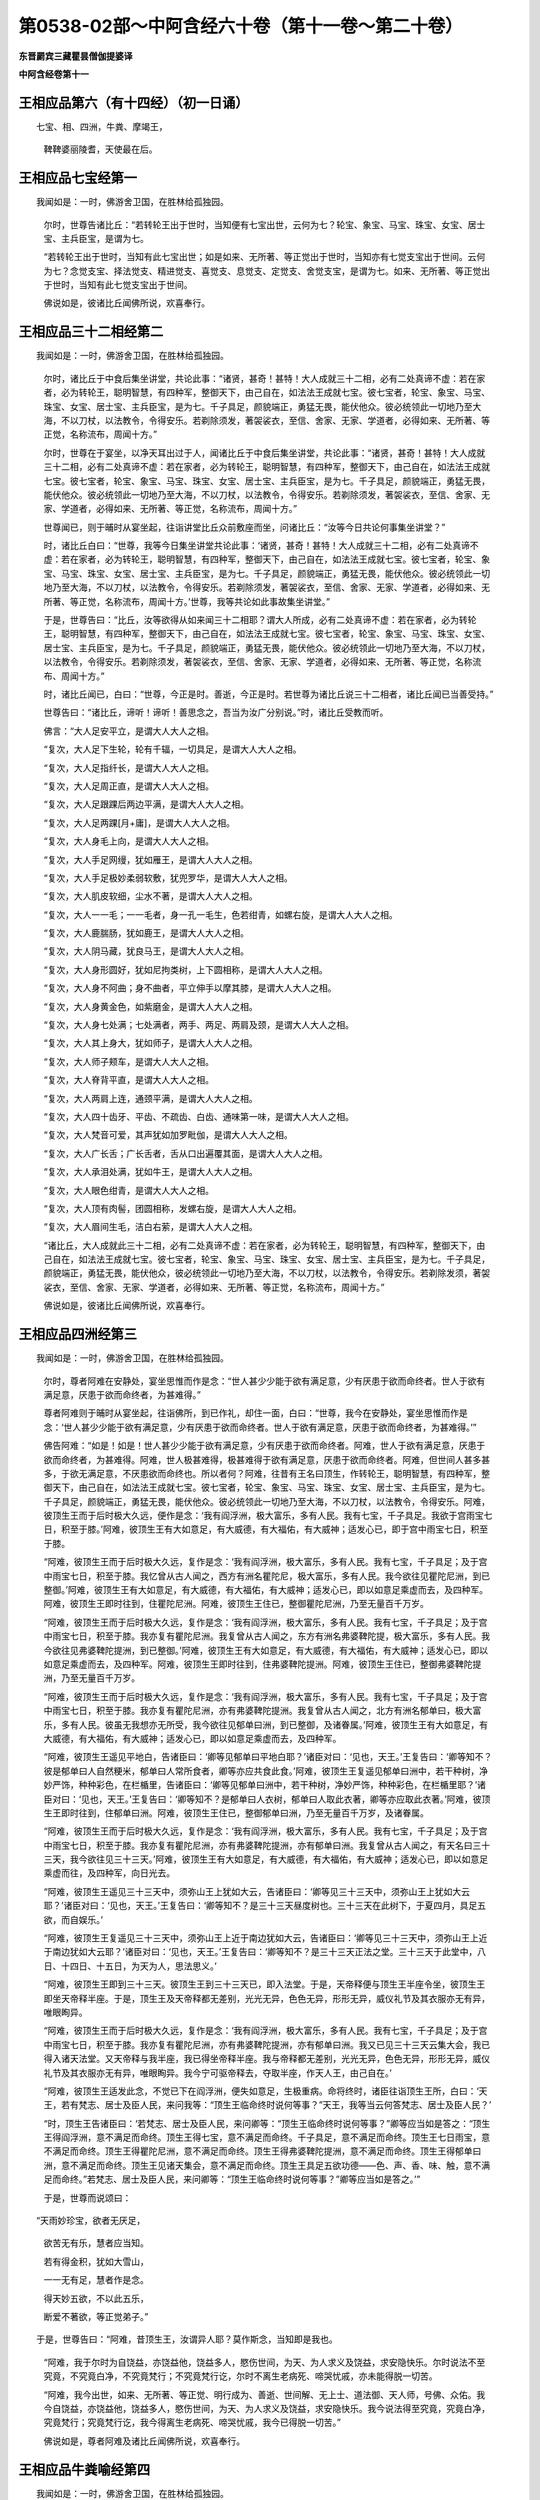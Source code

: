 第0538-02部～中阿含经六十卷（第十一卷～第二十卷）
========================================================

**东晋罽宾三藏瞿昙僧伽提婆译**

**中阿含经卷第十一**

王相应品第六（有十四经）（初一日诵）
------------------------------------

　　七宝、相、四洲，牛粪、摩竭王，

      　　鞞鞞婆丽陵耆，天使最在后。

王相应品七宝经第一
------------------

　　我闻如是：一时，佛游舍卫国，在胜林给孤独园。

      　　尔时，世尊告诸比丘：“若转轮王出于世时，当知便有七宝出世，云何为七？轮宝、象宝、马宝、珠宝、女宝、居士宝、主兵臣宝，是谓为七。

      　　“若转轮王出于世时，当知有此七宝出世；如是如来、无所著、等正觉出于世时，当知亦有七觉支宝出于世间。云何为七？念觉支宝、择法觉支、精进觉支、喜觉支、息觉支、定觉支、舍觉支宝，是谓为七。如来、无所著、等正觉出于世时，当知有此七觉支宝出于世间。

      　　佛说如是，彼诸比丘闻佛所说，欢喜奉行。

王相应品三十二相经第二
----------------------

　　我闻如是：一时，佛游舍卫国，在胜林给孤独园。

      　　尔时，诸比丘于中食后集坐讲堂，共论此事：“诸贤，甚奇！甚特！大人成就三十二相，必有二处真谛不虚：若在家者，必为转轮王，聪明智慧，有四种军，整御天下，由己自在，如法法王成就七宝。彼七宝者，轮宝、象宝、马宝、珠宝、女宝、居士宝、主兵臣宝，是为七。千子具足，颜貌端正，勇猛无畏，能伏他众。彼必统领此一切地乃至大海，不以刀杖，以法教令，令得安乐。若剃除须发，著袈裟衣，至信、舍家、无家、学道者，必得如来、无所著、等正觉，名称流布，周闻十方。”

      　　尔时，世尊在于宴坐，以净天耳出过于人，闻诸比丘于中食后集坐讲堂，共论此事：“诸贤，甚奇！甚特！大人成就三十二相，必有二处真谛不虚：若在家者，必为转轮王，聪明智慧，有四种军，整御天下，由己自在，如法法王成就七宝。彼七宝者，轮宝、象宝、马宝、珠宝、女宝、居士宝、主兵臣宝，是为七。千子具足，颜貌端正，勇猛无畏，能伏他众。彼必统领此一切地乃至大海，不以刀杖，以法教令，令得安乐。若剃除须发，著袈裟衣，至信、舍家、无家、学道者，必得如来、无所著、等正觉，名称流布，周闻十方。”

      　　世尊闻已，则于晡时从宴坐起，往诣讲堂比丘众前敷座而坐，问诸比丘：“汝等今日共论何事集坐讲堂？”

      　　时，诸比丘白曰：“世尊，我等今日集坐讲堂共论此事：‘诸贤，甚奇！甚特！大人成就三十二相，必有二处真谛不虚：若在家者，必为转轮王，聪明智慧，有四种军，整御天下，由己自在，如法法王成就七宝。彼七宝者，轮宝、象宝、马宝、珠宝、女宝、居士宝、主兵臣宝，是为七。千子具足，颜貌端正，勇猛无畏，能伏他众。彼必统领此一切地乃至大海，不以刀杖，以法教令，令得安乐。若剃除须发，著袈裟衣，至信、舍家、无家、学道者，必得如来、无所著、等正觉，名称流布，周闻十方。’世尊，我等共论如此事故集坐讲堂。”

      　　于是，世尊告曰：“比丘，汝等欲得从如来闻三十二相耶？谓大人所成，必有二处真谛不虚：若在家者，必为转轮王，聪明智慧，有四种军，整御天下，由己自在，如法法王成就七宝。彼七宝者，轮宝、象宝、马宝、珠宝、女宝、居士宝、主兵臣宝，是为七。千子具足，颜貌端正，勇猛无畏，能伏他众。彼必统领此一切地乃至大海，不以刀杖，以法教令，令得安乐。若剃除须发，著袈裟衣，至信、舍家、无家、学道者，必得如来、无所著、等正觉，名称流布、周闻十方。”

      　　时，诸比丘闻已，白曰：“世尊，今正是时。善逝，今正是时。若世尊为诸比丘说三十二相者，诸比丘闻已当善受持。”

      　　世尊告曰：“诸比丘，谛听！谛听！善思念之，吾当为汝广分别说。”时，诸比丘受教而听。

      　　佛言：“大人足安平立，是谓大人大人之相。

      　　“复次，大人足下生轮，轮有千辐，一切具足，是谓大人大人之相。

      　　“复次，大人足指纤长，是谓大人大人之相。

      　　“复次，大人足周正直，是谓大人大人之相。

      　　“复次，大人足跟踝后两边平满，是谓大人大人之相。

      　　“复次，大人足两踝[月+庸]，是谓大人大人之相。

      　　“复次，大人身毛上向，是谓大人大人之相。

      　　“复次，大人手足网缦，犹如雁王，是谓大人大人之相。

      　　“复次，大人手足极妙柔弱软敷，犹兜罗华，是谓大人大人之相。

      　　“复次，大人肌皮软细，尘水不著，是谓大人大人之相。

      　　“复次，大人一一毛；一一毛者，身一孔一毛生，色若绀青，如螺右旋，是谓大人大人之相。

      　　“复次，大人鹿腨肠，犹如鹿王，是谓大人大人之相。

      　　“复次，大人阴马藏，犹良马王，是谓大人大人之相。

      　　“复次，大人身形圆好，犹如尼拘类树，上下圆相称，是谓大人大人之相。

      　　“复次，大人身不阿曲；身不曲者，平立伸手以摩其膝，是谓大人大人之相。

      　　“复次，大人身黄金色，如紫磨金，是谓大人大人之相。

      　　“复次，大人身七处满；七处满者，两手、两足、两肩及颈，是谓大人大人之相。

      　　“复次，大人其上身大，犹如师子，是谓大人大人之相。

      　　“复次，大人师子颊车，是谓大人大人之相。

      　　“复次，大人脊背平直，是谓大人大人之相。

      　　“复次，大人两肩上连，通颈平满，是谓大人大人之相。

      　　“复次，大人四十齿牙、平齿、不疏齿、白齿、通味第一味，是谓大人大人之相。

      　　“复次，大人梵音可爱，其声犹如加罗毗伽，是谓大人大人之相。

      　　“复次，大人广长舌；广长舌者，舌从口出遍覆其面，是谓大人大人之相。

      　　“复次，大人承泪处满，犹如牛王，是谓大人大人之相。

      　　“复次，大人眼色绀青，是谓大人大人之相。

      　　“复次，大人顶有肉髻，团圆相称，发螺右旋，是谓大人大人之相。

      　　“复次，大人眉间生毛，洁白右萦，是谓大人大人之相。

      　　“诸比丘，大人成就此三十二相，必有二处真谛不虚：若在家者，必为转轮王，聪明智慧，有四种军，整御天下，由己自在，如法法王成就七宝。彼七宝者，轮宝、象宝、马宝、珠宝、女宝、居士宝、主兵臣宝，是为七。千子具足，颜貌端正，勇猛无畏，能伏他众，彼必统领此一切地乃至大海，不以刀杖，以法教令，令得安乐。若剃除发须，著袈裟衣，至信、舍家、无家、学道者，必得如来、无所著、等正觉，名称流布，周闻十方。”

      　　佛说如是，彼诸比丘闻佛所说，欢喜奉行。

王相应品四洲经第三
------------------

　　我闻如是：一时，佛游舍卫国，在胜林给孤独园。

      　　尔时，尊者阿难在安静处，宴坐思惟而作是念：“世人甚少少能于欲有满足意，少有厌患于欲而命终者。世人于欲有满足意，厌患于欲而命终者，为甚难得。”

      　　尊者阿难则于晡时从宴坐起，往诣佛所，到已作礼，却住一面，白曰：“世尊，我今在安静处，宴坐思惟而作是念：‘世人甚少少能于欲有满足意，少有厌患于欲而命终者。世人于欲有满足意，厌患于欲而命终者，为甚难得。’”

      　　佛告阿难：“如是！如是！世人甚少少能于欲有满足意，少有厌患于欲而命终者。阿难，世人于欲有满足意，厌患于欲而命终者，为甚难得。阿难，世人极甚难得，极甚难得于欲有满足意，厌患于欲而命终者。阿难，但世间人甚多甚多，于欲无满足意，不厌患欲而命终也。所以者何？阿难，往昔有王名曰顶生，作转轮王，聪明智慧，有四种军，整御天下，由己自在，如法法王成就七宝。彼七宝者，轮宝、象宝、马宝、珠宝、女宝、居士宝、主兵臣宝，是为七。千子具足，颜貌端正，勇猛无畏，能伏他众。彼必统领此一切地乃至大海，不以刀杖，以法教令，令得安乐。阿难，彼顶生王而于后时极大久远，便作是念：‘我有阎浮洲，极大富乐，多有人民。我有七宝，千子具足。我欲于宫雨宝七日，积至于膝。’阿难，彼顶生王有大如意足，有大威德，有大福佑，有大威神；适发心已，即于宫中雨宝七日，积至于膝。

      　　“阿难，彼顶生王而于后时极大久远，复作是念：‘我有阎浮洲，极大富乐，多有人民。我有七宝，千子具足；及于宫中雨宝七日，积至于膝。我忆曾从古人闻之，西方有洲名瞿陀尼，极大富乐，多有人民。我今欲往见瞿陀尼洲，到已整御。’阿难，彼顶生王有大如意足，有大威德，有大福佑，有大威神；适发心已，即以如意足乘虚而去，及四种军。阿难，彼顶生王即时往到，住瞿陀尼洲。阿难，彼顶生王住已，整御瞿陀尼洲，乃至无量百千万岁。

      　　“阿难，彼顶生王而于后时极大久远，复作是念：‘我有阎浮洲，极大富乐，多有人民。我有七宝，千子具足；及于宫中雨宝七日，积至于膝。我亦复有瞿陀尼洲。我复曾从古人闻之，东方有洲名弗婆鞞陀提，极大富乐，多有人民。我今欲往见弗婆鞞陀提洲，到已整御。’阿难，彼顶生王有大如意足，有大威德，有大福佑，有大威神；适发心已，即以如意足乘虚而去，及四种军。阿难，彼顶生王即时往到，住弗婆鞞陀提洲。阿难，彼顶生王住已，整御弗婆鞞陀提洲，乃至无量百千万岁。

      　　“阿难，彼顶生王而于后时极大久远，复作是念：‘我有阎浮洲，极大富乐，多有人民。我有七宝，千子具足；及于宫中雨宝七日，积至于膝。我亦复有瞿陀尼洲，亦有弗婆鞞陀提洲。我复曾从古人闻之，北方有洲名郁单曰，极大富乐，多有人民。彼虽无我想亦无所受，我今欲往见郁单曰洲，到已整御，及诸眷属。’阿难，彼顶生王有大如意足，有大威德，有大福佑，有大威神；适发心已，即以如意足乘虚而去，及四种军。

      　　“阿难，彼顶生王遥见平地白，告诸臣曰：‘卿等见郁单曰平地白耶？’诸臣对曰：‘见也，天王。’王复告曰：‘卿等知不？彼是郁单曰人自然粳米，郁单曰人常所食者，卿等亦应共食此食。’阿难，彼顶生王复遥见郁单曰洲中，若干种树，净妙严饰，种种彩色，在栏楯里，告诸臣曰：‘卿等见郁单曰洲中，若干种树，净妙严饰，种种彩色，在栏楯里耶？’诸臣对曰：‘见也，天王。’王复告曰：‘卿等知不？是郁单曰人衣树，郁单曰人取此衣著，卿等亦应取此衣著。’阿难，彼顶生王即时往到，住郁单曰洲。阿难，彼顶生王住已，整御郁单曰洲，乃至无量百千万岁，及诸眷属。

      　　“阿难，彼顶生王而于后时极大久远，复作是念：‘我有阎浮洲，极大富乐，多有人民。我有七宝，千子具足；及于宫中雨宝七日，积至于膝。我亦复有瞿陀尼洲，亦有弗婆鞞陀提洲，亦有郁单曰洲。我复曾从古人闻之，有天名曰三十三天，我今欲往见三十三天。’阿难，彼顶生王有大如意足，有大威德，有大福佑，有大威神；适发心已，即以如意足乘虚而往，及四种军，向日光去。

      　　“阿难，彼顶生王遥见三十三天中，须弥山王上犹如大云，告诸臣曰：‘卿等见三十三天中，须弥山王上犹如大云耶？’诸臣对曰：‘见也，天王。’王复告曰：‘卿等知不？是三十三天昼度树也。三十三天在此树下，于夏四月，具足五欲，而自娱乐。’

      　　“阿难，彼顶生王复遥见三十三天中，须弥山王上近于南边犹如大云，告诸臣曰：‘卿等见三十三天中，须弥山王上近于南边犹如大云耶？’诸臣对曰：‘见也，天王。’王复告曰：‘卿等知不？是三十三天正法之堂。三十三天于此堂中，八日、十四日、十五日，为天为人，思法思义。’

      　　“阿难，彼顶生王即到三十三天。彼顶生王到三十三天已，即入法堂。于是，天帝释便与顶生王半座令坐，彼顶生王即坐天帝释半座。于是，顶生王及天帝释都无差别，光光无异，色色无异，形形无异，威仪礼节及其衣服亦无有异，唯眼眴异。

      　　“阿难，彼顶生王而于后时极大久远，复作是念：‘我有阎浮洲，极大富乐，多有人民。我有七宝，千子具足；及于宫中雨宝七日，积至于膝。我亦复有瞿陀尼洲，亦有弗婆鞞陀提洲，亦有郁单曰洲。我又已见三十三天云集大会，我已得入诸天法堂。又天帝释与我半座，我已得坐帝释半座。我与帝释都无差别，光光无异，色色无异，形形无异，威仪礼节及其衣服亦无有异，唯眼眴异。我今宁可驱帝释去，夺取半座，作天人王，由己自在。’

      　　“阿难，彼顶生王适发此念，不觉已下在阎浮洲，便失如意足，生极重病。命将终时，诸臣往诣顶生王所，白曰：‘天王，若有梵志、居士及臣人民，来问我等：“顶生王临命终时说何等事？”天王，我等当云何答梵志、居士及臣人民？’

      　　“时，顶生王告诸臣曰：‘若梵志、居士及臣人民，来问卿等：“顶生王临命终时说何等事？”卿等应当如是答之：“顶生王得阎浮洲，意不满足而命终。顶生王得七宝，意不满足而命终。千子具足，意不满足而命终。顶生王七日雨宝，意不满足而命终。顶生王得瞿陀尼洲，意不满足而命终。顶生王得弗婆鞞陀提洲，意不满足而命终。顶生王得郁单曰洲，意不满足而命终。顶生王见诸天集会，意不满足而命终。顶生王具足五欲功德——色、声、香、味、触，意不满足而命终。”若梵志、居士及臣人民，来问卿等：“顶生王临命终时说何等事？”卿等应当如是答之。’”

      　　于是，世尊而说颂曰：

　　“天雨妙珍宝，欲者无厌足，

      　　　欲苦无有乐，慧者应当知。

      　　　若有得金积，犹如大雪山，

      　　　一一无有足，慧者作是念。

      　　　得天妙五欲，不以此五乐，

      　　　断爱不著欲，等正觉弟子。”

　　于是，世尊告曰：“阿难，昔顶生王，汝谓异人耶？莫作斯念，当知即是我也。

      　　“阿难，我于尔时为自饶益，亦饶益他，饶益多人，愍伤世间，为天、为人求义及饶益，求安隐快乐。尔时说法不至究竟，不究竟白净，不究竟梵行；不究竟梵行讫，尔时不离生老病死、啼哭忧戚，亦未能得脱一切苦。

      　　“阿难，我今出世，如来、无所著、等正觉、明行成为、善逝、世间解、无上士、道法御、天人师，号佛、众佑。我今自饶益，亦饶益他，饶益多人，愍伤世间，为天、为人求义及饶益，求安隐快乐。我今说法得至究竟，究竟白净，究竟梵行；究竟梵行讫，我今得离生老病死、啼哭忧戚，我今已得脱一切苦。”

      　　佛说如是，尊者阿难及诸比丘闻佛所说，欢喜奉行。

王相应品牛粪喻经第四
--------------------

　　我闻如是：一时，佛游舍卫国，在胜林给孤独园。

      　　尔时，有一比丘在安静处，宴坐思惟而作是念：“颇复有色常住不变，而一向乐，恒久存耶？颇有觉、想、行、识常住不变，而一向乐，恒久存耶？”

      　　彼一比丘则于晡时从宴坐起，往诣佛所，稽首作礼，却坐一面，白曰：“世尊，我今在安静处宴坐思惟而作是念：‘颇复有色常住不变，而一向乐，恒久存耶？颇有觉、想、行、识常住不变，而一向乐，恒久存耶？’”

      　　佛告比丘：“无有一色常住不变，而一向乐，恒久存者；无有觉、想、行、识常住不变，而一向乐，恒久存者。”

      　　于是，世尊以手指爪抄少牛粪，告曰：“比丘，汝今见我以手指爪抄少牛粪耶？”

      　　比丘白曰：“见也，世尊。”

      　　佛复告曰：“比丘，如是无有少色常住不变，而一向乐，恒久存也；如是无有少觉、想、行、识常住不变，而一向乐，恒久存也。所以者何？比丘，我忆昔时长夜作福，长作福已，长受乐报。比丘，我在昔时七年行慈，七反成败，不来此世。世败坏时，生晃昱天；世成立时，来下生空梵宫殿中，于彼梵中作大梵天。余处千返，作自在天王；三十六返，作天帝释。复无量反，作刹利顶生王。

      　　“比丘，我作刹利顶生王时，有八万四千大象，被好乘具，众宝校饰，白珠珞覆，于娑贺象王为首。比丘，我作刹利顶生王时，有八万四千马，被好乘具，众宝庄饰，金银珓珞，[馬+毛]马王为首。比丘，我作刹利顶生王时，有八万四千车，四种校饰，庄以众好、师子、虎豹斑文之皮，织成杂色，种种庄饰，极利疾，名乐声车为首。比丘，我作刹利顶生王时，有八万四千大城，极大富乐，多有人民，拘舍惒堤王城为首。比丘，我作刹利顶生王时，有八万四千楼，四种宝楼，金、银、琉璃及水精，正法殿为首。

      　　“比丘，我作刹利顶生王时，有八万四千御座，四种宝座，金、银、琉璃及水精，敷以氍氀、毾[毯-炎+登]，覆以锦绮罗縠，有衬体被，两头安枕，加陵伽波惒逻波遮悉多罗那。比丘，我作刹利顶生王时，有八万四千双衣，初摩衣、锦衣、缯衣、劫贝衣、加陵伽波惒逻衣。比丘，我作刹利顶生王时，有八万四千女，身体光泽，皎洁明净，美色过人，小不及天，姿容端正，睹者欢悦，众宝璎珞严饰具足，尽刹利种女，余族无量。比丘，我作刹利顶生王时，有八万四千种食，昼夜常供，为我故设，欲令我食。

      　　“比丘，彼八万四千种食中，有一种食，极美净洁，无量种味，是我常所食。比丘，彼八万四千女中，有一刹利女，最端正姝好，常奉侍我。比丘，彼八万四千双衣中，有一双衣，或初摩衣、或锦衣、或缯衣、或劫贝衣、或加陵伽波惒逻衣，是我常所著。比丘，彼八万四千御座中，有一御座，或金、或银、或琉璃、或水精，敷以氍氀、毾[毯-炎+登]，覆以锦绮罗縠，有衬体被，两头安枕，加陵伽波惒逻波遮悉多罗那，是我常所卧。比丘，彼八万四千楼观中，有一楼观，或金、或银、或琉璃、或水精，名正法殿，是我常所住。

      　　“比丘，彼八万四千大城中，而有一城，极大富乐，多有人民，名拘舍惒堤，是我常所居。比丘，彼八万四千车中，而有一车，庄以众好、师子、虎豹斑文之皮，织成杂色，种种庄饰，极利疾，名乐声车，是我常所载，至观望园观。比丘，彼八万四千马中，而有一马，体绀青色，头像如鸟，名[馬+毛]马王，是我常所骑，至观望园观。比丘，彼八万四千大象中，而有一象，举体极白，七支尽正，名于娑贺象王，是我常所乘，至观望园观。

      　　“比丘，我作此念：‘是何业果？为何业报？令我今日有大如意足，有大威德，有大福佑，有大威神？’比丘，我复作此念：‘是三业果，为三业报，令我今日有大如意足，有大威德，有大福佑，有大威神：一者、布施，二者、调御，三者、守护。’比丘，汝观彼一切所有尽灭，如意足亦失。比丘，于意云何？色为有常？为无常耶？”

      　　答曰：“无常也，世尊。”

      　　复问曰：“若无常者，是苦？非苦耶？”

      　　答曰：“苦、变易也，世尊。”

      　　复问曰：“若无常、苦、变易法者，是多闻圣弟子颇受是我，是我所，我是彼所耶？”

      　　答曰：“不也，世尊。”

      　　复问曰：“比丘，于意云何？觉、想、行、识为有常？为无常耶？

      　　答曰：“无常也，世尊。”

      　　复问曰：“若无常者，是苦？非苦耶？”

      　　答曰：“苦、变易也，世尊。”

      　　复问曰：“若无常、苦、变易法者，是多闻圣弟子颇受是我，是我所，我是彼所耶？”

      　　答曰：“不也，世尊。”

      　　“是故，比丘，汝应如是学，若有色，或过去、或未来、或现在，或内、或外，或粗、或细，或好、或恶，或近、或远，彼一切非我，非我所，我非彼所，当以慧观知如真。若有觉、想、行、识，或过去、或未来、或现在，或内、或外，或粗、或细，或好、或恶，或近、或远，彼一切非我，非我所，我非彼所，当以慧观知如真。比丘，若多闻圣弟子如是观者，彼便厌色，厌觉、想、行、识；厌已便无欲；无欲已便解脱；解脱已便知解脱：生已尽，梵行已立，所作已办，不更受有，知如真。”

      　　于是，彼比丘闻佛所说，善受善持，即从坐起，稽首佛足，绕三匝而去。

      　　彼比丘受佛化已，独住远离，心无放逸，修行精勤。彼独住远离，心无放逸，修行精勤已，族姓子所为，剃除须发，著袈裟衣，至信、舍家、无家、学道者，唯无上梵行讫，于现法中自知、自觉、自作证成就游：生已尽，梵行已立，所作已办，不更受有，知如真。如是彼比丘知法已，乃至得阿罗诃。

      　　佛说如是，彼诸比丘闻佛所说，欢喜奉行。

王相应品频鞞娑逻王迎佛经第五
----------------------------

　　我闻如是：一时，佛游摩竭陀国，与大比丘众俱，比丘一千悉无著、至真，本皆编发，往诣王舍城摩竭陀邑。于是，摩竭陀王频鞞娑逻闻世尊游摩竭陀国，与大比丘众俱，比丘一千悉无著、至真，本皆编发，来此王舍城摩竭陀邑。摩竭陀王频鞞娑逻闻已，即集四种军，象军、马军、车军、步军。集四种军已，与无数众俱，长一由延，往诣佛所。于是，世尊遥见摩竭陀王频鞞娑逻来，则便避道，往至善住尼拘类树王下，敷尼师檀，结跏趺坐，及比丘众。

      　　摩竭陀王频鞞娑逻遥见世尊在林树间，端正姝好，犹星中月，光耀暐晔，晃若金山，相好具足，威神巍巍，诸根寂定，无有蔽碍，成就调御，息心静默，见已下车。若诸王刹利以水洒顶，得为人主，整御大地，有五仪式：一者、剑，二者、盖，三者、天冠，四者、珠柄拂，五者、严饰屣。一切除却，及四种军；步进诣佛，到已作礼，三自称名姓：“世尊，我是摩竭陀王洗尼频鞞娑逻。”如是至三。

      　　于是，世尊告曰：“大王，如是！如是！汝是摩竭陀王洗尼频鞞娑逻。”

      　　于是，摩竭陀王洗尼频鞞娑逻再三自称名姓已，为佛作礼，却坐一面。诸摩竭陀人或礼佛足，却坐一面；或问讯佛，却坐一面；或叉手向佛，却坐一面；或遥见佛已，默然而坐。

      　　尔时，尊者郁毗逻迦葉亦在众坐。尊者郁毗罗迦葉是摩竭陀人意之所系，谓大尊师是无著真人。于是，摩竭陀人悉作是念：“沙门瞿昙从郁毗罗迦葉学梵行耶？为郁毗罗迦葉从沙门瞿昙学梵行耶？”

      　　尔时，世尊即知摩竭陀人心之所念，便向尊者郁毗罗迦葉而说颂曰：

　　“郁毗见何等，断火来就此？

      　　　迦葉为我说，所由不事火。”

　　“饮食种种味，为欲故事火，

      　　　生中见如此，是故不乐事。”

　　“迦葉意不乐，饮食种种味，

      　　　何不乐天人？迦葉为我说。”

　　“见寂静灭尽，无为不欲有，

      　　　更无有尊天，是故不事火。

      　　　世尊为最胜，世尊不邪思，

      　　　了解觉诸法，我受最胜法。”

　　于是，世尊告曰：“迦葉，汝今当为现如意足，令此众会咸得信乐。”

      　　于是，尊者郁毗罗迦葉即如其像作如意足，便在坐没，从东方出，飞腾虚空，现四种威仪：一行、二住、三坐、四卧。复次，入于火定，尊者郁毗罗迦葉入火定已，身中便出种种火焰，青、黄、赤、白中水精色，下身出火，上身出水；上身出火，下身出水。如是南、西、北方，飞腾虚空，现四种威仪：一行、二住、三坐、四卧。复次，入于火定，尊者郁毗罗迦葉入火定已，身中便出种种火焰，青、黄、赤、白中水精色，下身出火，上身出水；上身出火，下身出水。

      　　于是，尊者郁毗罗迦葉现如意足已，为佛作礼，白曰：“世尊，佛是我师，我是佛弟子；佛具一切智，我无一切智。

      　　世尊告曰：“如是，迦葉。如是，迦葉。我有一切智，汝无一切智。”

      　　尔时，尊者郁毗罗迦葉因自己故，而说颂曰：

　　“昔无所知时，为解脱事火，

      　　　虽老犹生盲，邪不见真际。

      　　　我今见上迹，无上龙所说，

      　　　无为尽脱苦，见已生死尽。”

　　诸摩竭陀人见如此已，便作是念：“沙门瞿昙不从郁毗罗迦葉学梵行，郁毗罗迦葉从沙门瞿昙学梵行也。”

      　　世尊知诸摩竭陀人心之所念，便为摩竭陀王洗尼频鞞娑逻说法，劝发渴仰，成就欢喜；无量方便为彼说法，劝发渴仰，成就欢喜已，如诸佛法，先说端正法，闻者欢悦，谓说施、说戒、说生天法，毁呰欲为灾患，生死为秽，称叹无欲为妙，道品白净。

      　　世尊为彼大王说之，佛已知彼有欢喜心、具足心、柔软心、堪耐心、升上心、一向心、无疑心、无盖心，有能、有力堪受正法。谓如诸佛所说正要，世尊即为彼说苦、集、灭、道：“大王，色生灭，汝当知色生灭。大王，觉、想、行、识生灭，汝当知识生灭。大王，犹如大雨时，水上之泡或生或灭。大王，色生灭亦如是，汝当知色生灭。大王，觉、想、行、识生灭，汝当知识生灭。

      　　“大王，若族姓子知色生灭，便知不复生当来色。大王，若族姓子知觉、想、行、识生灭，便知不复生当来识。大王，若族姓子知色如真，便不著色，不计色，不染色，不住色，不乐色是我。大王，若族姓子知觉、想、行、识如真，便不著识，不计识，不染识，不住识，不乐识是我。大王，若族姓子不著色，不计色，不染色，不住色，不乐色是我者，便不复更受当来色。大王，若族姓子不著觉、想、行、识，不计识，不染识，不住识，不乐识是我者，便不复更受当来识。大王，此族姓子无量、不可计、无限，得息寂。若舍此五阴已，则不更受阴也。”

      　　于是，诸摩竭陀人而作是念：“若使色无常，觉、想、行识无常者，谁活？谁受苦乐？”

      　　世尊即知摩竭陀人心之所念，便告比丘：“愚痴凡夫不有所闻，见我是我而著于我，但无我、无我所，空我、空我所，法生则生，法灭则灭，皆由因缘合会生苦。若无因缘，诸苦便灭。众生因缘会相连续则生诸法。如来见众生相连续生已，便作是说：‘有生有死。’我以清净天眼出过于人，见此众生死时、生时，好色、恶色，或妙、不妙，往来善处及不善处，随此众生之所作业，见其如真。若此众生成就身恶行，口、意恶行，诽谤圣人，邪见成就邪见业；彼因缘此，身坏命终，必至恶处，生地狱中。若此众生成就身善行，口、意善行，不诽谤圣人，正见成就正见业；彼因缘此，身坏命终，必升善处，乃至天上。我知彼如是，然不语彼。此是我为能觉、能语、作教、作起、教起，谓彼彼处受善恶业报。于中或有作是念：‘此不相应，此不得住，其行如法，因此生彼。’若无此因，便不生彼，因此有彼；若此灭者，彼便灭也。所谓缘无明有行，乃至缘生有老死；若无明灭则行便灭，乃至生灭则老死灭。大王，于意云何？色为有常？为无常耶？”

      　　答曰：“无常也，世尊。”

      　　复问曰：“若无常者，是苦？非苦耶？”

      　　答曰：“苦、变易也，世尊。”

      　　复问曰：“若无常、苦、变易法者，是多闻圣弟子颇受是我，是我所，我是彼所耶？”

      　　答曰：“不也，世尊。”

      　　“大王，于意云何？觉、想、行、识为有常？为无常耶？”

      　　答曰：“无常也，世尊。”

      　　复问曰：“若无常者，是苦？非苦耶？”

      　　答曰：“苦、变易也，世尊。”

      　　复问曰：“若无常、苦、变易法者，是多闻圣弟子颇受是我，是我所，我是彼所耶？”

      　　答曰：“不也，世尊。”

      　　“大王，是故汝当如是学：若有色，或过去、或未来、或现在，或内、或外，或粗、或细，或好、或恶，或近、或远；彼一切非我，非我所，我非彼所，当以慧观知如真。大王，若有觉、想、行、识，或过去、或未来、或现在，或内、或外，或粗、或细，或好、或恶，或近、或远；彼一切非我，非我所，我非彼所，当以慧观知如真。大王，若多闻圣弟子如是观者，彼便厌色，厌觉、想、行、识；厌已便无欲；无欲已便得解脱；解脱已便知解脱：生已尽，梵行已立，所作已办，不更受有，知如真。”

      　　佛说此法时，摩竭陀王洗尼频鞞娑逻远尘离垢，诸法法眼生，及千八万天、摩竭陀诸人万二千远尘离垢，诸法法眼生。于是，摩竭陀王洗尼频鞞娑逻见法得法，觉白净法，断疑度惑，更无余尊，不复从他，无有犹豫，已住果证，于世尊法得无所畏；即从座起，稽首佛足，白曰：“世尊，我今自归于佛、法及比丘众，惟愿世尊受我为优婆塞！从今日始，终身自归，乃至命尽。”

      　　佛说如是，摩竭陀王洗尼频鞞娑逻及八万天、摩竭诸人万二千及千比丘闻佛所说，欢喜奉行。

**中阿含经卷第十二**

王相应品鞞婆陵耆经第六
----------------------

　　我闻如是：一时，佛游拘萨罗国。

      　　尔时，世尊与大比丘众俱行道，中路欣然而笑。

      　　尊者阿难见世尊笑，叉手向佛，白曰：“世尊，何因缘笑？诸佛如来、无所著、等正觉若无因缘，终不妄笑，愿闻其意！”

      　　彼时，世尊告曰：“阿难，此处所中，迦葉如来、无所著、等正觉在此处坐，为弟子说法。”

      　　于是，尊者阿难即在彼处速疾敷座，叉手向佛，白曰：“世尊，惟愿世尊亦坐此处，为弟子说法！如是此处为二如来、无所著、等正觉所行。”

      　　尔时，世尊便于彼处坐尊者阿难所敷之座，坐已，告曰：“阿难，此处所中，迦葉如来、无所著、等正觉有讲堂，迦葉如来、无所著、等正觉于中坐已，为弟子说法。阿难，此处所中昔有村邑，名鞞婆陵耆，极大丰乐，多有人民。阿难，鞞婆陵耆村邑之中有梵志大长者，名曰无恚，极大富乐，资财无量，畜牧产业不可称计，封户食邑种种具足。阿难，梵志大长者无恚有子，名优多罗摩纳，为父母所举，受生清净，乃至七世父母不绝种族，生生无恶，博闻总持，诵过四典经，深达因、缘、正、文、戏五句说。阿难，优多罗童子有善朋友，名难提波罗陶师，常为优多罗童子之所爱念，喜见无厌。

      　　“阿难，难提波罗陶师归佛、归法、归比丘众，不疑三尊，不惑苦、集、灭、道，得信、持戒、博闻、惠施、成就智慧。离杀、断杀，弃舍刀杖，有惭有愧，有慈悲心，饶益一切乃至昆虫，彼于杀生净除其心。阿难，难提波罗陶师离不与取，断不与取，与之乃取，乐于与取，常好布施，欢喜无吝，不望其报，彼于不与取净除其心。阿难，难提波罗陶师离非梵行，断非梵行，勤修梵行，精勤妙行，清净无秽，离欲断淫，彼于非梵行净除其心。

      　　“阿难，难提波罗陶师离妄言，断妄言，真谛言，乐真谛，住真谛不移动，一切可信，不欺世间，彼于妄言净除其心。阿难，难提波罗陶师离两舌，断两舌，行不两舌，不破坏他；不闻此语彼，欲破坏此；不闻彼语此，欲破坏彼；离者欲合，合者欢喜；不作群党，不乐群党，不称群党，彼于两舌净除其心。阿难，难提波罗陶师离粗言，断粗言，若有所言辞气粗犷，恶声逆耳，众所不喜，众所不爱，使他苦恼，令不得定，断如是言；若有所说清和柔润，顺耳入心，可喜可爱，使他安乐，言声具了，不使人畏，令他得定，说如是言，彼于粗言净除其心。阿难，难提波罗陶师离绮语，断绮语，时说、真说、法说、义说、止息说、乐止息说，事顺时得宜，善教善诃，彼于绮语净除其心。

      　　“阿难，难提波罗陶师离治生，断治生，弃舍称量及斗斛，弃舍受货，不缚束人，不望折斗量，不以小利侵欺于人，彼于治生净除其心。阿难，难提波罗陶师离受寡妇、童女，断受寡妇、童女，彼于受寡妇、童女净除其心。阿难，难提波罗陶师离受奴婢，断受奴婢，彼于受奴婢净除其心。阿难，难提波罗陶师离受象、马、牛、羊，断受象、马、牛、羊，彼于受象、马、牛、羊净除其心。阿难，难提波罗陶师离受鸡、猪，断受鸡、猪，彼于受鸡、猪净除其心。阿难，难提波罗陶师离受田业、店肆，断受田业、店肆，彼于受田业、店肆净除其心。阿难，难提波罗陶师离受生稻、麦、豆，断受生稻、麦、豆，彼于受生稻、麦、豆净除其心。

      　　“阿难，难提波罗陶师离酒、断酒，彼于饮酒净除其心。阿难，难提波罗陶师离高广大床，断高广大床，彼于高广大床净除其心。阿难，难提波罗陶师离华鬘、璎珞、涂香、脂粉，断华鬘、璎珞、涂香、脂粉，彼于华鬘、璎珞、涂香、脂粉净除其心。阿难，难提波罗陶师离歌舞倡妓及往观听，断歌舞倡妓及往观听，彼于歌舞倡妓及往观听净除其心。阿难，难提波罗陶师离受生色像宝，断受生色像宝，彼于生色像宝净除其心。阿难，难提波罗陶师离过中食，断过中食，常一食，不夜食，学时食，彼于过中食净除其心。

      　　“阿难，难提波罗陶师尽形寿手离铧锹，不自掘地，亦不教他。若水岸崩土及鼠伤土，取用作器，举著一面，语买者曰：‘汝等若有豌豆、稻、麦、大小麻豆、豍豆、芥子，泻已持器去，随意所欲。’

      　　“阿难，难提波罗陶师尽形寿供侍父母，父母无目，唯仰于人，是故供侍。

      　　“阿难，难提波罗陶师过夜平旦，往诣迦葉如来、无所著、等正觉所，到已作礼，却坐一面。迦葉如来、无所著、等正觉为彼说法，劝发渴仰，成就欢喜；无量方便为彼说法，劝发渴仰，成就欢喜已，默然而住。阿难，于是，难提波罗陶师，迦葉如来、无所著、等正觉，为其说法，劝发渴仰，成就欢喜已，即从座起，礼迦葉如来、无所著、等正觉足已，绕三匝而去。

      　　“尔时，优多罗童子乘白马车，与五百童子俱，过夜平旦，从鞞婆陵耆村邑出，往至一无事处，欲教若干国来诸弟子等，令读梵志书。于是，优多罗童子遥见难提波罗陶师来，见已便问：‘难提波罗，汝从何来？’难提波罗答曰：‘我今从迦葉如来、无所著、等正觉所供养礼事来。优多罗，汝可共我往诣迦葉如来、无所著、等正觉所供养礼事。’于是，优多罗童子答曰：‘难提波罗，我不欲见秃头沙门，秃沙门不应得道，道难得故。’于是，难提波罗陶师捉优多罗童子头髻，牵令下车。于是，优多罗童子便作是念：‘此难提波罗陶师常不调戏，不狂不痴，今捉我头髻，必当有以。’念已，语曰：‘难提波罗，我随汝去！我随汝去！’难提波罗喜，复语曰：‘去者甚善！’

      　　“于是，难提波罗陶师与优多罗童子共往诣迦葉如来、无所著、等正觉所，到已作礼，却坐一面。难提波罗陶师白迦葉如来、无所著、等正觉曰：‘世尊，此优多罗童子是我朋友，彼常见爱，常喜见我，无有厌足。彼于世尊无信敬心，惟愿世尊善为说法，令彼欢喜，得信敬心！’于是，迦葉如来、无所著、等正觉为难提波罗陶师及优多罗童子说法，劝发渴仰，成就欢喜；无量方便为彼说法，劝发渴仰，成就欢喜已，默然而住。于是，难提波罗陶师及优多罗童子，迦葉如来、无所著、等正觉为其说法，劝发渴仰，成就欢喜已，即从座起，礼迦葉如来、无所著、等正觉足，绕三匝而去。

      　　“于是优多罗童子还去不远，问曰：‘难提波罗，汝从迦葉如来、无所著、等正觉得闻如是微妙之法，何意住家？不能舍离学圣道耶？’于是，难提波罗陶师答曰：‘优多罗，汝自知我尽形寿供养父母。父母无目，唯仰于人，我以供养侍父母故。’于是，优多罗童子问难提波罗：‘我可得从迦葉如来、无所著、等正觉出家学道，受于具足，得作比丘，行梵行耶？’于是，难提波罗陶师及优多罗童子即从彼处复往诣迦葉如来、无所著、等正觉所，到已作礼，却坐一面。

      　　“难提波罗陶师白迦葉如来、无所著、等正觉曰：‘世尊，此优多罗童子还去不远，而问我言：“难提波罗，汝从迦葉如来、无所著、等正觉得闻如是微妙之法，何意住家？不能舍离学圣道耶？”世尊，我答彼曰：“优多罗，汝自知我尽形寿供养父母。父母无目，唯仰于人，我以供养侍父母故。”优多罗复问我曰：“难提波罗，我可得从迦葉如来、无所著、等正觉出家学道，受于具足，得作比丘，行梵行耶？”愿世尊度彼出家学道，授与具足，得作比丘。’迦葉如来、无所著、等正觉为难提波罗默然而受。于是，难提波罗陶师知迦葉如来、无所著、等正觉默然受已，即从座起，稽首作礼，绕三匝而去。

      　　“于是，迦葉如来、无所著、等正觉，难提波罗去后不久，度优多罗童子出家学道，授与具足。出家学道，授与具足已，于鞞婆陵耆村邑随住数日，摄持衣钵，与大比丘众俱，共游行，欲至波罗柰迦私国邑；展转游行，便到波罗柰迦私国邑，游波罗柰住仙人处鹿野园中。

      　　“于是，颊鞞王闻迦葉如来、无所著、等正觉游行迦私国，与大比丘众俱，到此波罗柰住仙人处鹿野园中。颊鞞王闻已，告御者曰：‘汝可严驾，我今欲往诣迦葉如来、无所著、等正觉所。’时，彼御者受王教已，即便严驾。严驾已讫，还白王曰：‘已严好车，随天王意。’

      　　“于是，颊鞞王乘好车已，从波罗柰出，往诣仙人住处鹿野园中。时，颊鞞王遥见树间，迦葉如来、无所著、等正觉，端正姝好，犹星中月，光耀暐晔，晃若金山，相好具足，威神巍巍，诸根寂定，无有蔽碍，或就调御，息心静默；见已下车，步诣迦葉如来、无所著、等正觉所，到已作礼，却坐一面。颊鞞王坐一面已，迦葉如来、无所著、等正觉为彼说法，劝发渴仰，成就欢喜；无量方便为彼说法，劝发渴仰，成就欢喜已，默然而住。

      　　“于是，颊鞞王，迦葉如来、无所著、等正觉为其说法，劝发渴仰，成就欢喜已，即从座起，偏袒著衣，叉手而向，白迦葉如来、无所著、等正觉曰：‘惟愿世尊，明受我请，及比丘众！’迦葉如来、无所著、等正觉为颊鞞王默然受请。于是，颊鞞王知迦葉如来、无所著、等正觉默然受已，稽首作礼，绕三匝而去。还归其家，于夜施设极美净妙种种丰饶食啖含消，即于其夜供办已讫。平旦敷床唱曰：‘世尊，今时已到，食具已办，惟愿世尊以时临顾！’

      　　“于是，迦葉如来、无所著、等正觉过夜平旦，著衣持钵，诸比丘众侍从世尊往诣颊鞞王家，在比丘众上敷座而坐。于是，颊鞞王见佛及比丘众坐已，自行澡水，以极美净妙种种丰饶食啖含消，手自斟酌，令得饱满；食讫收器，行澡水竟，敷一小床，别坐听法。颊鞞王坐已，迦葉如来、无所著、等正觉为彼说法，劝发渴仰，成就欢喜；无量方便为彼说法，劝发渴仰，成就欢喜已，默然而住。

      　　“于是，颊鞞王，迦葉如来、无所著、等正觉为其说法，劝发渴仰，成就欢喜已，即从座起，偏袒著衣，叉手而向，白迦葉如来、无所著、等正觉曰：‘惟愿世尊于此波罗柰受我夏坐，及比丘众！我为世尊作五百房、五百床褥，及施拘执如此白粳米，王之所食种种诸味，饭供世尊及比丘众。’迦葉如来、无所著、等正觉告颊鞞王曰：‘止！止！大王，但心喜足。’颊鞞王如是至再三，叉手而向，白迦葉如来、无所著、等正觉曰：‘惟愿世尊于此波罗柰受我夏坐，及比丘众！我为世尊作五百房、五百床褥，及施拘执如此白粳米，王之所食种种诸味，饭供世尊及比丘众。’迦葉如来、无所著、等正觉亦再三告颊鞞王曰：‘止！止！大王，但心喜足。’

      　　“于是，颊鞞王不忍不欲，心大忧戚：‘迦葉如来、无所著、等正觉不能为我于此波罗柰而受夏坐，及比丘众。’作是念已，颊鞞王白迦葉如来、无所著、等正觉曰：‘世尊，颇更有在家白衣，奉事世尊如我者耶？’

      　　“迦葉如来、无所著、等正觉告颊鞞王曰：‘有！在王境界鞞婆陵耆村极大丰乐，多有人民。大王，彼鞞婆陵耆村中有难提波罗陶师。大王，难提波罗陶师归佛、归法、归比丘众，不疑三尊，不惑苦、集、灭、道，得信、持戒、博闻、惠施、成就智慧，离杀、断杀、弃舍刀杖，有惭有愧，有慈悲心，饶益一切乃至昆虫，彼于杀生净除其心。大王，难提波罗陶师离不与取，断不与取，与之乃取，乐于与取，常好布施，欢喜无吝，不望其报，彼于不与取净除其心。大王，难提波罗陶师离非梵行，断非梵行，勤修梵行，精勤妙行，清净无秽，离欲断淫，彼于非梵行净除其心。

      　　“‘大王，难提波罗陶师离妄言，断妄言，真谛言，乐真谛，住真谛不移动，一切可信，不欺世间，彼于妄言净除其心。大王，难提波罗陶师离两舌，断两舌，行不两舌，不破坏他；不闻此语彼，欲破坏此；不闻彼语此，欲破坏彼；离者欲合，合者欢喜；不作群党，不乐群党，不称群党，彼于两舌净除其心。大王，难提波罗陶师离粗言，断粗言，若有所言辞气粗犷，恶声逆耳，众所不喜，众所不爱，使他苦恼，令不得定，断如是言；若有所说清和柔润，顺耳入心，可喜可爱，使他安乐，言声具了，不使人畏，令他得定，说如是言，彼于粗言净除其心。大王，难提波罗陶师离绮语，断绮语，时说、真说、法说、义说、止息说、乐止息说，事顺时得宜，善教善诃，彼于绮语净除其心。

      　　“‘大王，难提波罗陶师离治生，断治生，弃舍称量及斗斛，亦不受货，不缚束人，不望折斗量，不以小利侵欺于人，彼于治生净除其心。大王，难提波罗陶师离受寡妇、童女，断受寡妇、童女，彼于受寡妇、童女净除其心。大王，难提波罗陶师离受奴婢，断受奴婢，彼于受奴婢净除其心。大王，难提波罗陶师离受象、马、牛、羊，断受象、马、牛、羊，彼于受象、马、牛、羊净除其心。大王，难提波罗陶师离受鸡、猪，断受鸡、猪，彼于受鸡、猪净除其心。大王，难提波罗陶师离受田业、店肆，断受田业、店肆，彼于受田业、店肆净除其心。大王，难提波罗陶师离受生稻、麦、豆，断受生稻、麦、豆，彼于受生稻、麦、豆净除其心。

      　　“‘大王，难提波罗陶师离酒、断酒，彼于饮酒净除其心。大王，难提波罗陶师离高广大床，断高广大床，彼于高广大床净除其心。大王，难提波罗陶师离华鬘、璎珞、涂香、脂粉，断华鬘、璎珞、涂香、脂粉，彼于华鬘、璎珞、涂香、脂粉净除其心。大王，难提波罗陶师离歌舞倡妓及往观听，断歌舞倡妓及往观听，彼于歌舞倡妓及往观听净除其心。大王，难提波罗陶师离受生色像宝，断受生色像宝，彼于受生色像宝净除其心。大王，难提波罗陶师离过中食，断过中食，常一食，不夜食，学时食，彼于过中食净除其心。

      　　“‘大王，难提波罗陶师尽形寿手离铧锹，不自掘地，亦不教他。若水岸崩土及鼠伤土，取用作器，举著一面，语买者言：“汝等若有豌豆、稻、麦、大小麻豆、豍豆、芥子，泻已持器去，随意所欲。”

      　　“‘大王，难提波罗陶师尽形寿供侍父母，父母无目，唯仰于人，是故供侍。

      　　“‘大王，我忆昔时依鞞婆陵耆村邑游行。大王，我尔时平旦著衣持钵，入鞞婆陵耆村邑乞食，次第乞食，往到难提波罗陶师家。尔时，难提波罗为小事故，出行不在。大王，我问难提波罗陶师父母曰：“长老，陶师今在何处？”彼答我曰：“世尊，侍者为小事故，暂出不在。善逝，侍者为小事故，暂出不在。世尊，箩中有麦饭，釜中有豆羹，惟愿世尊为慈愍故随意自取！”大王，我便受郁单曰法，即于箩釜中取羹饭而去。难提波罗陶师于后还家，见箩中饭少，釜中羹减，白父母曰：“谁取羹饭？”父母答曰：“贤子，今日迦葉如来、无所著、等正觉至此乞食，彼于箩釜中取羹饭去。”难提波罗陶师闻已，便作是念：“我有善利，有大功德，迦葉如来、无所著、等正觉于我家中随意自在。”彼以此欢喜结跏趺坐，息心静默，至于七日，于十五日中而得欢乐，其家父母于七日中亦得欢乐。

      　　“‘复次，大王，我忆昔时依鞞婆陵耆村邑游行。大王，我尔时平旦著衣持钵，入鞞婆陵耆村邑乞食，次第乞食，往到难提波罗陶师家。尔时，难提波罗为小事故，出行不在。大王，我问难提波罗陶师父母曰：“长老，陶师今在何处？”彼答我曰：“世尊，侍者为小事故，暂出不在。善逝，侍者为小事故，暂出不在。世尊，釜有粳麦饭，小釜中有豆羹，惟愿世尊为慈愍故随意自取！”大王，我便受郁单曰法，即于大小釜中取羹饭而去。难提波罗陶师于后还家，见大釜中饭少，小釜中羹减，白父母曰：“谁大釜中取饭，小釜中取羹？”父母答曰：“贤子，今日迦葉如来、无所著、等正觉至此乞食，彼于大小釜中取羹饭去。”难提波罗陶师闻已，便作是念：“我有善利，有大功德，迦葉如来、无所著、等正觉于我家中随意自在。”彼以此欢喜结跏趺坐，息心静默，至于七日，于十五日中而得欢乐，其家父母于七日中亦得欢乐。

      　　“‘复次，大王，我忆昔时依鞞婆陵耆村邑而受夏坐。大王，我尔时新作屋未覆，难提波罗陶师故陶屋新覆。大王，我告瞻侍比丘曰：“汝等可去坏难提波罗陶师故陶屋，持来覆我屋。”瞻侍比丘即受我教，便去往至难提波罗陶师家，挽坏故陶屋，作束持来，用覆我屋。难提波罗陶师父母闻坏故陶屋，闻已，问曰：“谁坏难提波罗故陶屋耶？”比丘答曰：“长老，我等是迦葉如来、无所著、等正觉瞻侍比丘，挽坏难提波罗陶师故陶屋，作束用覆迦葉如来、无所著、等正觉屋。”难提波罗父母语曰：“诸贤，随意持去，无有制者。”难提波罗陶师于后还家，见挽坏故陶屋，白父母曰：“谁挽坏我故陶屋耶？”父母答曰：“贤子，今日迦葉如来、无所著、等正觉瞻侍比丘挽坏故陶屋，作束持去，用覆迦葉如来、无所著、等正觉屋。”难提波罗陶师闻已，便作是念：“我有善利，有大功德，迦葉如来、无所著、等正觉于我家中随意自在。”彼以此欢喜结跏趺坐，息心静默，至于七日，于十五日中而得欢乐，其家父母于七日中亦得欢乐。

      　　“‘大王，难提波罗陶师故陶屋竟夏四月都不患漏。所以者何？蒙佛威神故。大王，难提波罗陶师无有不忍，无有不欲，心无忧戚：“迦葉如来、无所著、等正觉于我家中随意自在。”大王，汝有不忍，汝有不欲，心大忧戚：“迦葉如来、无所著、等正觉不受我请，于此波罗柰而受夏坐，及比丘众。”’

      　　“于是，迦葉如来、无所著、等正觉为颊鞞王说法，劝发渴仰，成就欢喜；无量方便为彼说法，劝发渴仰，成就欢喜已，从座起去。时，颊鞞王于迦葉如来、无所著、等正觉去后不久，便敕侍者：‘汝等可以五百乘车载满白粳米，王之所食种种诸味，载至难提波罗陶师家，而语之曰：“难提波罗，此五百乘车载满白粳米，王之所食种种诸味，颊鞞王送来饷汝。为慈愍故，汝今当受！”’时，彼侍者受王教已，以五百乘车载满白粳米，王之所食种种诸味，送诣难提波罗陶师家，到已，语曰：‘难提波罗陶师，此五百乘车载满白粳米，王之所食种种诸味，颊鞞王送来饷汝。为慈愍故，汝今当受！’于是，难提波罗陶师辞让不受，语侍者曰：‘诸贤，颊鞞王家国大事多，费用处广，我知如此，以故不受。’”

      　　佛告阿难：“于意云何？尔时童子优多罗者，汝谓异人耶？莫作斯念！当知即是我也。

      　　“阿难，我于尔时为自饶益，亦饶益他，饶益多人，愍伤世间，为天、为人求义及饶益，求安隐快乐。尔时说法不至究竟，不究竟白净，不究竟梵行；不究竟梵行讫，尔时不离生老病死、啼哭忧戚，亦未能得脱一切苦。

      　　“阿难，我今出世，如来、无所著、等正觉、明行成为、善逝、世间解、无上士、道法御、天人师、号佛、众佑。我今自饶益，亦饶益他，饶益多人，愍伤世间，为天、为人求义及饶益，求安隐快乐。我今说法得至究竟，究竟白净，究竟梵行；究竟梵行讫，我今已离生老病死、啼哭忧戚，我今已得脱一切苦。

      　　佛说如是，尊者阿难及诸比丘闻佛所说，欢喜奉行。

王相应品天使经第七
------------------

　　我闻如是：一时，佛游舍卫国，在胜林给孤独园。

      　　尔时，世尊告诸比丘：“我以净天眼出过于人，见此众生死时、生时，好色、恶色，或妙、不妙，往来善处及不善处，随此众生之所作业，见其如真。若此众生成就身恶行，口、意恶行，诽谤圣人，邪见成就邪见业；彼因缘此，身坏命终，必至恶处，生地狱中。若此众生成就身妙行，口、意妙行，不诽谤圣人，正见成就正见业；彼因缘此，身坏命终，必升善处，乃生天上。

      　　“犹大雨时，水上之泡，或生或灭，若有目人住一处，观生时、灭时；我亦如是，以净天眼出过于人，见此众生死时、生时，好色、恶色，或妙、不妙，往来善处及不善处，随此众生之所作业，见其如真。若此众生成就身恶行，口、意恶行，诽谤圣人，邪见成就邪见业；彼因缘此，身坏命终，必至恶处，生地狱中。若此众生成就身妙行，口、意妙行，不诽谤圣人，正见成就正见业；彼因缘此，身坏命终，必升善处，乃生天上。

      　　“犹大雨时，雨堕之滴，或上或下，若有目人住一处，观上时、下时；我亦如是，以净天眼出过于人，见此众生，死时、生时，好色、恶色，或妙、不妙，往来善处及不善处，随此众生之所作业，见其如真。若此众生成就身恶行，口、意恶行，诽谤圣人，邪见成就邪见业；彼因缘此，身坏命终，必至恶处，生地狱中。若此众生成就身妙行，口、意妙行，不诽谤圣人，正见成就正见业；彼因缘此，身坏命终，必升善处，乃生天上。

      　　“犹琉璃珠，清净自然，生无瑕秽，八楞善治，贯以妙绳，或青或黄，或赤、黑、白，若有目人住一处，观此琉璃珠，清净自然，生无瑕秽，八楞善治，贯以妙绳，或青或黄，或赤、黑、白；我亦如是，以净天眼出过于人，见此众生死时、生时，好色、恶色，或妙、不妙，往来善处及不善处，随此众生之所作业，见其如真。若此众生成就身恶行，口、意恶行，诽谤圣人，邪见成就邪见业；彼因缘此，身坏命终，必至恶处，生地狱中。若此众生成就身妙行，口、意妙行，不诽谤圣人，正见成就正见业；彼因缘此，身坏命终，必升善处，乃生天上。

      　　“犹如两屋共一门，多人出入，若有目人住一处，观出时、入时；我亦如是，以净天眼出过于人，见此众生死时、生时，好色、恶色，或妙、不妙，往来善处及不善处，随此众生之所作业，见其如真。若此众生成就身恶行，口、意恶行，诽谤圣人，邪见成就邪见业；彼因缘此，身坏命终，必至恶处，生地狱中。若此众生成就身妙行，口、意妙行，不诽谤圣人，正见成就正见业；彼因缘此，身坏命终，必升善处，乃生天上。

      　　“若有目人住高楼上，观于下人往来周旋、坐卧走踊；我亦如是，以净天眼出过于人，见此众生死时、生时，好色、恶色，或妙、不妙，往来善处及不善处，随此众生之所作业，见其如真。若此众生成就身恶行，口、意恶行，诽谤圣人，邪见成就邪见业；彼因缘此，身坏命终，必至恶处，生地狱中。若此众生成就身妙行，口、意妙行，不诽谤圣人，正见成就正见业；彼因缘此，身坏命终，必升善处，乃生天上。

      　　“若有众生生于人间，不孝父母，不知尊敬沙门、梵志，不行如实，不作福业，不畏后世罪；彼因缘此，身坏命终，生阎王境界。阎王人收送诣王所，白曰：‘天王，此众生本为人时，不孝父母，不知尊敬沙门、梵志，不行如实，不作福业，不畏后世罪，惟愿天王处当其罪！’

      　　“于是，阎王以初天使善问、善检、善教、善诃：‘汝颇曾见初天使来耶？’彼人答曰：‘不见也，天王。’阎王复问：‘汝本不见一村邑中，或男或女，幼小婴孩，身弱柔软，仰向自卧大小便中，不能语父母，父母抱移离不净处，澡浴其身，令得净洁？’彼人答曰：‘见也，天王。’阎王复问：‘汝于其后有识知时，何不作是念：“我自有生法，不离于生，我应行妙身、口、意业”？’彼人白曰：‘天王，我了败坏，长衰永失耶！’阎王告曰：‘汝了败坏，长衰永失！今当拷汝，如治放逸行、放逸人。汝此恶业非父母为，非王非天，亦非沙门、梵志所为，汝本自作恶不善业，是故汝今必当受报。’

      　　“阎王以此初天使善问、善检、善教、善诃已，复以第二天使善问、善检、善教、善诃：‘汝颇曾见第二天使来耶？’彼人答曰：‘不见也，天王。’阎王复问：‘汝本不见一村邑中，或男或女，年耆极老，寿过苦极，命垂欲讫，齿落头白，身曲偻步，拄杖而行，身体战动耶？’彼人答曰：‘见也，天王。’阎王复问：‘汝于其后有识知时，何不作是念：“我自有老法，不离于老，我应行妙身、口、意业”？’彼人白曰：‘天王，我了败坏，长衰永失耶！’阎王告曰：‘汝了败坏，长衰永失！今当拷汝，如治放逸行、放逸人。汝此恶业非父母为，非王非天，亦非沙门、梵志所为，汝本自作恶不善业，是故汝今必当受报。’

      　　“阎王以此第二天使善问、善检、善教、善诃已，复以第三天使善问、善检、善教、善诃：‘汝颇曾见第三天使来耶？’彼人答曰：‘不见也，天王。’阎王复问：‘汝本不见一村邑中，或男或女，疾病困笃，或坐卧床，或坐卧榻，或坐卧地，身生极苦甚重苦，不可爱念，令促命耶？’彼人答曰：‘见也，天王。’阎王复问：‘汝于其后有识知时，何不作是念：“我自有病法，不离于病，我应行妙身、口、意业”？’彼人白曰：‘天王，我了败坏，长衰永失耶！’阎王告曰：‘汝了败坏，长衰永失！今当拷汝，如治放逸行、放逸人。汝此恶行非父母为，非王非天，亦非沙门、梵志所为，汝本自作恶不善业，是故汝今必当受报。’

      　　“阎王以此第三天使善问、善检、善教、善诃已，复以第四天使善问、善检、善教、善诃：‘汝颇曾见第四天使来耶？’彼人答曰：‘不见也，天王。’阎王复问：‘汝本不见一村邑中，或男或女，若死亡时，或一、二日至六、七日，乌鸱所啄，豺狼所食，或以火烧，或埋地中，或烂腐坏耶？’彼人答曰：‘见也，天王。’阎王复问：‘汝于其后有识知时，何不作是念：“我自有死法，不离于死，我应行妙身、口、意业”？’彼人白曰：‘天王，我了败坏，长衰永失耶！’阎王告曰：‘汝了败坏，长衰永失！今当拷汝，如治放逸行、放逸人。汝此恶业非父母为，非王非天，亦非沙门、梵志所为，汝本自作恶不善业，是故汝今必当受报。’

      　　“阎王以此第四天使善问、善检、善教、善诃已，复以第五天使善问、善检、善教、善诃：‘汝颇曾见第五天使来耶？’彼人答曰：‘不见也，天王。’阎王复问：‘汝本不见王人捉犯罪人，种种拷治，截手截足，或截手足，截耳截鼻，或截耳鼻，或脔脔割，拔须、拔发，或拔须发，或著槛中衣裹火烧，或以沙壅草缠火烧，或内铁驴腹中，或著铁猪口中，或置铁虎口中烧，或安铜釜中，或著铁釜中煮，或段段截，或利叉刺，或以钩钩，或卧铁床以沸油浇，或坐铁臼以铁杵捣，或以龙蛇蜇，或以鞭鞭，或以杖挝，或以棒打，或生贯高标上，或枭其首耶？’彼人答曰：‘见也，天王。’阎王复问：‘汝于其后有识知时，何不作是念：“我今现见恶不善法”？’彼人白曰：‘天王，我了败坏，长衰永失耶！’阎王告曰：‘汝了败坏，长衰永失！今当拷汝，如治放逸行、放逸人。汝此恶业非父母为，非王非天，亦非沙门、梵志所为，汝本自作恶不善业，是故汝今必当受报。’

      　　“阎王以此第五天使善问、善检、善教、善诃已，即付狱卒，狱卒便捉持，著四门大地狱中。于是颂曰：

　　“四柱有四门，壁方十二楞，

      　　　以铁为垣墙，其上铁覆盖。

      　　　地狱内铁地，炽燃铁火布，

      　　　深无量由延，乃至地底住。

      　　　极恶不可受，火色难可视，

      　　　见已身毛竖，恐惧怖甚苦。

      　　　彼堕生地狱，脚上头在下，

      　　　诽谤诸圣人，调御善清善。

　　“有时于后极大久远，为彼众生故，四门大地狱东门便开，东门开已，彼众生等走来趣向，欲求安处，求所归依。彼若集聚无量百千已，地狱东门便还自闭，彼于其中受极重苦，啼哭唤呼，心闷卧地，终不得死，要令彼恶不善业尽。极大久远，南门、西门、北门复开，北门开已，彼众生等走来趣向，欲求安处，求所归依。彼若集聚无量百千已，地狱北门复还自闭，彼于其中受极重苦，啼哭唤呼，心闷卧地，终不得死，要令彼恶不善业尽。

      　　“复于后时极大久远，彼众生等从四门大地狱出，四门大地狱次生峰岩地狱，火满其中，无烟无焰，令行其上，往来周旋。彼之两足皮肉及血，下足则尽，举足则生，还复如故。治彼如是无量百千岁，受极重苦，终不得死，要令彼恶不善业尽。

      　　“复于后时极大久远，彼众生等从峰岩大地狱出，峰岩大地狱次生粪屎大地狱，满中粪屎，深无量百丈，彼众生等尽堕其中。彼粪屎大地狱中生众多虫，虫名凌瞿来，身白头黑，其嘴如针，此虫钻破彼众生足；破彼足已，复破膞肠骨；破膞肠骨已，复破髀骨；破髀骨已，复破髋骨；破髋骨已，复破脊骨；破脊骨已，复破肩骨、颈骨、头骨；破头骨已，食头脑尽。彼众生等如是逼迫无量百千岁，受极重苦，终不得死，要令彼恶不善业尽。

      　　“复于后时极大久远，彼众生等从粪屎大地狱出，粪屎大地狱次生铁鍱林大地狱。彼众生见已，起清凉想，便作是念：‘我等往彼，快得清凉。’彼众生等走往趣向，欲求安处，求所归依。彼若集聚无量百千已，便入铁鍱林大地狱中，彼铁鍱林大地狱中，四方则有大热风来；热风来已，铁鍱便落；铁鍱落时，截手、截足，或截手足，截耳、截鼻，或截耳鼻及余支节，截身血涂无量百千岁，受极重苦，终不得死，要令彼恶不善业尽。复次，彼铁鍱林大地狱中生极大狗，牙齿极长，揽彼众生，从足剥皮，至头便食；从头剥皮，至足便食。彼众生等如是逼迫无量百千岁，受极重苦，终不得死，要令彼恶不善业尽。复次，彼铁鍱林大地狱中生大乌鸟，两头铁喙，住众生额，生挑眼吞，喙破头骨，取脑而食。彼众生等如是逼迫无量百千岁，受极重苦，终不得死，要令彼恶不善业尽。

      　　“复于后时极大久远，彼众生等从铁鍱林大地狱出，铁鍱林大地狱次生铁剑树林大地狱。彼大剑树高一由延，刺长尺六，令彼众生使缘上下；彼上树时，刺便下向；若下树时，刺便上向。彼剑树刺贯刺众生，刺手、刺足，或刺手足，刺耳、刺鼻，或刺耳鼻及余支节，刺身血涂无量百千岁，受极重苦，终不得死，要令彼恶不善业尽。

      　　“复于后时极大久远，彼众生等从铁剑树林大地狱出，铁剑树林大地狱次生灰河，两岸极高，周遍生刺，沸灰汤满，其中极暗。彼众生见已，起冷水想：‘当有冷水。’彼起想已，便作是念：‘我等往彼，于中洗浴，恣意饱饮，快得凉乐。’彼众生等竞走趣向，入于其中，欲求乐处，求所归依。彼若集聚无量百千已，便堕灰河；堕灰河已，顺流、逆流，或顺逆流。彼众生等顺流、逆流、顺逆流时，皮熟堕落，肉熟堕落，或皮肉熟俱时堕落，唯骨锁在。灰河两岸有地狱卒，手捉刀剑、大棒、铁叉，彼众生等欲度上岸，彼时狱卒还推著中。

      　　“复次，灰河两岸有地狱卒，手捉钩罥，钩挽众生从灰河出，著热铁地，洞燃俱炽，举彼众生极扑著地，在地旋转，而问之曰：‘汝从何来？’彼众生等佥共答曰：‘我等不知所从来处，但我等今唯患大饥。’彼地狱卒便捉众生著热铁床，洞燃俱炽，强令坐上，以热铁钳钳开其口，以热铁丸洞燃俱炽，著其口中。彼热铁丸烧唇，烧唇已烧舌，烧舌已烧龂，烧龂已烧咽，烧咽已烧心，烧心已烧大肠，烧大肠已烧小肠，烧小肠已烧胃，烧胃已从身下过。彼如是逼迫无量百千岁，受极重苦，终不得死，要令彼恶不善业尽。

      　　“复次，彼地狱卒问众生曰：‘汝欲何去？’众生答曰：‘我等不知欲何所去，但患大渴。’彼地狱卒便捉众生著热铁床，洞燃俱炽，强令坐上，以热铁钳钳开其口，以沸洋铜灌其口中。彼沸洋铜烧唇，烧唇已烧舌，烧舌已烧龂，烧龂已烧咽，烧咽已烧心，烧心已烧大肠，烧大肠已烧小肠，烧小肠已烧胃，烧胃已从身下过。彼如是逼迫无量百千岁，受极重苦，终不得死，要令彼恶不善业尽。

      　　“若彼众生地狱恶不善业不悉尽、不一切尽、尽无余者，彼众生等复堕灰河中，复上下铁剑树林大地狱，复入铁鍱林大地狱，复堕粪屎大地狱，复往来峰岩大地狱，复入四门大地狱中。若彼众生地狱恶不善业悉尽、一切尽、尽无余者，彼于其后或入畜生，或堕饿鬼，或生天中。若彼众生本为人时，不孝父母，不知尊敬沙门、梵志，不行如实，不作福业，不畏后世罪；彼受如是不爱、不念、不喜苦报，譬犹若彼地狱之中。若彼众生本为人时，孝顺父母，知尊敬沙门、梵志，行如实事，作福德业，畏后世罪；彼受如是可爱、可念、可喜乐报，犹虚空神宫殿之中。

      　　“昔者阎王在园观中而作是愿：‘我此命终，生于人中，若有族姓极大富乐，资财无量，畜牧产业不可称计，封户食邑种种具足。彼为云何？谓刹利大长者族、梵志大长者族、居士大长者族。若更有如是族极大富乐，资财无量，畜牧产业不可称计，封户食邑种种具足，生如是家。生已觉根成就，如来所说正法之律，愿得净信。得净信已，剃除须发，著袈裟衣，至信、舍家、无家、学道。族姓子所为剃除须发，著袈裟衣，至信、舍家、无家、学道者，唯无上梵行讫，于现法中自知、自觉、自作证成就游：生已尽，梵行已立，所作已办，不更受有，知如真。’

      　　“昔者阎王在园观中而作是愿。于是颂曰：

　　“为天使所诃，人故放逸者，

      　　　长夜则忧戚，谓弊欲所覆。

      　　　为天使所诃，真实有上人，

      　　　终不复放逸，善说妙圣法。

      　　　见受使恐怖，求愿生老尽，

      　　　无受、灭无余，便为生老讫。

      　　　彼到安隐乐，现法得灭度，

      　　　度一切恐怖，亦度世间流。”

　　佛说如是，彼诸比丘闻佛所说，欢喜奉行。

**中阿含经卷第十三**


　　乌鸟喻、说本，天柰林、善见，

      　　三十喻、转轮，蜱肆最在后。

王相应品乌鸟喻经第八（第二小土城诵）
------------------------------------

　　我闻如是：一时，佛游王舍城，在竹林迦兰哆园。

      　　尔时，世尊告诸比丘：“昔转轮王欲试珠宝时，便集四种军——象军、马军、车军、步军，集四种军已，于夜暗中竖立高幢，安珠置上，出至园观；珠之光耀，照四种军，明之所及，方半由延。彼时，有一梵志而作是念：‘我宁可往见转轮王及四种军，观琉璃珠。’尔时，梵志复作是念：‘且置见转轮王及四种军、观琉璃珠，我宁可往至彼林间。’

      　　“于是，梵志便往诣林，到已入中，至一树下。坐已未久，有一獭兽来，梵志见已而问之曰：‘善来！獭兽，汝从何来？为欲何去？’答曰：‘梵志，此池本时清泉盈溢，饶藕多华，鱼龟满中，我昔所依，而今枯槁。梵志当知：我欲舍去，入彼大河。我今欲去，唯畏于人。’时，彼獭兽与此梵志共论是已，便舍而去，梵志故坐。

      　　“复有究暮鸟来，梵志见已而问之曰：‘善来！究暮鸟，汝从何来？为欲何去？’答曰：‘梵志，此池本时清泉盈溢，饶藕多华，鱼龟满中，我昔所依，而今枯槁。梵志当知：我欲舍去，依彼死牛聚处栖宿，或依死驴，或依死人聚处栖宿。我今欲去，唯畏于人。’彼究暮鸟与此梵志共论是已，便舍而去，梵志故坐。

      　　“复有鹫鸟来，梵志见已而问之曰：‘善来！鹫鸟，汝从何来？为欲何去？’答曰：‘梵志，我从大墓复至大墓杀害而来，我今欲食死象之肉，死马、死牛、死人之肉。我今欲去，唯畏于人。’时，彼鹫鸟与此梵志共论是已，便舍而去，梵志故坐。

      　　“复有食吐鸟来，梵志见已而问之曰：‘善来！食吐鸟，汝从何来？为欲何去？’答曰：‘梵志，汝见向者鹫鸟去耶？我食彼吐。我今欲去，唯畏于人。’彼食吐鸟与此梵志共论是已，便舍而去，梵志故坐。

      　　“复有豺兽来，梵志见已而问之曰：‘善来！豺兽，汝从何来？为欲何去？’答曰：‘梵志，我从深涧至深涧，从榛莽至榛莽，从僻静至僻静处来，我今欲食死象之肉，死马、死牛、死人之肉。我今欲去，唯畏于人。’时，彼豺兽与此梵志共论是已，便舍而去，梵志故坐。

      　　“复有乌鸟来，梵志见已而问之曰：‘善来！乌鸟，汝从何来？为欲何去？’答曰：‘梵志，汝强额痴狂，何为问我：汝从何来？为欲何去？’彼时乌鸟，面诃梵志已，便舍而去，梵志故坐。

      　　“复有狌狌兽来，梵志见已而问之曰：‘善来！狌狌兽，汝从何来？为欲何去？’答曰：‘梵志，我从园至园，从观至观，从林至林，饮清泉水，食好果来。我今欲去，不畏于人。’彼狌狌兽与此梵志共论是已，便舍而去。”

      　　佛告诸比丘：“吾说此喻，欲令解义，汝等当知此说有义。时，彼獭兽与此梵志共论是已，便舍而去。吾说此喻有何义耶？若有比丘依村邑行，比丘平旦著衣持钵，入村乞食，不护于身，不守诸根，不立正念，而彼说法，或佛所说，或声闻所说，因此得利衣被、饮食、床褥、汤药、诸生活具。彼得利已，染著触猗，不见灾患，不能舍离，随意而用。彼比丘行恶戒，成就恶法，最在其边，生弊腐败，非梵行称梵行，非沙门称沙门；犹如梵志见獭兽已，而问之曰：‘善来！獭兽，汝从何来？为欲何去？’答曰：‘梵志，此池本时清泉盈溢，饶藕多华，鱼龟满中，我昔所依，而今枯槁。梵志当知：我欲舍去，入彼大河。我今欲去，唯畏于人。’吾说比丘亦复如是，入恶不善秽污法中，为当来有本烦热苦报、生老病死因。是以比丘莫行如獭，莫依非法以自存命，当净身行，净口、意行，住无事中，著粪扫衣，常行乞食；次第乞食，少欲知足，乐住远离而习精勤，立正念、正智、正定、正慧，常当远离，应学如是！

      　　“彼究暮鸟与此梵志共论是已，便舍而去。吾说此喻有何义耶？若有比丘依村邑行，比丘平旦著衣持钵，入村乞食，不护于身，不守诸根，不立正念，彼入他家教化说法，或佛所说，或声闻所说，因此得利衣被、饮食、床褥、汤药、诸生活具。彼得利已，染著触猗，不见灾患，不能舍离，随意而用。彼比丘行恶戒，成就恶法，最在其边，生弊腐败，非梵行称梵行，非沙门称沙门；犹如梵志见究暮已，而问之曰：‘善来！究暮，汝从何来？为欲何去？’答曰：‘梵志，此池本时清泉盈溢，饶藕多华，鱼龟满中，我昔所依，而今枯槁。梵志当知：我今欲去，依彼死牛聚处栖宿，或依死驴，或依死人聚处栖宿。我今欲去，唯畏于人。’吾说比丘亦复如是，依恶不善秽污之法，为当来有本烦热苦报、生老病死因。是以比丘莫行如究暮，莫依非法以自存命，当净身行，净口、意行，住无事中，著粪扫衣，常行乞食；次第乞食，少欲知足，乐住远离而习精勤，立正念、正智、正定、正慧，常当远离，应学如是！

      　　“时，彼鹫鸟与此梵志共论是已，便舍而去。吾说此喻有何义耶？若有比丘依村邑行，比丘平旦者衣持钵，入村乞食，不护于身，不守诸根，不立正念，彼入他家教化说法，或佛所说，或声闻所说，因此得利衣被、饮食、床褥、汤药、诸生活具。彼得利已，染著触猗，不见灾患，不能舍离，随意而用。彼比丘行恶戒，成就恶法，最在其边，生弊腐败，非梵行称梵行，非沙门称沙门；犹如梵志见鹫鸟已，而问之曰：‘善来！鹫鸟，汝从何来？为欲何去？’答曰：‘梵志，我从大墓复至大墓杀害而来，我今欲食死象之肉，死马、死牛、死人之肉。我今欲去，唯畏于人。’吾说比丘亦复如是。是以比丘莫行如鹫鸟，莫依非法以自存命，当净身行，净口、意行，住无事中，著粪扫衣，常行乞食；次第乞食，少欲知足，乐住远离而习精勤，立正念、正智、正定、正慧，常当远离，应学如是！

      　　“彼食吐鸟与此梵志共论是已，便舍而去。吾说此喻有何义耶？若有比丘依村邑行，比丘平旦著衣持钵，入村乞食，不护于身，不守诸根，不立正念，彼入比丘尼房教化说法，或佛所说，或声闻所说，彼比丘尼入若干家说好说恶，受信施物持与比丘，因此得利衣被、饮食、床褥、汤药、诸生活具。彼得利已，染著触猗，不见灾患，不能舍离，随意而用。彼比丘行恶戒，成就恶法，最在其边，生弊腐败，非梵行称梵行，非沙门称沙门；犹如梵志见食吐鸟已，而问之曰：‘善来！食吐鸟，汝从何来？为欲何去？’答曰：‘梵志，汝见向者鹫鸟去耶？我食彼吐。我今欲去，唯畏于人。’吾说比丘亦复如是。是以比丘莫行如食吐鸟，莫依非法以自存命，当净身行，净口、意行，住无事中，著粪扫衣，常行乞食；次第乞食，少欲知足，乐住远离而习精勤，立正念、正智、正定、正慧，常当远离，应学如是！

      　　“时，彼豺兽与此梵志共论是已，便舍而去。吾说此喻有何义耶？若有比丘依贫村住，彼若知村邑及城郭中多有智慧精进梵行者，即便避去。若知村邑及城郭中无有智慧精进梵行者，而来住中，或九月，或十月。诸比丘见已，便问：‘贤者，何处游行？’彼即答曰：‘诸贤，我依某处贫村邑行。’诸比丘闻已，即作是念：‘此贤者难行而行。所以者何？此贤者乃能依某贫村邑行。’诸比丘等便共恭敬礼事供养，因此得利衣被、饮食、床褥、汤药、诸生活具。彼得利已，染著触猗，不见灾患，不能舍离，随意而用。彼比丘行恶戒，成就恶法，最在其边，生弊腐败，非梵行称梵行，非沙门称沙门；犹如梵志见豺兽已，而问之曰：‘善来！豺兽，汝从何来？为欲何去？’答曰：‘梵志，我从深涧至深涧，从榛莽至榛莽，从僻静至僻静处来，我今欲食死象之肉，死马、死牛、死人之肉。我今欲去，唯畏于人。’吾说比丘亦复如是。是以比丘莫行如豺，莫依非法以自存命，当净身行，净口、意行，住无事中，著粪扫衣，常行乞食；次第乞食，少欲知足，乐住远离而习精勤，立正念、正智、正定、正慧，常当远离，应学如是！

      　　“彼时，乌鸟面诃梵志已，便舍而去。吾说此喻有何义耶？若有比丘依贫无事处而受夏坐，彼若知村邑及城郭中多有智慧精进梵行者，即便避去。若知村邑及城郭中无有智慧精进梵行者，而来住中二月、三月。诸比丘见已，问曰：‘贤者，何处夏坐？’答曰：‘诸贤，我今依某贫无事处而受夏坐。我不如彼诸愚痴辈，作床成就，具足五事而住于中，中前中后、中后中前，口随其味，味随其口，求而求，索而索。’时，诸比丘闻已，即作是念：‘此贤者难行而行。所以者何？此贤者乃能依某贫无事处而受夏坐。’诸比丘等便共恭敬礼事供养，因此得利衣被、饮食、床褥、汤药、诸生活具。彼得利已，染著触猗，不见灾患，不能舍离，随意而用。彼比丘行恶戒，成就恶法，最在其边，生弊腐败，非梵行称梵行，非沙门称沙门；犹如梵志见乌鸟已，而问之曰：‘善来！乌鸟，汝从何来？为欲何去？’答曰：‘梵志，汝强额痴狂，何为问我：汝从何来？为欲何去？’吾说比丘亦复如是。是以比丘莫行如乌，莫依非法以自存命，当净身行，净口、意行，住无事中，著粪扫衣，常行乞食；次第乞食，少欲知足，乐住远离而习精勤，立正念、正智、正定、正慧，常当远离，应学如是！

      　　“彼狌狌兽与此梵志共论是已，便舍而去。吾说此喻有何义耶？若有比丘依村邑行，比丘平日著衣持钵，入村乞食，善护于身，守摄诸根，立于正念。彼从村邑乞食已竟，食讫，中后收举衣钵，澡洗手足，以尼师檀著于肩上，或至无事处，或至树下，或至空屋中，敷尼师檀，结跏趺坐。正身正愿，反念不向，断除贪伺，心无有诤，见他财物、诸生活具，不起贪伺，欲令我得。彼于贪伺净除其心，如是瞋恚、睡眠、掉悔，断疑度惑，于善法中无有犹豫，彼于疑惑净除其心。彼已断此五盖心秽慧羸，离欲、离恶不善之法，至得第四禅成就游。彼得如是，定心清净，无秽无烦，柔软善住，得不动心，趣向漏尽智通作证，彼便知此苦如真，知此苦集、知此苦灭、知此苦灭道如真；知此漏，知此漏集、知此漏灭、知此漏灭道如真。彼如是知，如是见已，则欲漏心解脱，有漏、无明漏心解脱；解脱已，便知解脱：生已尽，梵行已立，所作已办，不更受有，知如真。犹如梵志见狌狌已，而问之曰：‘善来！狌狌，汝从何来？为欲何去？’答曰：‘梵志，我从园至园，从观至观，从林至林，饮清泉水，啖好果来。我今欲去，不畏于人。’吾说比丘亦复如是。

      　　“是以比丘莫行如獭，莫行如究暮，莫行如鹫，莫行如食吐鸟，莫行如豺，莫行如乌，当行如狌狌。所以者何？世中无著真人如狌狌兽。”

      　　佛说如是，彼诸比丘闻佛所说，欢喜奉行。

王相应品说本经第九
------------------

　　我闻如是：一时，佛游波罗柰，在仙人住处鹿野园中。

      　　时，诸比丘于中食后，以小因缘集坐讲堂，共论此事：“云何，诸贤，居士在家何者为胜？为比丘等持戒妙法，成就威仪，入家受食耶？为朝朝益利百千万倍乎？”

      　　或有比丘作是说者：“诸贤，何用益利百千万倍，唯此至要，若有比丘持戒妙法，成就威仪，入家受食，非为朝朝益利百千万倍。”

      　　是时，尊者阿那律陀亦在众中。于是，尊者阿那律陀告诸比丘：“诸贤，何用益利百千万倍？设复过是，唯此至要，若有比丘持戒妙法，成就威仪，入家受食，非为朝朝益利百千万倍。所以者何？我忆昔时在此波罗柰国为贫穷人，唯仰捃拾客担生活。是时，此波罗柰国灾旱、早霜、虫蝗，五谷不熟，人民荒俭，乞求难得。是时，有一辟支佛，名曰无患，依此波罗柰住。于是，无患辟支佛过夜平旦，著衣持钵，入波罗柰而行乞食。我于尔时为捃拾故，早出波罗柰。诸贤，我登出时，逢见无患辟支佛入彼。时，无患辟支佛持净钵入，如本净钵出。

      　　“诸贤，我时捃还入波罗柰，复见无患辟支佛出。彼见我已，便作是念：‘我旦入时，见此人出；我今还出，复见此人入。此人或能未得食也，我今宁可随此人去。’时，辟支佛便追寻我，如影随形。诸贤，我持捃还到家，舍担而回顾视，便见无患辟支佛来追寻我后，如影随形。我见彼已，便作是念：‘我旦出时，见此仙人入城乞食。今此仙人或未得食，我宁可自缺己食，分与此仙人。’作是念已，即持食分与辟支佛，白曰：‘仙人，当知此食是我己分，为慈愍故，愿哀受之！’时，辟支佛即答我曰：‘居士，当知今年灾旱、早霜、虫蝗，五谷不熟，人民荒俭，乞求难得。汝可减半著我钵中，汝自食半，俱得存命，如是者好。’我复白曰：‘仙人，当知我在居家自有釜灶、有樵薪、有谷米，饮食早晚亦无时节。仙人，当为慈愍我故，尽受此食！’时，辟支佛为慈愍故，便尽受之。

      　　“诸贤，我因施彼一钵食福，七反生天，得为天王；七反生人，复为人王。诸贤，我因施彼一钵食福，得生如此释种族中，大富丰饶，多诸畜牧、封户、食邑，资财无量，珍宝具足。诸贤，我因施彼一钵食福，弃舍百千姟金钱王，出家学道，况复其余种种杂物？诸贤，我因施彼一钵食福，为王、王臣、梵志、居士、一切人民所见识待，及四部众比丘、比丘尼、优婆塞、优婆夷所见敬重。诸贤，我因施彼一钵食福，常为人所请求，令受饮食、衣被、氍氀、毾[毯-炎+登]、床褥、綩綖、病瘦汤药、诸生活具，非不请求。若我尔时知彼沙门是无著真人者，所获福报当复转倍，受大果报，极妙功德，明所彻照，极广甚大。”

      　　于是，尊者阿那律陀无著真人逮正解脱，说此颂曰：

　　“我忆昔贫穷，唯仰捃拾活，

      　　　缺己供沙门，无患最上德。

      　　　因此生释种，名曰阿那律，

      　　　善解能歌舞，作乐常欢喜。

      　　　我得见世尊，正觉如甘露，

      　　　见已生信乐，弃舍家学道。

      　　　我得识宿命，知本之所生，

      　　　生三十三天，七反住于彼。

      　　　此七彼亦七，世受生十四，

      　　　人间及天上，初不堕恶处。

      　　　我今知死生，众生往来处，

      　　　知他心是非，贤圣五娱乐。

      　　　得五支禅定，常息心静默，

      　　　已得静正住，便逮净天眼。

      　　　所为今学道，远离弃舍家，

      　　　我今获此义，得入佛境界。

      　　　我不乐于死，亦不愿于生，

      　　　随时任所适，建立正念智。

      　　　随耶离竹林，我命在彼尽，

      　　　当在竹林下，无余般涅槃。”

　　尔时，世尊在于宴坐，以净天耳出过于人，闻诸比丘于中食后集坐讲堂，共论此事。

      　　世尊闻已，则于晡时从宴坐起，往至讲堂比丘众前，敷座而坐，问诸比丘：“汝等今日以何事故集坐讲堂？”

      　　时，诸比丘白曰：“世尊，我等今日以尊者阿那律陀因过去事而说法故集坐讲堂。”

      　　于是，世尊告诸比丘：“汝等今日欲从佛闻因未来事而说法耶？”

      　　诸比丘白曰：“世尊，今正是时。善逝，今正是时。若世尊为诸比丘因未来事而说法者，诸比丘闻已，当善受持。”

      　　世尊告曰：“诸比丘，谛听！谛听！善思念之，吾当为汝广分别说。”

      　　时，诸比丘受教而听。

      　　世尊告曰：“诸比丘，未来久远当有人民寿八万岁。人寿八万岁时，此阎浮洲极大富乐，多有人民，村邑相近，如鸡一飞。诸比丘，人寿八万岁时，女年五百乃当出嫁。诸比丘，人寿八万岁时，唯有如是病，谓寒、热、大小便、欲、饮食、老，更无余患。

      　　“诸比丘，人寿八万岁时，有王名螺，为转轮王，聪明智慧，有四种军，整御天下，由己自在，如法法王成就七宝。彼七宝者，轮宝、象宝、马宝、珠宝、女宝、居士宝、主兵臣宝，是为七。千子具足，颜貌端正，勇猛无畏，能伏他众。彼当统领此一切地乃至大海，不以刀杖，以法教令，令得安乐。有大金幢，诸宝严饰，举高千肘，围十六肘，彼当竖之。既竖之后，下便布施沙门、梵志、贫穷、孤独、远来乞者，以饮食、衣被、车乘、华鬘、散华、涂香、屋舍、床褥、氍氀、綩綖、给使、明灯。彼施此已，便剃除须发，著袈裟衣，至信、舍家、无家、学道。彼族姓子所为，剃除须发，著袈裟衣，至信、舍家、无家、学道者，唯无上梵行讫，于现法中自知、自觉、自作证成就游：生已尽，梵行已立，所作已办，不更受有，知如真。”

      　　尔时，尊者阿夷哆在众中坐。于是，尊者阿夷哆即从座起，偏袒著衣，叉手向佛，白曰：“世尊，我于未来久远人寿八万岁时，可得作王，号名曰螺，为转轮王，聪明智慧，有四种军，整御天下，由己自在，如法法王成就七宝。彼七宝者，轮宝、象宝、马宝、珠宝、女宝、居士宝、主兵臣宝，是为七。我当有千子具足，颜貌端正，勇猛无畏，能伏他众。我当统领此一切地乃至大海，不以刀杖，以法教令，令得安乐。有大金幢，诸宝严饰，举高千肘，围十大肘，我当竖之。既竖之后，下便布施沙门、梵志、贫穷、孤独、远来乞者，以饮食、衣被、车乘、华鬘、散华、涂香、屋舍、床褥、氍氀、綩綖、给使、明灯。我施此已，便剃除须发，著袈裟衣，至信、舍家、无家、学道。我族姓子所为，剃除须发，著袈裟衣，至信、舍家、无家、学道者，唯无上梵行讫，于现法中自知、自觉、自作证成就游：生已尽，梵行已立，所作已办，不更受有，知如真。”

      　　于是，世尊诃尊者阿夷哆曰：“汝愚痴人！应更一死，而求再终。所以者何？谓汝作是念：‘世尊，我于未来久远人寿八万岁时，可得作王，号名曰螺，为转轮王，聪明智慧，有四种军，整御天下，由己自在，如法法王成就七宝。彼七宝者，轮宝、象宝、马宝、珠宝、女宝、居士宝、主兵臣宝，是为七。我当有千子具足，颜貌端正，勇猛无畏，能伏他众。我当统领此一切地乃至大海，不以刀杖，以法教令，令得安乐。有大金幢，诸宝严饰，举高千肘，围十六肘，我当竖之。既竖之后，下便布施沙门、梵志、贫穷、孤独、远来乞者，以饮食、衣被、车乘、华鬘、散华、涂香、屋舍、床褥、氍氀、綩綖、给使、明灯。我施此已，便剃除须发，著袈裟衣，至信、舍家、无家、学道。我族姓子所为，剃除须发，著袈裟衣，至信、舍家、无家、学道者，唯无上梵行讫，于现法中自知、自觉、自作证成就游：生已尽，梵行已立，所作已办，不更受有，知如真。’”

      　　世尊告曰：“阿夷哆，汝于未来久远人寿八万岁时，当得作王，号名曰螺，为转轮王，聪明智慧，有四种军，整御天下，由己自在，如法法王成就七宝。彼七宝者，轮宝、象宝、马宝、珠宝、女宝、居士宝、主兵臣宝，是为七。汝当有千子具足，颜貌端正，勇猛无畏，能伏他众。汝当统领此一切地乃至大海，不以刀杖，以法教令，令得安乐。有大金幢，诸宝严饰，举高千肘，围十六肘，汝当竖之。既竖之后，下便布施沙门、梵志、贫穷、孤独、远来乞者，以饮食、衣被、车乘、华鬘、散华、涂香、屋舍、床褥、氍氀、綩綖、给使、明灯。汝施此已，便剃除须发，著袈裟衣，至信、舍家、无家、学道。汝族姓子所为，剃除须发，著袈裟衣，至信、舍家、无家、学道者，唯无上梵行讫，于现法中自知、自觉、自作证成就游：生已尽，梵行已立，所作已办，不更受有，知如真。”

      　　佛告诸比丘：“未来久远人寿八万岁时，当有佛，名弥勒如来、无所著、等正觉、明行成为、善逝、世间解、无上士、道法御、天人师，号佛、众佑；犹如我今已成如来、无所著、等正觉、明行成为、善逝、世间解、无上士、道法御、天人师、号佛、众佑。彼于此世，天及魔、梵、沙门、梵志，从人至天，自知、自觉、自作证成就游；犹如我今于此世，天及魔、梵、沙门、梵志，从人至天，自知、自觉、自作证成就游。彼当说法，初妙、中妙、竟亦妙，有义有文，具足清净，显现梵行；犹如我今说法，初妙、中妙、竟亦妙，有义有文，具足清净，显现梵行。彼当广演流布梵行，大会无量，从人至天，善发显现；犹如我今广演流布梵行，大会无量，从人至天，善发显现。彼当有无量百千比丘众，犹如我今无量百千比丘众。”

      　　尔时，尊者弥勒在彼众中。于是，尊者弥勒即从座起，偏袒著衣，叉手向佛白曰：“世尊，我于未来久远人寿八万岁时，可得成佛，名弥勒如来、无所著、等正觉、明行成为、善逝、世间解、无上士、道法御、天人师，号佛、众佑；如今世尊、如来、无所著、等正觉、明行成为、善逝、世间解、无上士、道法御、天人师，号佛、众佑。我于此世，天及魔、梵、沙门、梵志，从人至天，自知、自觉、自作证成就游；如今世尊于此世，天及魔、梵、沙门、梵志，从人至天，自知、自觉、自作证成就游。我当说法，初妙、中妙、竟亦妙，有义有文，具足清净，显现梵行；如今世尊说法，初妙、中妙、竟亦妙，有义有文，具足清净，显现梵行。我当广演流布梵行，大会无量，从人至天，善发显现；如今世尊广演流布梵行，大会无量，从人至天，善发显现。我当有无量百千比丘众，如今世尊无量百千比丘众。”

      　　于是，世尊叹弥勒曰：“善哉！善哉！弥勒，汝发心极妙，谓领大众。所以者何？如汝作是念：‘世尊，我于未来久远人寿八万岁时，可得成佛，名弥勒如来、无所著、等正觉、明行成为、善逝、世间解、无上士、道法御、天人师、号佛、众佑；如今世尊、如来、无所著、等正觉、明行成为、善逝、世间解、无上士、道法御、天人师，号佛、众佑。我于此世，天及魔、梵、沙门、梵志，从人至天，自知、自觉、自作证成就游；如今世尊于此世，天及魔、梵、沙门、梵志，从人至天，自知、自觉、自作证成就游。我当说法，初妙、中妙、竟亦妙，有义有文，具足清净，显现梵行；如今世尊说法，初妙、中妙、竟亦妙，有义有文，具足清净，显现梵行。我当广演流布梵行，大会无量，从人至天，善发显现；如今世尊广演流布梵行，大会无量，从人至天，善发显现。’”

      　　佛复告曰：“弥勒，汝于未来久远人寿八万岁时，当得作佛，名弥勒如来、无所著、等正觉、明行成为、善逝、世间解、无上士、道法御、天人师、号佛、众佑；犹如我今如来、无所著、等正觉、明行成为、善逝、世间解、无上士、道法御、天人师，号佛、众佑。汝于此世，天及魔、梵、沙门、梵志，从人至天，自知、自觉、自作证成就游；犹如我今于此世，天及魔、梵、沙门、梵志，从人至天，自知、自觉、自作证成就游。汝当说法，初妙、中妙、竟亦妙，有义有文，具足清净，显现梵行；犹如我今说法，初妙、中妙、竟亦妙，有义有文，具足清净，显现梵行。汝当广演流布梵行，大会无量，从人至天，善发显现；犹如我今广演流布梵行，大会无量，从人至天，善发显现。汝当有无量百千比丘众，犹如我今无量百千比丘众。”

      　　尔时，尊者阿难执拂侍佛。于是，世尊回顾告曰：“阿难，汝取金缕织成衣来，我今欲与弥勒比丘。”

      　　时，尊者阿难受世尊教，即取金缕织成衣来，授与世尊。于是，世尊从尊者阿难受此金缕织成衣已，告曰：“弥勒，汝从如来取此金缕织成之衣，施佛、法、众。所以者何？弥勒，诸如来、无所著、等正觉，为世间护，求义及饶益，求安隐快乐。”

      　　于是，尊者弥勤从如来取金缕织成衣已，施佛、法、众。

      　　时，魔波旬便作是念：“此沙门瞿昙游行波罗柰仙人住处鹿野园中，彼为弟子因未来说法，我宁可往而娆乱之。”

      　　时，魔波旬往至佛所，到已向佛即说颂曰：

　　“彼必定当得，容貌妙第一，

      　　　华鬘璎珞身，明珠佩其臂，

      　　　若在鸡头城，螺王境界中”

　　于是，世尊而作是念：“此魔波旬来到我所，欲相娆乱。”世尊知已，为魔波旬即说颂曰：

　　“彼必定当得，无伏无疑惑，

      　　　断生老病死，无漏所作讫，

      　　　若行梵行者，弥勒境界中。”

　　于是，魔王复说颂曰：

　　“彼必定当得，名衣上妙服，

      　　　栴檀以涂体，身[月+庸]直姝长，

      　　　若在鸡头城，螺王境界中。”

　　尔时，世尊复说颂曰：

　　“彼必定当得，无主亦无家，

      　　　手不持金宝，无为无所忧，

      　　　若行梵行者，弥勒境界中。”

　　于是，魔王复说颂曰：

　　“彼必定当得，名财好饮食，

      　　　善能解歌舞，作乐常欢喜，

      　　　若在鸡头城，螺王境界中。”

　　尔时，世尊复说颂曰：

　　“彼为必度岸，如鸟破网出，

      　　　得禅自在游，具乐常欢喜，

      　　　汝魔必当知，我已相降伏。”

　　于是，魔王复作是念：“世尊知我！善逝见我！”愁恼忧戚不能得往，即于彼处忽没不现。

      　　佛说如是，弥勒、阿夷哆、尊者阿难及诸比丘闻佛所说，欢喜奉行。

**中阿含经卷第十四**

王相应品大天奈林经第十
----------------------

　　我闻如是：一时，佛游鞞陀提国，与大比丘众俱，往至弥萨罗，住大天柰林中。

      　　尔时，世尊行道中路欣然而笑。尊者阿难见世尊笑，叉手向佛，白曰：“世尊，何因缘笑？诸如来、无所著、等正觉，若无因缘，终不妄笑。愿闻其意！”

      　　彼时，世尊告曰：“阿难，在昔异时此弥萨罗柰林之中，于彼有王，名曰大天，为转轮王，聪明智慧，有四种军，整御天下，由己自在，如法法王成就七宝，得人四种如意之德。

      　　“阿难，彼大天王成就七宝，为何谓耶？谓轮宝、象宝、马宝、珠宝、女宝、居士宝、主兵臣宝，是谓为七。

      　　“阿难，彼大天王云何名为成就轮宝？阿难，时，大天王于月十五日说从解脱时，沐浴澡洗，升正殿上；有天轮宝从东方来，轮有千辐，一切具足，清净自然，非人所造，色如火焰，光明昱烁。大天王见已，欢喜踊跃，心自念曰：‘生贤轮宝，生妙轮宝，我亦曾从古人闻之：若顶生刹利王于月十五日说从解脱时，沐浴澡洗，升正殿上；有天轮宝从东方来，轮有千辐，一切具足，清净自然，非人所造，色如火焰，光明昱烁。彼必当作转轮王也。我将无作转轮王耶？’

      　　“阿难，昔大天王将欲自试天轮宝。时，集四种军——象军、马军、车军、步军。集四种军已，诣天轮宝所，以左手抚轮，右手转之，而作是语：‘随天轮宝，随天轮宝之所转去。’阿难，彼天轮宝转已即去，向于东方。时，大天王亦自随后及四种军。若天轮宝有所住处，时大天王即彼止宿及四种军。于是，东方诸小国王，彼皆来诣大天王所，白曰：‘天王，善来！天王，此诸国土极大丰乐，多有人民，尽属天王，惟愿天王以法教之！我等亦当辅佐天王。’于是，大天王告诸小王曰：‘卿等各各自领境界，皆当以法，莫以非法，无令国中有诸恶业、非梵行人。’

      　　“阿难，彼天轮宝过东方去，度东大海，回至南方、西方、北方。阿难，随天轮宝周回转去时，大天王亦自随后及四种军。若天轮宝有所住处，时大天王即彼止宿及四种军。于是北方诸小国王，彼皆来诣大天王所，白曰：‘天王，善来！天王，此诸国土极大丰乐，多有人民，尽属天王，惟愿天王以法教之！我等亦当辅佐天王。’于是，大天王告诸小王曰：‘卿等各各自领境界，皆当以法，莫以非法，无令国中有诸恶业、非梵行人。’阿难，彼天轮宝过北方去，度北大海，即时速还至本王城。彼大天王坐正殿上断理财物，时，天轮宝住于虚空。是谓大天王成就如是天轮之宝。

      　　“阿难，彼大天王云何名为成就象宝？阿难，时，大天王而生象宝，彼象极白而有七支，其象名曰于娑贺。大天王见已，欢喜踊跃，若可调者，极令贤善。阿难，彼大天王则于后时告象师曰：‘汝速御象，令极善调。若象调已，便来白我。’尔时，象师受王教已，至象宝所，速御象宝，令极善调。彼时象宝受极御治，疾得善调。犹昔良象寿无量百千岁，以无量百千岁受极御治，疾得善调；彼象宝者亦复如是，受极御治，疾得善调。阿难，尔时，象师速御象宝，令极善调。象宝调已，便诣大天王所，白曰：‘天王，当知我以极御治之，象宝已调，随天王意。’阿难，昔大天王试象宝时，平旦日出，至象宝所，乘彼象宝，游一切地乃至大海，即时速还至本王城。是谓大天王成就如是白象之宝。

      　　“阿难，彼大天王云何名为成就马宝？阿难，时，大天王而生马宝。彼马宝者，极绀青色，头像如鸟，以毛严身，名髦马王。天王见已，欢喜踊跃，若可调者，极令贤善。阿难，彼大天王则于后时告马师曰：‘汝速御马，令极善调。若马调已，便来白我。’尔时，马师受王教已，至马宝所，速御马宝，令极善调。彼时马宝受极御治，疾得善调。犹昔良马寿无量百千岁，以无量百千岁受极御治，疾得善调；彼马宝者亦复如是，受极御治，疾得善调。阿难，尔时，马师速御马宝，令极善调。马宝调已，便诣大天王所，白曰：‘天王，当知我以极御治之，马宝已调，随天王意。’阿难，昔大天王试马宝时，平旦日出，至马宝所，乘彼马宝，游一切地乃至大海，即时速还至本王城。是谓大天王成就如是绀马之宝。

      　　“阿难，彼大天王云何名为成就珠宝？阿难，时，大天王而生珠宝。彼珠宝者，明净自然，无有造者，八楞无垢，极好磨治，贯以五色绳，青、黄、赤、白、黑。阿难，时，大天王内宫殿中欲得灯明，即用珠宝。阿难，昔大天王试珠宝时，便集四种军——象军、马军、车军、步军。集四种军已，于夜暗中竖立高幢，安珠置上，出至园观，珠之光耀照四种军，明之所及方半由延。是谓大天王成就如是明珠之宝。

      　　“阿难，彼大天王云何名为成就女宝？阿难，时，大天王而生女宝。彼女宝者，身体光泽，皎洁明净，美色过人，少不及天，姿容端正，睹者欢悦，口出芬馥青莲华香，身诸毛孔出栴檀馨，冬则身温，夏则身凉。彼女至心承事于王，发言悦乐，所作捷疾，聪明智慧，欢喜行善。彼女念王，常不离心，况身、口行？是谓大天王成就如是美女之宝。

      　　“阿难，彼大天王云何成就居士之宝？阿难，时，大天王生居士宝。彼居士宝极大丰富，资财无量，多有畜牧、封户、食邑，种种具足福业之报，而得天眼，见诸宝藏，空、有悉见，见有守护、无守护者，金藏、钱藏，作以不作皆悉见之。阿难，彼居士宝诣大天王，白曰：‘天王，若欲得金及钱宝者，天王莫忧！我自知时。’阿难，昔大天王试居士宝时，彼王乘船，入恒水中，告曰：‘居士，我欲得金及以钱宝。’居士白曰：‘天王，愿船至岸。’时，大天王告曰：‘居士，正欲此中得，正欲此中得。’居士白曰：‘天王，愿令船住。’阿难，时，居士宝至船前头，长跪伸手，便于水中举四藏，出金藏、钱藏、作藏、不作藏，白曰：‘天王，随意所欲，金及钱宝恣其所用；用已余者，还著水中。’是谓大天王成就如是居士之宝。

      　　“阿难，彼大天王云何成就主兵臣宝？阿难，时，大天王生主兵宝。彼主兵臣聪明智慧，辩才巧言，多识分别。主兵臣宝为大天王设现世义，劝安立之；设后世义，劝安立之；设现世义、后世义，劝安立之。彼主兵臣为大天王，欲合军众，便能合之，欲解便解，欲令大天王四种军众不使疲乏，及劝助之，诸臣亦然。是谓大天王成就如是主兵臣宝。

      　　“阿难，是谓大天王成就七宝。

      　　“阿难，彼大天王云何得人四种如意之德？

      　　“彼大天王寿命极长八万四千岁，为童子嬉戏八万四千岁，作小国王八万四千岁，为大国王八万四千岁，剃除须发，著袈裟衣，至信、舍家、无家、学道，学仙人王修行梵行，在此弥萨罗，住大天柰林中。阿难，若大天王寿命极长八万四千岁，为童子嬉戏八万四千岁，作小国王八万四千岁，为大国王八万四千岁，剃除须发，著袈裟衣，至信、舍家、无家、学道，学仙人王修行梵行，在此弥萨罗，住大天柰林中者，是谓大天王第一如意之德。

      　　“复次，阿难，彼大天王无有疾病，成就平等食味之道，不冷不热，安隐无诤，由是之故，其所饮食而得安消。阿难，若大天王无有疾病，成就平等食味之道，不冷不热，安隐无诤，由是之故，其所饮食而得安消者，是谓大天王第二如意之德。

      　　“复次，阿难，彼大天王身体光泽，皎洁明净，美色过人，少不及天，端正姝好，睹者欢悦。阿难，若大天王身体光泽，皎洁明净，美色过人，小不及天，端正姝好，观者欢悦，是谓大天王第三如意之德。

      　　“复次，阿难，彼大天王常于爱念梵志、居士，如父念子；梵志、居土亦复敬重于大天王，如子敬父。阿难，昔大天王在园观中告御者曰：‘徐徐御车，我欲久视梵志、居士。’梵志、居士亦告御者：‘徐徐御车，我等欲久视大天王。’阿难，若大天王常于爱念梵志、居士，如父念子；梵志、居士亦复敬重于大天王，如子敬父者，是谓大天王第四如意之德。

      　　“阿难，是谓大天王得人四种如意之德。

      　　“阿难，彼大天王则于后时告剃须人：‘汝若见我头生白发者，便可启我。’于是，剃须人受王教已，而于后时沐浴王头，见生白发，见已，启曰：‘天王，当知天使已至，头生白发。’彼大天王复告剃发人：‘汝持金镊徐拔白发，著吾手中。’时，剃发人闻王教已，即以金镊徐拔白发，著王手中。阿难，彼大天王手捧白发而说颂曰：

　　“‘我头生白发，寿命转衰减，

      　　　　天使已来至，我今学道时。’

　　“阿难，彼大天王见白发已，告太子曰：‘太子，当知天使已至，头生白发。太子，我已得人间欲，今当复求天上之欲。太子，我欲剃除须发，著袈裟衣，至信、舍家、无家、学道。太子，我今以此四天下付授于汝，汝当如法治化，莫以非法，无令国中有诸恶业、非梵行人。太子，汝后若见天使已至，头生白发者，汝当复以此国政授汝太子，善教敕之。授太子国已，汝亦当复剃除须发，著袈裟衣，至信、舍家、无家、学道。太子，我今为汝转此相继之法，汝亦当复转此相继之法，莫令人民堕在极边。太子，云何我今为汝转此相继之法，汝亦当复转此相继之法，莫令人民堕在极边？太子，若此国中传授法绝，不复续者，是名人民堕在极边。太子，以是之故，我今为汝转。太子，我已为汝转此相继之法，汝亦当复转此相继之法，莫令人民堕在极边。’

      　　“阿难，彼大天王以此国政付受太子，善教敕已，便剃除须发，著袈裟衣，至信、舍家、无家、学道，学仙人王修行梵行，在此弥萨罗大天王柰林中。彼亦转轮王，成就七宝，得人四种如意之德。云何成就七宝，得人四种如意之德？如前所说七宝，得人四种如意之德。

      　　“阿难，彼转轮王亦于后时告剃发人：‘汝若见我头生白发者，便可启我。’于是，剃发人受王教已，而于后时沐浴王头，见生白发，见已，启曰：‘天王，当知天使已至，头生白发。’彼转轮王复告剃发人：‘汝持金镊徐拔白发，著吾手中。’时，剃须人闻王教已，即以金镊徐拔白发，著王手中。阿难，彼转轮王手捧白发，而说颂曰：

　　“‘我头生白发，寿命转衰减，

      　　　　天使已来至，我今学道时。’

　　“阿难，彼转轮王见白发已，告太子曰：‘太子，当知天使已至，头生白发。太子，我已得人间欲，今当复求天上之欲。太子，我欲剃除须发，著袈裟衣，至信、舍家、无家、学道，我今以此四天下付授于汝，汝当如法治化，莫以非法，无令国中有诸恶业、非梵行人。太子，汝后若见天使已至，头生白发者，汝亦当复以此国政授汝太子，善教敕之。授太子国已，汝亦当复剃除须发，著袈裟衣，至信、舍家、无家、学道。太子，我今为汝转此相继之法，汝亦当复转此相继之法，莫令人民堕在极边。太子，云何我今为汝转此相继之法，汝亦当复转此相继之法，莫令人民堕在极边？太子，若此国中传授法绝，不复续者，是名人民堕在极边。太子，以是之故，我今为汝转。太子，我已为汝转此相继之法，汝亦当复转此相继之法，莫令人民堕在极边。’

      　　“阿难，彼转轮王以此国政付授太子，善教敕已，便剃除须发，著袈裟衣，至信、舍家、无家、学道，学仙人王修行梵行，在此弥萨罗大天柰林中。

      　　“阿难，是为从子至子，从孙至孙，从族至族，从见至见，展转八万四千转轮王，剃除须发，著袈娑衣，至信、舍家、无家、学道，学仙人王修行梵行，在此弥萨罗大天柰林中。彼最后王名曰尼弥，如法法王，行法如法，而为太子、后妃、婇女及诸臣民、沙门、梵志，乃至昆虫，奉持法斋，月八日、十四日、十五日修行布施，施诸穷乏沙门、梵志、贫穷、孤独、远来乞者，以饮食、衣被、车乘、华鬘、散华、涂香、屋舍、床褥、氍氀、綩綖、给使、明灯。

      　　“彼时，三十三天集坐善法讲堂，咨嗟称叹尼弥王曰：‘诸贤，鞞陀提人有大善利，有大功德。所以者何？彼最后王名曰尼弥，如法法王，行法如法，而为大子、后妃、婇女及诸臣民、沙门、梵志，乃至昆虫，奉持法斋，月八日、十四日、十五日修行布施，施诸穷乏沙门、梵志、贫穷、孤独、远来乞者，以饮食、衣被、车乘、华鬘、散华、涂香、屋舍、床褥、氍氀、綩綖、给使、明灯。’

      　　“时，天帝释亦在众中。于是，天帝释告三十三天曰：‘诸贤，汝等欲得即在此见尼弥王耶？’三十三天白曰：‘拘翼，我等欲得即在此见彼尼弥王。’尔时，帝释犹如力士屈伸臂顷，于三十三天上忽没不现，已来至此尼弥王殿。于是，尼弥王见天帝释，见已，问曰：‘汝为是谁？’帝释答曰：‘大王，闻有天帝释耶？’答曰：‘闻有帝释。’告曰：‘我即是也。大王有大善利，有大功德。所以者何？三十三天为汝集坐善法讲堂，咨嗟称叹曰：“诸贤，鞞陀提人有大善利，有大功德。所以者何？彼最后王名曰尼弥，如法法王，行法如法，而为太子、后妃、婇女及诸臣民、沙门、梵志，乃至昆虫，奉持法斋，月八日、十四日、十五日修行布施，施诸穷乏沙门、梵志、贫穷、孤独、远来乞者，以饮食、衣被、车乘、华鬘、散华、涂香、屋舍、床褥、氍氀、綩綖、给使、明灯。”大王，欲见三十三天耶？’答曰：‘欲见。’帝释复告尼弥王曰：‘我还天上，当敕严驾千象车来，大王乘车娱乐游戏升于天上。’时，尼弥王为天帝释默然而受。

      　　“于是，帝释知尼弥王默然受已，犹如力士屈伸臂顷，于尼弥王殿忽没不现，已还至彼三十三天。帝释到已，告御者曰：‘汝速严驾千象车，往迎尼弥王，到已白曰：“大王，当知天帝释遣此千象车来迎于大王，可乘此车娱乐游戏升于天上。”王乘车已，复白王曰：“王欲令我从何道送？为从恶受恶报道，为从妙受妙报道耶？”’

      　　“于是，御者受帝释教已，即便严驾千象车，往至尼弥王所，到已白曰：‘大王，当知帝释遣此千象车来迎于大王，可乘此车娱乐游戏升于天上。’时，尼弥王升彼车已，御者复白王：‘欲令我从何道送？为从恶受恶报道？为从妙受妙报道耶？’时，尼弥王告御者曰：‘汝于两道中间送我，恶受恶报，妙受妙报。’于是，御者便于两道中间送王，恶受恶报，妙受妙报。于是，三十三天遥见尼弥王来，见已称善：‘善来！大王，善来！大王，可与三十三天共住娱乐。’时，尼弥王为三十三天而说颂曰：

　　“‘犹如假借乘，一时暂求车，

      　　　　此处亦复然，谓为他所有。

      　　　　我还弥萨罗，当作无量善，

      　　　　因是生天上，作福为资粮。’

　　“阿难，昔大天王者，汝谓异人耶？莫作是念！当知即是我也。阿难，我昔从子至子，从孙至孙，从族至族，从我展转八万四千转轮王，剃除须发，著袈娑衣，至信、舍家、无家、学道，学仙人王修行梵行，在此弥萨罗大天柰林中。阿难，我尔时为自饶益，亦饶益他，饶益多人，愍伤世间，为天、为人求义及饶益，求安隐快乐。尔时说法不至究竟，不究竟白净，不究竟梵行；不究竟梵行讫，尔时不离生老病死、啼哭忧戚，亦未能得脱一切苦。

      　　“阿难，我今出世，如来、无所著、等正觉、明行成为、善逝、世间解、无上士、道法御、天人师，号佛、众佑，我今为自饶益，亦饶益他，饶益多人，愍伤世间，为天、为人求义及饶益，求安隐快乐。我今说法得至究竟，究竟白净，究竟梵行；究竟梵行讫，我今得离生老病死、啼哭忧戚，我今已得脱一切苦。

      　　“阿难，我今为汝转相继法，汝亦当复转相继法，莫令佛种断。阿难，云何我今为汝转相继法，汝亦当复转相继法，莫令佛种断？谓八支圣道，正见乃至正定为八。阿难，是谓我今为汝转相继法，汝亦当复转相继法，莫令佛种断。”

      　　佛说如是，尊者阿难及诸比丘闻佛所说，欢喜奉行。

王相应品大善见王经第十一
------------------------

　　我闻如是：一时，佛游拘尸城，住惒跋单力士娑罗林中。

      　　尔时，世尊最后欲取般涅槃时，告曰：“阿难，汝往至双娑罗树间，可为如来北首敷床，如来中夜当般涅槃。”

      　　尊者阿难受如来教，即诣双树，于双树间而为如来北首敷床。敷床已讫，还诣佛所，稽首礼足，却住一面，白曰：“世尊，已为如来于双树间北首敷床，惟愿世尊自当知时！”于是，世尊将尊者阿难至双树间，四叠郁多罗僧以敷床上，襞僧伽梨作枕，右胁而卧，足足相累，最后欲取般涅槃。

      　　时，尊者阿难执拂侍佛，尊者阿难叉手向佛，白曰：“世尊，更有余大城，一名、瞻波，二名、舍卫，三名、鞞舍离，四名、王舍城，五名、波罗柰，六名、加维罗卫。世尊不于彼般涅槃，何故正在此小土城？诸城之中此最为下。”

      　　是时，世尊告曰：“阿难，汝莫说此为小土城，诸城之中此最为下。所以者何？乃过去时，此拘尸城名拘尸王城，极大丰乐，多有人民。阿难，拘尸王城长十二由延，广七由延。阿难，造立楼橹，高如一人，或二、三、四至高七人。阿难，拘尸王城于外周匝有堑七重，其堑则以四宝砖垒——金、银、琉璃及水精。其底布以四种宝沙——金、银、琉璃及水精。阿难，拘尸王城周匝外有垣墙七重，其墙亦以四宝砖垒——金、银、琉璃及水精。阿难，拘尸王城周匝七重，行四宝多罗树——金、银、琉璃及水精，金多罗树银叶华实，银多罗树金叶华实，琉璃多罗树水精叶华实，水精多罗树琉璃叶华实。

      　　“阿难，彼多罗树间作种种华池——青莲华池，红莲、赤莲、白莲华池。阿难，其华池岸四宝砖垒——金、银、琉璃及水精。其底布以四种宝沙——金、银、琉璃及水精。阿难，彼池中有四宝梯陛——金、银、琉璃及水精，金陛银蹬，银陛金蹬，琉璃陛水精蹬，水精陛琉璃蹬。阿难，彼池周匝有四宝钩栏——金、银、琉璃及水精，金栏银钩，银栏金钩，琉璃栏水精钩，水精栏琉璃钩。阿难，彼池覆以罗网，铃悬其间，彼铃四宝——金、银、琉璃及水精，金铃银舌，银铃金舌，琉璃铃水精舌，水精铃琉璃舌。

      　　“阿难，于彼池中植种种水华——青莲华，红莲、赤莲、白莲华，常水常华，无守视者，通一切人。阿难，于彼池岸植种种陆华——修摩那华、婆师华、薝蔔华、修揵提华、摩头揵提华、阿提牟哆华、波罗头华。

      　　“阿难，其华池岸有众多女，身体光泽，皎洁明净，美色过人，少不及天，姿容端正，睹者欢悦，众宝璎珞，严饰具足。彼行惠施，随其所须，饮食、衣被、车乘、屋舍、床褥、氍氀、给使、明灯，悉以与之。

      　　“阿难，其多罗树叶，风吹之时，有极上妙音乐之声，犹五种妓工师作乐，极妙上好谐和之音。阿难，其多罗树叶，风吹之时，亦复如是。阿难，拘尸城中设有弊恶极下之人，其有欲得五种妓乐者，即共往至多罗树间，皆得自恣，极意娱乐。阿难，拘尸王城常有十二种声，未曾断绝，象声、马声、车声、步声、吹螺声、鼓声、薄洛鼓声、伎鼓声、歌声、舞声、饮食声、惠施声。

      　　“阿难，拘尸城中有王，名大善见，为转轮王，聪明智慧，有四种军整御天下，由己自在，如法法王成就七宝，得人四种如意之德。云何成就七宝，得人四种如意之德？如前所说七宝、四种人如意之德。

      　　“阿难，于是，拘尸王城梵志、居士，多取珠宝、钳婆罗宝，载诣大善见王，白曰：‘天王，此多珠宝、钳婆罗宝，天王当为见慈愍故，愿垂纳受！’大善见王告梵志、居士曰：‘卿等送献，我所不须，吾亦自有。’

      　　“阿难，复有八万四千诸小国王诣大善见王，白曰：‘天王，我等欲为天王作殿。’大善见王告诸小王：‘卿等欲为我作正殿，我所不须，自有正殿。’八万四千诸小国王皆叉手向，再三白曰：‘天王，我等欲为天王作殿，我等欲为天王作殿。’于是，大善见王为八万四千诸小王故，默然而听。尔时，八万四千诸小国王知大善见王默然听已，拜谒辞退，绕三匝而去，各还本国，以八万四千车载金自重，并及其钱作以不作，复以一一珠宝之柱载往拘尸城，去城不远，作大正殿。

      　　“阿难，彼大正殿长一由延，广一由延。阿难，彼大正殿四宝砖垒——金、银、琉璃及水精。阿难，彼大正殿四宝梯陛——金、银、琉璃及水精，金陛银蹬，银陛金蹬，琉璃陛水精蹬，水精陛琉璃蹬。阿难，大正殿中有八万四千柱，以四宝作——金、银、琉璃及水精，金柱银栌磉，银柱金栌磉，琉璃柱水精栌磉，水精柱琉璃栌磉。阿难，大正殿内立八万四千楼，以四宝作——金、银、琉璃及水精，金楼银覆，银楼金覆，琉璃楼水精覆，水精楼琉璃覆。

      　　“阿难，大正殿中设八万四千御座，亦四宝作——金、银、琉璃及水精，金楼设银御座，敷以氍氀、毾[毯-炎+登]，覆以锦绮罗縠，有衬体被，两头安枕，加陵伽波惒逻波遮悉多罗那。如是银楼设金御座，琉璃楼设水精御座，水精楼设琉璃御座，敷以氍氀、毾[毯-炎+登]，覆以锦绮罗縠，有衬体被，两头安枕，加陵伽波惒逻波遮悉多罗那。阿难，彼大正殿周匝绕有四宝钩栏——金、银、琉璃及水精，金栏银钩，银栏金钩，琉璃栏水精钩，水精栏琉璃钩。阿难，彼大正殿覆以罗网，铃悬其间，彼铃四宝——金、银、琉璃及水精，金铃银舌，银铃金舌，琉璃铃水精舌，水精铃琉璃舌。

      　　“阿难，彼大正殿具足成已，八万四千诸小国王去殿不远，作大华池。阿难，彼大华池长一由延，广一由延。阿难，彼大华池四宝砖垒——金、银、琉璃及水精。其底布以四种宝沙——金、银、琉璃及水精。阿难，彼大华池有四宝梯陛——金、银、琉璃及水精，金陛银蹬，银陛金蹬，琉璃陛水精蹬，水精陛琉璃蹬。

      　　“阿难，彼大华池周匝绕有四宝钩栏——金、银、琉璃及水精，金栏银钩，银栏金钩，琉璃栏水精钩，水精栏琉璃钩。阿难，彼大华池覆以罗网，铃悬其间，彼铃四宝——金、银、琉璃及水精，金铃银舌，银铃金舌，琉璃铃水精舌，水精铃琉璃舌。阿难，彼大华池其中则有种种水华——青莲华、红莲、赤莲、白莲华，常水常华，有守视者，不通一切人。阿难，彼大华池其岸则有种种陆华——修摩那华、婆师华、薝蔔华、修揵提华、摩头揵提华、阿提牟哆华、波罗赖华。

      　　“阿难，如是大殿及大华池具足成已，八万四千诸小国王去殿不远，作多罗园。阿难，彼多罗园长一由延，广一由延。阿难，多罗园中植八万四千多罗树，则以四宝——金、银、琉璃及水精，金多罗树银叶华实，银多罗树金叶华实，琉璃多罗树水精叶华实，水精多罗树琉璃叶华实。阿难，彼多罗园周匝有四宝钩栏——金、银、琉璃及水精，金栏银钩，银栏金钩，琉璃栏水精钩，水精栏琉璃钩。阿难，彼多罗园覆以罗网，铃悬其间，彼铃四宝——金、银、琉璃及水精，金铃银舌，银铃金舌，琉璃铃水精舌，水精铃琉璃舌。

      　　“阿难，如是大殿华池及多罗园具足成已，八万四千诸小国王即共往诣大善见王，白曰：‘天王，当知大殿华池及多罗园悉具足成，惟愿天王随意所欲。’阿难，尔时，大善见王便作是念：‘我不应先升此大殿！若有上尊沙门、梵志，依此拘尸王城住者，我宁可请一切来集坐此大殿，施设上味极美肴馔，种种丰饶食啖含消，手自斟酌，皆令饱满，食竟收器，行澡水讫，发遣令还。’

      　　“阿难，大善见王作是念已，即请上尊沙门、梵志，依彼拘尸王城住者，一切来集升大正殿。都集坐已，自行澡水，便以上味极美肴馔，种种丰饶食啖含消，手自斟酌，皆令饱满。食竟收器，行澡水讫，受咒愿已，发遣令还。

      　　“阿难，大善见王复作是念：‘今我不应大正殿中而行于欲，我宁可独将一侍人升大殿住。’阿难，大善见王则于后时，将一侍人升大正殿，便入金楼，坐银御床，敷以氍氀、毾[毯-炎+登]，覆以锦绮罗縠，有衬体被，两头安枕，加陵伽波惒逻波遮悉多罗那。坐已，离欲、离恶不善之法，有觉、有观，离生喜、乐，逮初禅成就游。从金楼出，次入银楼，坐金御床，敷以氍氀、毾[毯-炎+登]，覆以锦绮罗縠，有衬体被，两头安枕，加陵伽波惒逻波遮悉多罗那。坐已，离欲、离恶不善之法，有觉、有观，离生喜、乐，逮初禅成就游。从银楼出，入琉璃楼，坐水精御床，敷以氍氀、毾[毯-炎+登]，覆以锦绮罗縠，有衬体被，两头安枕，加陵伽波惒逻波遮悉多罗那。坐已，离欲、离恶不善之法，有觉、有观，离生喜、乐，逮初禅成就游。从琉璃楼出，入水精楼，坐琉璃御床，敷以氍氀、毾[毯-炎+登]，覆以锦绮罗縠，有衬体被，两头安枕，加陵伽波惒逻波遮悉多罗那。坐已，离欲、离恶不善之法，有觉、有观，离生喜、乐，逮初禅成就游。

      　　“阿难，尔时八万四千夫人及女宝并久不见大善见王，各怀饥虚，渴仰欲见。于是，八万四千夫人共诣女宝，白曰：‘天后，当知我等并久不觐天王。天后，我等今欲共见天王。’女宝闻已，告主兵臣：‘汝今当知，我等并久不觐天王，今欲往见。’主兵臣闻，即送八万四千夫人及女宝至大正殿。八万四千象、八万四千马、八万四千车、八万四千步、八万四千小王亦共侍送至大正殿。当去之时，其声高大，音响震动，大善见王闻其声高大，音声震动，闻已，即问傍侍者曰：‘是谁声高大，音响震动？’侍者白曰：‘天王，是八万四千夫人及女宝，今悉共来诣大正殿。八万四千象、八万四千马、八万四千车、八万四千步、八万四千小王亦复共来诣大正殿，是故其声高大，音响震动。’大善见王闻已，告侍者曰：‘汝速下殿，可于露地疾敷金床，讫还白我。’侍者受教，即从殿下，则于露地疾敷金床讫，还白曰：‘已为天王则于露地敷金床讫，随天王意。’

      　　“阿难，大善见王即共侍者从殿来下，升金床上，结跏趺坐。阿难，彼时八万四千夫人及女宝皆悉共前，诣大善见王。阿难，大善见王遥见八万四千夫人及女宝，见已，则便闭塞诸根。于是，八万四千夫人及女宝见王闭塞诸根已，便作是念：‘天王今必不用我等。所以者何？天王适见我等，便闭塞诸根。’

      　　“阿难，于是，女宝则前往诣大善见王，到已，白曰：‘天王，当知彼八万四千夫人及女宝尽是天王所有，惟愿天王常念我等，乃至命终！八万四千象、八万四千马、八万四千车、八万四千步、八万四千小王，尽是天王所有，惟愿天王常念我等，乃至命终！’

      　　“彼时大善见王闻斯语已，告女宝曰：‘妹，汝等长夜教我为恶，不令行慈。妹，汝等从今已后，当教我行慈，莫令为恶。’阿难，八万四千夫人及女宝却住一面，涕零悲泣，而作此语：‘我等非是天王之妹，而今天王称我等为妹。’

      　　“阿难，彼八万四千夫人及女宝各各以衣抆拭其泪，复前往诣大善见王，到已，白曰：‘天王，我等云何教天王行慈，不为恶耶？’大善见王答曰：‘诸妹，汝等为我，应如是说：“天王知不？人命短促，当就后世，应修梵行，生无不终。天王，当知彼法必来，非可爱念，亦不可喜，坏一切世，名曰为死。是以天王于八万四千夫人及女宝有念有欲者，惟愿天王悉断、舍离，至终莫念！于八万四千象、八万四千马、八万四千车、八万四千步、八万四千小王，天王有欲有念者，惟愿天王悉断、舍离，至终莫念！”诸妹，汝等如是教我行慈，不令为恶。’

      　　“阿难，彼八万四千夫人及女宝白曰：‘天王，我等从今已后，当教天王行慈，不令为恶。天王，人命短促，当就后世。彼法必来，非可爱念，亦不可喜，坏一切世，名曰为死。是以天王于八万四千夫人及女宝有念有欲者，惟愿天王悉断、舍离，至终莫念！于八万四千象、八万四千马、八万四千车、八万四千步、八万四千小王，天王有欲有念者，惟愿天王悉断、舍离，至终莫念！’阿难，大善见王为彼八万四千夫人及女宝说法，劝发渴仰，成就欢喜；无量方便为彼说法，劝发渴仰，成就欢喜已，发遣令还。阿难，彼八万四千夫人及女宝知大善见王发遣已，各拜辞还。

      　　“阿难，彼八万四千夫人及女宝还去不久，大善见王即共侍者还升大殿，则入金楼，坐银御床，敷以氍氀、毾[毯-炎+登]，覆以锦绮罗縠，有衬体被，两头安枕，加陵伽波惒逻波遮悉多罗那。坐已，作是观：‘我是最后边，念欲、念恚、念害、斗诤、相憎、谀谄、虚伪、欺诳、妄言，无量诸恶不善之法是最后边。’心与慈俱，遍满一方成就游。如是二三四方，四维上下，普周一切，无结无怨，无恚无诤，极广甚大，无量善修，遍满一切世间成就游。

      　　“从金楼出，次入银楼，坐金御床，敷以氍氀、毾[毯-炎+登]，覆以锦绮罗縠，有衬体被，两头安枕，加陵伽波惒逻波遮悉多罗那。坐已，作是观：‘我是最后边，念欲、念恚、念害、斗诤、相憎、谀谄、虚伪、欺诳、妄言，无量诸恶不善之法是最后边。’心与悲俱，遍满一方成就游。如是二三四方，四维上下，普周一切，无结无怨，无恚无诤，极广甚大，无量善修，遍满一切世间成就游。

      　　“从银楼出，入琉璃楼，坐水精御床，敷以氍氀、毾[毯-炎+登]，覆以锦绮罗縠，有衬体被，两头安枕，加陵伽波惒逻波遮悉多罗那。坐已，作是观：‘我是最后边，念欲、念恚、念害、斗诤、相憎、谀谄、虚伪、欺诳、妄言，无量诸恶不善之法是最后边。’心与喜俱，遍满一方成就游。如是二三四方，四维上下，普周一切，无结无怨，无恚无诤，极广甚大，无量善修，遍满一切世间成就游。

      　　“从琉璃楼出，入水精楼，坐琉璃御床，敷以氍氀、毾[毯-炎+登]，覆以锦绮罗縠，有衬体被，两头安枕，加陵伽波惒逻波遮悉多罗那。坐已，作是观：‘我是最后边，念欲、念恚、念害、斗诤、相憎、谀谄、虚伪、欺诳、妄言，无量诸恶不善之法是最后边。’心与舍俱，遍满一方成就游。如是二三四方，四维上下，普周一切，无结无怨，无恚无诤，极广甚大，无量善修，遍满一切世间成就游。

      　　“阿难，大善见王于最后时生微微死痛，犹如居士或居士子，食极妙食，生小微烦。阿难，大善见王于最后时生微微死痛亦复如是。阿难，尔时大善见王，修习四梵室，舍念欲已，乘是命终，生梵天中。

      　　“阿难，在昔异时大善见王者，汝谓异人耶？莫作斯念！当知即是我也。阿难，我于尔时为自饶益，亦饶益他，饶益多人，愍伤世间，为天、为人求义及饶益，求安隐快乐。尔时说法不至究竟，不究竟白净，不究竟梵行；不究竟梵行讫，尔时不离生老病死、啼哭忧戚，亦未能得脱一切苦。

      　　“阿难，我今出世，如来、无所著、等正觉、明行成为、善逝、世间解、无上士、道法御、天人师，号佛、众佑，我今为自饶益，亦饶益他，饶益多人，愍伤世间，为天、为人求义及饶益，求安隐快乐。我今说法得至究竟，究竟白净，究竟梵行；究竟梵行讫，我今得离生老病死、啼哭忧戚，我今已得脱一切苦。

      　　“阿难，从拘尸城，从惒跋单力士娑罗林，从尼连然河，从婆求河，从天冠寺，从为我敷床处，我于其中间七反舍身，于中六返为转轮王，今第七如来、无所著、等正觉。

      　　“阿难，我不复见世中天及魔、梵、沙门、梵志，从天至人，更复舍身者，是处不然。阿难，我今最后生、最后有、最后身、最后形、得最后我，我说是苦边。”

      　　佛说如是，尊者阿难及诸比丘闻佛所说，欢喜奉行。

**中阿含经卷第十五**

王相应品三十喻经第十二
----------------------

　　我闻如是：一时，佛游王舍城，在竹林迦兰哆园，与大比丘众俱，共受夏坐。

      　　尔时，世尊于十五日说从解脱时，在比丘众前敷座而坐。世尊坐已，便入定意，观诸比丘心。于是，世尊见比丘众静坐默然极默然，无有睡眠，除阴盖故。比丘众坐甚深极甚深，息极息、妙极妙。

      　　是时，尊者舍梨子亦在众中。于是，世尊告曰：“舍梨子，比丘众静坐默然极默然，无有睡眠，除阴盖故。比丘众坐甚深极甚深，息极息、妙极妙。舍梨子，谁能敬重奉事比丘众者？”

      　　于是，尊者舍梨子即从座起，偏袒著衣，叉手向佛，白曰：“世尊，如是比丘众静坐默然极默然，无有睡眠，除阴盖故。比丘众坐甚深极甚深，息极息、妙极妙。世尊，无能敬重奉事比丘众者，唯有世尊能敬重奉事法及比丘众、戒、不放逸、布施及定，唯有世尊能敬重奉事。”

      　　世尊告曰：“舍梨子，如是！如是！无能敬重奉事比丘众者，唯有世尊能敬重奉事法及比丘众、戒、不放逸、布施及定，唯有世尊能敬重奉事。

      　　“舍梨子，犹如王及大臣有种种严饰具，缯彩锦罽、指环、臂钏、肘璎、咽钳、生色珠鬘；舍梨子，如是，比丘、比丘尼以戒德为严饰具。舍梨子，若比丘、比丘尼成就戒德为严饰具者，便能舍恶，修习于善。

      　　“舍梨子，犹如王及大臣有五仪式，剑、盖、天冠、珠柄之拂及严饰屣，守卫其身，令得安隐；舍梨子，如是，比丘、比丘尼以持禁戒为卫梵行。舍梨子，若比丘、比丘尼成就禁戒为卫梵行者，便能舍恶，修习于善。

      　　“舍梨子，犹如王及大臣有守阁人；舍梨子，如是，比丘、比丘尼以护六根为守阁人。舍梨子，若比丘、比丘尼成就护六根为守阁人者，便能舍恶，修习于善。

      　　“舍梨子，犹如王及大臣有守门将，聪明智慧，分别晓了；舍梨子，如是，比丘、比丘尼以正念为守门将。舍梨子，若比丘、比丘尼成就正念为守门将者，便能舍恶，修习于善。

      　　“舍梨子，犹如王及大臣有好浴池，清泉平满；舍梨子，如是，比丘、比丘尼以息心为浴池泉。舍梨子，若比丘、比丘尼成就息心为浴池泉者，便能舍恶，修习于善。

      　　“舍梨子，犹如王及大臣有沐浴人，常使洗浴；舍梨子，如是，比丘、比丘尼以善知识为沐浴人。舍梨子，若比丘、比丘尼成就善知识为沐浴人者，便能舍恶，修习于善。

      　　“舍梨子，犹如王及大臣有涂身香，木蜜、沉水、栴檀、苏合、鸡舌、都梁；舍梨子，如是，比丘、比丘尼以戒德为涂香。舍梨子，若比丘、比丘尼成就戒德为涂香者，便能舍恶，修习于善。

      　　“舍梨子，犹如王及大臣有好衣服，初摩衣、锦缯衣、白氎衣、加陵伽波惒逻衣；舍梨子，如是，比丘、比丘尼以惭愧为衣服。舍梨子，若比丘、比丘尼成就惭愧为衣服者，便能舍恶，修习于善。

      　　“舍梨子，犹如王及大臣有好床座，极广高大；舍梨子，如是，比丘、比丘尼以四禅为床座。舍梨子，若比丘、比丘尼成就四禅为床座者，便能舍恶，修习于善。

      　　“舍梨子，犹如王及大臣有工剃师，常使洗浴；舍梨子，如是，比丘、比丘尼以正念为剃师。舍梨子，若比丘、比丘尼成就正念为剃师者，便能舍恶，修习于善。

      　　“舍梨子，犹如王及大臣有肴馔美食，种种异味；舍梨子，如是，比丘、比丘尼以喜为食。舍梨子，若比丘、比丘尼成就于喜以为食者，便能舍恶，修习于善。

      　　“舍梨子，犹如王及大臣有种种饮，柰饮、瞻波饮、甘蔗饮、蒲桃饮、末蹉提饮；舍梨子，如是，比丘、比丘尼以法味为饮，舍梨子，若比丘、比丘尼成就法味以为饮者，便能舍恶，修习于善。

      　　“舍梨子，犹如王及大臣有妙华鬘，青莲华鬘、薝蔔华鬘、修摩那华鬘、婆师华鬘、阿提牟哆华鬘；舍梨子，如是，比丘、比丘尼以三定为华鬘：空、无愿、无相。舍梨子，若比丘、比丘尼成就三定为华鬘者，便能舍恶，修习于善。

      　　“舍梨子，犹如王及大臣有诸屋舍，堂阁、楼观；舍梨子，如是，比丘、比丘尼以三室为屋舍：天室、梵室、圣室。舍梨子，若比丘、比丘尼成就三室为屋舍者，便能舍恶，修习于善。

      　　“舍梨子，犹如王及大臣有典守者，谓守室人；舍梨子，如是，比丘、比丘尼以智慧为守室人。舍梨子，若比丘、比丘尼成就智慧为守室人者，便能舍恶，修习于善。

      　　“舍梨子，犹如王及大臣有诸国邑四种租税，一分供王及给皇后、宫中婇女，二分供给太子、群臣，三分供国一切民人，四分供给沙门、梵志；舍梨子，如是，比丘、比丘尼以四念处为租税。舍梨子，若比丘、比丘尼成就四念处为租税者，便能舍恶，修习于善。

      　　“舍梨子，犹如王及大臣有四种军——象军、马军、车军、步军；舍梨子，如是，比丘、比丘尼，以四正断为四种军。舍梨子，若比丘、比丘尼成就四正断为四种军者，便能舍恶，修习于善。

      　　“舍梨子，犹如王及大臣有种种舆——象舆、马舆、车舆、步舆；舍梨子，如是，比丘、比丘尼以四如意足为掆舆。舍梨子，若比丘、比丘尼成就四如意足以为舆者，便能舍恶，修习于善。

      　　“舍梨子，犹如王及大臣有种种车庄，以众好师子、虎、豹斑文之皮，织成杂色种种庄饰；舍梨子，如是，比丘、比丘尼以止观为车。舍梨子，若比丘、比丘尼成就止观以为车者，便能舍恶，修习于善。

      　　“舍梨子，犹如王及大臣有驾御者，谓御车人；舍梨子，如是，比丘、比丘尼以正念为驾御人。舍梨子，若比丘、比丘尼成就正念为驾御人者，便能舍恶，修习于善。

      　　“舍梨子，犹如王及大臣有极高幢；舍梨子，如是，比丘、比丘尼以己心为高幢。舍梨子，若比丘、比丘尼成就己心为高幢者，便能舍恶，修习于善。

      　　“舍梨子，犹如王及大臣有好道路，平正坦然，唯趣园观；舍梨子，如是，比丘、比丘尼以八支圣道为道路，平正坦然，唯趣涅槃。舍梨子，若比丘、比丘尼成就八支圣道以为道路，平正坦然，唯趣涅槃者，便能舍恶，修习于善。

      　　“舍梨子，犹如王及大臣有主兵臣，聪明智慧，分别晓了；舍梨子，如是，比丘、比丘尼以智慧为主兵臣。舍梨子，若比丘、比丘尼成就智慧为主兵臣者，便能舍恶，修习于善。

      　　“舍梨子，犹如王及大臣有大正殿，极广高敞；舍梨子，如是，比丘、比丘尼以智慧为大正殿。舍梨子，若比丘、比丘尼成就智慧为大正殿者，便能舍恶，修习于善。

      　　“舍梨子，犹如王及大臣升高殿上，观殿下人往来走踊、住立坐卧；舍梨子，如是，比丘、比丘尼以升无上智慧高殿，为自观己心，周正柔软，欢喜远离。舍梨子，若比丘、比丘尼成就无上智慧高殿，为自观己心，周正柔软，欢喜远离者，便能舍恶，修习于善。

      　　“舍梨子，犹如王及大臣有宗正卿，谙练宗族；舍梨子，如是，比丘、比丘尼以四圣种为宗正卿。舍梨子，若比丘、比丘尼成就四圣种为宗正卿者，便能舍恶，修习于善。

      　　“舍梨子，犹如王及大臣有名良医，能治众病；舍梨子，如是，比丘、比丘尼以正念为良医。舍梨子，若比丘、比丘尼成就正念为良医者，便能舍恶，修习于善。

      　　“舍梨子，犹如王及大臣有正御床，敷以氍氀、毾[毯-炎+登]，覆以锦绮罗縠，有衬体被，两头安枕，加陵伽波惒逻波遮悉多罗那；舍梨子，如是，比丘、比丘尼以无碍定为正御床。舍梨子，若比丘、比丘尼成就无碍定为正御床者，便能舍恶，修习于善。

      　　“舍梨子，犹如王及大臣有名珠宝；舍梨子，如是，比丘、比丘尼以不动心解脱为名珠宝，舍梨子，若比丘、比丘尼成就不动心解脱为名珠宝者，便能舍恶，修习于善。

      　　“舍梨子，犹如王及大臣极净沐浴，好香涂身，身极清净；舍梨子，如是，比丘、比丘尼以自观己心为身极净。舍梨子，若比丘、比丘尼成就自观己心为身净者，便能敬重奉事世尊、法及比丘众、戒、不放逸、布施及定。”

      　　佛说如是，尊者舍梨子及诸比丘闻佛所说，欢喜奉行。

王相应品转轮王经第十三
----------------------

　　我闻如是：一时，佛游摩兜丽刹利，在柰林驶河岸。

      　　尔时，世尊告诸比丘：“诸比丘，当自燃法灯，自归己法！莫燃余灯，莫归余法！诸比丘，若自燃法灯，自归己法，不燃余灯，不归余法者，便能求学得利，获福无量。所以者何？比丘，昔时有王名曰坚念，为转轮王，聪明智慧，有四种军整御天下，由己自在，如法法王成就七宝，得人四种如意之德。云何成就七宝，得人四种如意之德？如前所说成就七宝，得人四种如意之德。

      　　“于是，坚念王而于后时，天轮宝移，忽离本处。有人见之，诣坚念王，白曰：‘天王，当知天轮宝移，离于本处。’坚念王闻已，告曰：‘太子，我天轮宝移离于本处。太子，我自曾从古人闻之，若转轮王天轮宝移，离本处者，彼王必不久住，命不久存。太子，我已得人间之欲，今当复求于天上欲。太子，我欲剃除须发，著袈裟衣，至信、舍家、无家、学道。太子，我今以此四天下付授于汝，汝当如法治化，莫以非法，无令国中有诸恶业、非梵行人。太子，汝后若见天轮宝移离本处者，汝亦当复以此国政授汝太子，善教敕之。授太子国已，汝亦当复剃除须发，著袈裟衣，至信、舍家、无家、学道。’于是，坚念王授太子国，善教敕已，便剃除须发，著袈裟衣，至信、舍家、无家、学道。

      　　“时，坚念王出家学道七日之后，彼天轮宝即没不现。失天轮已，刹利顶生王便大忧恼，愁戚不乐。刹利顶生王即诣父坚念王仙人所，到已，白曰：‘天王，当知天王学道七日之后，彼天轮宝便没不现。’父坚念王仙人告子刹利顶生王曰：‘汝莫以失天轮宝故而怀忧戚。所以者何？汝不从父得此天轮。’刹利顶生王复白父曰：‘天王，我今当何所为？’

      　　“父坚念王仙人告其子曰：‘汝当应学相继之法！汝若学相继之法者，于十五日说从解脱时，沐浴澡洗，升正殿已，彼天轮宝必从东方来，轮有千幅，一切具足，清净自然，非人所造，色如火[火+僉]，光明昱烁。’刹利顶生王复白父曰：‘天王，云何相继之法欲令我学，令我学已，于十五日说从解脱时，沐浴澡洗，升正殿已，彼天轮宝从东方来，轮有千辐，一切具足，清净自然，非人所造，色如火[火+僉]，光明昱烁？’

      　　“父坚念王仙人复告子曰：‘汝当观法如法，行法如法，当为太子、后妃、婇女及诸臣民、沙门、梵志乃至昆虫奉持法斋。月八日、十四日、十五日修行布施，施诸穷乏沙门、梵志、贫穷、孤独、远来乞者，以饮食、衣被、车乘、华鬘、散华、涂香、屋舍、床褥、氍氀、綩綖、给使、明灯。若汝国中有上尊名德沙门、梵志者，汝当随时往诣彼所，问法受法：“诸尊，何者善法？何者不善法？何者为罪？何者为福？何者为妙？何者非妙？何者为黑？何者为白？黑白之法从何而生？何者现世义？何者后世义？云何作行受善不受恶？”从彼闻已，行如所说。若汝国中有贫穷者，当出财物，以给恤之。子，是谓相继之法，汝当善学！汝善学已，于十五日说从解脱时，沐浴澡洗，升正殿已，彼天轮宝必从东方来，轮有千辐，一切具足，清净自然，非人所造，色如火[火+僉]，光明昱烁。’

      　　“刹利顶生王便于后时观法如法，行法如法，而为太子、后妃、婇女及诸臣民、沙门梵志乃至昆虫奉持法斋。月八日、十四日、十五日修行布施，施诸穷乏沙门、梵志、贫穷、孤独、远来乞者，以饮食、衣被、车乘、华鬘、散华、涂香、屋舍、床褥、氍氀、綩綖、给使、明灯。若其国中有上尊名德沙门、梵志者，便自随时往诣彼所，问法受法：‘诸尊，何者善法？何者不善法？何者为罪？何者为福？何者为妙？何者非妙？何者为黑？何者为白？黑白之法从何而生？何者现世义？何者后世义？云何作行受善不受恶？’从彼闻已，行如所说。若其国中有贫穷者，即出财物，随时给恤。刹利顶生王于后十五日说从解脱时，沐浴澡洗，升正殿已，彼天轮宝从东方来，轮有千辐，一切具足，清净自然，非人所造，色如火[火+僉]，光明昱烁。彼亦得转轮王，亦成就七宝，亦得人四种如意之德。云何成就七宝，得人四种如意之德？亦如前说。

      　　“彼转轮王而于后时，天轮宝移，忽离本处。有人见之，诣转轮王，白曰：‘天王，当知天轮宝移，离于本处。’转轮王闻已，告曰：‘太子，我天轮宝移离本处。太子，我曾从父坚念王仙人闻之，若转轮王天轮宝移离本处者，彼王必不久住，命不久存。太子，我已得人间之欲，今当复求于天上欲。太子，我欲剃除须发，著袈裟衣，至信、舍家、无家、学道。太子，我今以此四天下付授于汝，汝当如法治化，莫以非法，无令国中有诸恶业、非梵行人。太子，汝后若见天轮宝移离本处者，汝亦当复以此国政授汝太子，善教敕之。授太子国已，汝亦当复剃除须发，著袈裟衣，至信、舍家、无家、学道。’于是，转轮王授太子国，善教敕已，便剃除须发，著袈娑衣，至信、舍家、无家、学道。

      　　“彼转轮王出家学道七日之后，彼天轮宝即没不现。失天轮已，刹利顶生王而不忧戚，但染欲著欲，贪欲无厌，为欲所缚，为欲所触，为欲所使，不见灾患，不知出要，便自出意治国，以自出意治国故，国遂衰减，不复增益。犹如昔时诸转轮王学相继法，国土人民转增炽盛，无有衰减；刹利顶生王亦复如是，自出意治国，以自出意治国故，国遂衰减，不复增益。

      　　“于是，国师梵志案行国界，见国人民转就衰减，不复增益，便作是念：‘刹利顶生王自出意治国，以自出意治国故，国土人民转就衰减，不复增益。犹如昔时诸转轮王学相继法，国土人民转增炽盛，无有衰减；此刹利顶生王亦复如是，自出意治国，以自出意治国故，国土人民转就衰减，不复增益。’

      　　“国师梵志即共往诣刹利顶生王，白曰：‘天王，当知天王自出意治国，以自出意治国故，国土人民转就衰减，不复增益。犹如昔时诸转轮王学相继法，国土人民转增炽盛，无有衰减；今天王亦复如是，自出意治国，以自出意治国故，国土人民转就衰减，不复增益。’刹利顶生王闻已告曰：‘梵志，我当云何？’国师梵志白曰：‘天王，国中有人聪明智慧，明知算数，国中有大臣眷属学经明经，诵习受持相继之法，犹如我等一切眷属。天王，当学相继之法，学相继法已，于十五日说从解脱时，沐浴澡洗，升正殿已，彼天轮宝必从东方来，轮有千辐，一切具足，清净自然，非人所造，色如火[火+僉]，光明昱烁。’

      　　“刹利顶生王复问曰：‘梵志，云何相继之法欲令我学，令我学已，于十五日说从解脱时，沐浴澡洗，升正殿已，彼天轮宝必从东方来，轮有千辐，一切具足，清净自然，非人所造，色如火[火+僉]，光明昱烁？’国师梵志白曰：‘天王，当观法如法，行法如法，当为太子、后妃、婇女及诸臣民、沙门、梵志乃至昆虫奉持法斋。月八日、十四日、十五日修行布施，施诸穷乏沙门、梵志、贫穷、孤独远来乞者，以饮食、衣被、车乘、华鬘、散华、涂香、屋舍、床褥、氍氀、綩綖、给使、明灯。若王国中有上尊名德沙门、梵志者，当自随时往诣彼所，问法受法：“诸尊，何者善法？何者不善法？何者为罪？何者为福？何者为妙？何者非妙？何者为黑？何者为白？黑白之法从何而生？何者现世义？何者后世义？云何作行受善不受恶？”从彼闻已，行如所说。若王国中有贫穷者，当出财物，用给恤之。天王，是谓相继之法，当善取学。善取学已，于十五日说从解脱时，沐浴澡洗，升正殿已，彼天轮宝必从东方来，轮有千辐，一切具足，清净自然，非人所造，色如火[火+僉]，光明昱烁。’

      　　“刹利顶生王便于后时观法如法，行法如法，而为太子、后妃、女及诸臣民、沙门、梵志乃至昆虫奉持法斋。月八日、十四日、十五日修行布施，施诸穷乏沙门、梵志、贫穷、孤独、远来乞者，以饮食、衣被、车乘、华鬘、散华、涂香、屋舍、床褥、氍氀、綩綖、给使、明灯。若其国中有上尊名德沙门、梵志者，便自随时往诣彼所，问法受法：‘诸尊，何者善法？何者不善法？何者为罪？何者为福？何者为妙？何者非妙？何者为黑？何者为白？黑白之法从何而生？何者现世义？何者后世义？云何作行受善不受恶？’从彼闻已，行如所说。

      　　“然国中民有贫穷者，不能出物，用给恤之，是为困贫无财物者不能给恤，故人转穷困。因穷困故，便盗他物；因偷盗故，其主捕伺收缚，送诣刹利顶生王，白曰：‘天王，此人盗我物，愿天王治。’刹利顶生王问彼人曰：‘汝实盗耶？’彼人白曰：‘天王，我实偷盗。所以者何？天王，以贫困故，若不盗者，便无以自济。’刹利顶生王即出财物而给与之，语盗者曰：‘汝等还去，后莫复作！’于是，国中人民闻刹利顶生王若国中人有行盗者，王便出财物而给与之，由斯之故，人作是念：‘我等亦应盗他财物。’于是，国人各各竞行盗他财物，是为困贫无财物者，不能给恤，故人转穷困；因穷困故，盗转滋甚；因盗滋甚故，彼人寿转减，形色转恶。彼寿转减，色转恶已，比丘，父寿八万岁，子寿四万岁。

      　　“比丘，彼人寿四万岁时，有人便行盗他财物，其主捕伺收缚，送诣刹利顶生王，白曰：‘天王，此人盗我物，愿天王治。’刹利顶生王问彼人曰：‘汝实盗耶？’彼人白曰：‘天王，我实偷盗。所以者何？以贫困故，若不盗者，便无以自济。’刹利顶生王闻已，便作是念：‘若我国中有盗他物，更出财物尽给与者，如是唐空竭国藏，盗遂滋甚！我今宁可作极利刀，若我国中有偷盗者，便收捕取，坐高标下，斩截其头。’于是，刹利顶生王后便敕令，作极利刀，若国中有盗他物者，即敕捕取，坐高标下，斩截其头。国中人民闻刹利顶生王敕作利刀，若国中有盗他物者，即便捕取，坐高标下，斩截其头。‘我亦宁可效作利刀，持行劫物，若从劫物者，捉彼物主而截其头。’于是，彼人则于后时效作利刀，持行劫物，捉彼物主，截断其头。是为困贫无财物者，不能给恤故，人转穷困；因穷困故，盗转滋甚；因盗滋甚故，刀杀转增；因刀杀增故，彼人寿转减，形色转恶。彼寿转减，色转恶已，比丘，父寿四万岁，子寿二万岁。

      　　“比丘，人寿二万岁时，有人盗他财物，其主捕伺收缚，送诣刹利顶生王，白曰：‘天王，此人盗我财物，愿天王治！’刹利顶生王问彼人曰：‘汝实盗耶？’时，彼盗者便作是念：‘刹利顶生王若知其实，或缚鞭我，或抛或摈，或罚钱物，或种种苦治，或贯标上，或枭其首，我宁可以妄言欺诳刹利顶生王耶？’念已，白曰：‘天王，我不偷盗。’是为困贫无财物者，不能给恤故，人转穷困；因穷困故，盗转滋甚；因盗滋甚故，刀杀转增；因刀杀增故，便妄言、两舌转增；因妄言、两舌增故，彼人寿转减，形色转恶。彼寿转减，色转恶已，比丘，父寿二万岁，子寿一万岁。

      　　“比丘，人寿万岁时，人民或有德，或无德。若无德者，彼为有德人起嫉妒意而犯其妻。是为困贫无财物者，不能给恤故，人转穷困；因穷困故，盗转滋甚；因盗滋甚故，刀杀转增；因刀杀增故，便妄言、两舌转增；因妄言、两舌增故，便嫉妒、邪淫转增；因嫉妒、邪淫增故，彼人寿转减，形色转恶。彼寿转减，色转恶已，比丘，父寿万岁，子寿五千岁。

      　　“比丘，人寿五千岁时，三法转增：非法、欲贪、邪法。因三法增故，彼人寿转减，形色转恶。彼寿转减，色转恶已，比丘，父寿五千岁，子寿二千五百岁。

      　　“比丘，人寿二千五百岁时，复三法转增：两舌、粗言、绮语。因三法增故，彼人寿转减，形色转恶。彼寿转减，色转恶已，比丘，父寿二千五百岁，子寿千岁。

      　　“比丘，人寿千岁时，一法转增，邪见是也。因一法增故，彼人寿转减，形色转恶。彼寿转减，色转恶已，比丘，父寿千岁，子寿五百岁。

      　　“比丘，人寿五百岁时，彼人尽寿不孝父母，不能尊敬沙门、梵志，不行顺事，不作福业，不见后世罪。彼因不孝父母，不能尊敬沙门、梵志，不行顺事，不作福业，不见后世罪故，比丘，父寿五百岁，子寿或二百五十、或二百岁。比丘，今若有长寿，或寿百岁，或不啻者。

      　　佛复告曰：“比丘，未来久远时，人寿十岁。比丘，人寿十岁时，女生五月，即便出嫁。比丘，人寿十岁时，有谷名稗子，为第一美食；犹如今人，粳粮为上馔。比丘，如是人寿十岁时，有谷名稗子，为第一美食。比丘，人寿十岁时，若今日所有美味，酥油、盐、蜜、甘蔗、糖，彼一切尽没。比丘，人寿十岁时，若行十恶业道者，彼便为人所敬重。犹如今日若行十善业道者，彼便为人所敬重；比丘，人寿十岁时亦复如是，若行十恶业道者，彼便为人之所敬重。比丘，人寿十岁时都无有善名，况复有行十善业道？

      　　“比丘，人寿十岁时，有人名弹罚，周行遍往，家家弹罚。比丘，人寿十岁时，母于其子极有害心，子亦于母极有害心。父子、兄弟、姊妹、亲属，展转相向，有贼害心。犹如猎师见彼鹿已，极有害心；比丘，人寿十岁时亦复如是，母于其子极有害心，子亦于母极有害心，父子、兄弟、姊妹、亲属，展转相向，有贼害心。比丘，人寿十岁时，当有七日刀兵劫。彼若捉草，即化成刀，若捉樵木，亦化成刀。彼以此刀各各相杀，彼于七日刀兵劫，过七日便止。

      　　“尔时，亦有人生惭耻羞愧，厌恶不爱，彼人七日刀兵劫时，便入山野，在隐处藏。过七日已，则从山野于隐处出，更互相见，生慈愍心，极相爱念。犹如慈母，唯有一子，与久离别，从远来还，安隐归家，相见喜欢，生慈愍心，极相爱念；如是彼人过七日后，则从山野于隐处出，更互相见，生慈愍心，极相爱念。共相见已，便作是语：‘诸贤，我今相见，今得安隐。我等坐生不善法故，今值见此，亲族死尽。我等宁可共行善法。云何当共行善法耶？我等皆是杀生之人，今宁可共离杀、断杀，我等应共行是善法！’彼便共行如是善法，行善法已，寿便转增，形色转好。彼寿转增，色转好已，比丘，寿十岁，人生子寿二十。

      　　“比丘，寿二十岁人复作是念：‘若求学善者，寿便转增，形色转好，我等应共更增行善。云何当共更增行善？我等已共离杀、断杀，然故共行不与而取，我等宁可离不与取、断不与取，我等应共行是善法！’彼便共行如是善法，行善法已，寿便转增，形色转好。彼寿转增，色转好已，比丘，寿二十岁，人生子寿四十。

      　　“比丘，寿四十岁人亦作是念：‘若求学善者，寿便转增，形色转好，我等应共更增行善。云何当共更增行善？我等已离杀、断杀，离不与取、断不与取，然故行邪淫，我等宁可离邪淫、断邪淫，我等应共行是善法！’彼便共行如是善法，行善法已，寿便转增，形色转好。彼寿转增、色转好已，比丘，寿四十岁，人生子寿八十。

      　　“比丘，寿八十岁人亦作是念：‘若求学善者，寿便转增，形色转好，我等应共更增行善。云何当共更增行善？我等已离杀、断杀，离不与取、断不与取，离邪淫、断邪淫，然故行妄言，我等宁可离妄言、断妄言，我等应共行是善法！’彼便共行如是善法，行善法已，寿便转增，形色转好。彼寿转增，色转好已，比丘，寿八十岁，人生子寿百六十。

      　　“比丘，寿百六十岁人亦作是念：‘若求学善者，寿便转增，形色转好，我等应共更增行善。云何当共更增行善？我等已离杀、断杀，离不与取、断不与取，离邪淫、断邪淫，离妄言、断妄言，然故行两舌，我等宁可离两舌、断两舌，我等应共行是善法！’彼便共行如是善法，行善法已，寿便转增，形色转好。彼寿转增，色转好已，比丘，寿百六十岁，人生子寿三百二十岁。

      　　“比丘，寿三百二十岁人亦作是念：‘若求学善者，寿便转增，形色转好，我等应共更增行善。云何当共更增行善？我等已离杀、断杀，离不与取、断不与取，离邪淫、断邪淫，离妄言、断妄言，离两舌、断两舌，然故行粗言，我等宁可离粗言、断粗言，我等应共行是善法！’彼便共行如是善法，行善法已，寿便转增，形色转好。彼寿转增，色转好已，比丘，寿三百二十岁，人生子寿六百四十。

      　　“比丘，寿六百四十岁人亦作是念：‘若求学善者，寿便转增，形色转好，我等应共更增行善。云何当共更增行善？我等已离杀、断杀，离不与取、断不与取，离邪淫、断邪淫，离妄言、断妄言，离两舌、断两舌，离粗言、断粗言，然故行绮语，我等宁可离绮语、断绮语，我等应共行是善法！’彼便共行如是善法，行善法已，寿便转增，形色转好。彼寿转增，色转好已，比丘，寿六百四十岁，人生子寿二千五百。

      　　“比丘，寿二千五百岁人亦作是念：‘若求学善者，寿便转增，形色转好，我等应共更增行善。云何当共更增行善？我等已离杀、断杀、离不与取、断不与取，离邪淫、断邪淫，离妄言、断妄言，离两舌、断两舌，离粗言、断粗言，离绮语、断绮语，然故行贪嫉，我等宁可离贪嫉、断贪嫉，我等应共行是善法！’彼便共行如是善法，行善法已，寿便转增，形色转好。彼寿转增，色转好已，比丘，寿二千五百岁，人生子寿五千。

      　　“比丘，寿五千岁人亦作是念：‘若求学善者，寿便转增，形色转好，我等应共更增行善。云何当共更增行善？我等已离杀、断杀，离不与取、断不与取，离邪淫、断邪淫，离妄言、断妄言，离两舌、断两舌，离粗言、断粗言，离绮语、断绮语，离贪嫉、断贪嫉，然故行瞋恚，我等宁可离瞋恚、断瞋恚，我等应共行是善法！’彼便共行如是善法，行善法已，寿便转增，形色转好。彼寿转增，色转好已，比丘，寿五千岁，人生子寿一万。

      　　“比丘，寿万岁人亦作是念：‘若求学善者，寿便转增，形色转好，我等应共更增行善。云何当共更增行善？我等已离杀、断杀，离不与取、断不与取，离邪淫、断邪淫，离妄言、断妄言，离两舌、断两舌，离粗言、断粗言，离绮语、断绮语，离贪嫉、断贪嫉，离瞋恚、断瞋恚，然故行邪见，我等宁可离邪见、断邪见，我等应共行是善法！’彼便共行如是善法，行善法已，寿便转增，形色转好。彼寿转增，色转好已，比丘，寿万岁，人生子寿二万。

      　　“比丘，寿二万岁人亦作是念：‘若求学善者，寿便转增，形色转好，我等应共更增行善。云何当共更增行善？我等已离杀、断杀，离不与取、断不与取，离邪淫、断邪淫，离妄言、断妄言，离两舌、断两舌，离粗言、断粗言，离绮语、断绮语，离贪嫉、断贪嫉，离瞋恚、断瞋恚，离邪见、断邪见，然故有非法、欲恶、贪行邪法，我等宁可离此三恶不善法、断三恶不善法，我等应共行是善法！’彼便共行如是善法，行善法已，寿便转增，形色转好。彼寿转增，色转好已，比丘，寿二万岁，人生子寿四万。

      　　“比丘，人寿四万岁时孝顺父母，尊重恭敬沙门、梵志，奉行顺事，修习福业，见后世罪。彼因孝顺父母，尊重恭敬沙门、梵志，奉行顺事，修习福业，见后世罪故，比丘，寿四万岁，人生子寿八万。

      　　“比丘，人寿八万岁时，此阎浮洲极大丰乐，多有人民，村邑相近，如鸡一飞。比丘，人寿八万岁时，女年五百乃当出嫁。比丘，人寿八万岁时，唯有如是病：寒热、大小便、欲、饮食、老，更无余患。

      　　“比丘，人寿八万岁时有王名螺，为转轮王，聪明智慧，有四种军整御天下，由己自在，如法法王成就七宝。彼七宝者，轮宝、象宝、马宝、珠宝、女宝、居士宝、主兵臣宝，是谓为七。千子具足，颜貌端正，勇猛无畏，能伏他众。彼必统领此一切地，乃至大海，不以刀杖，以法教令，令得安乐。比丘，诸刹利顶生王得为人主，整御天下，行自境界，从父所得。彼因行自境界，从父所得，寿不转减，形色不恶，未曾失乐，力亦不衰。诸比丘，汝等亦应如是，剃除须发，著袈裟衣，至信、舍家、无家、学道，行自境界，从父所得。诸比丘，汝等因行自境界，从父所得，寿不转减，形色不恶，未曾失乐，力亦不衰。

      　　“云何比丘行自境界，从父所得？此比丘观内身如身，观内觉、心、法如法，是谓比丘行自境界，从父所得。云何比丘寿？此比丘修欲定如意足，依远离，依无欲，依灭尽，趣向出要；修精进定，修心定，修思惟定如意足，依远离，依无欲，依灭尽，趣向出要，是谓比丘寿。云何比丘色？此比丘修习禁戒，守护从解脱，又复善摄威仪礼节，见纤介罪，常怀畏怖，受持学戒，是谓比丘色。云何比丘乐？此比丘离欲、离恶不善之法，乃至得第四禅成就游，是谓比丘乐。云何比丘力？此比丘诸漏已尽，得无漏，心解脱、慧解脱，于现法中自知、自觉、自作证成就游：生已尽，梵行已立，所作已办，不更受有，知如真。是谓比丘力。

      　　“比丘，我不更见有力不可降伏如魔王力，彼漏尽比丘则以无上圣慧之力而能降伏！”

      　　佛说如是，彼诸比丘闻佛所说，欢喜奉行。

**中阿含经卷第十六**

王相应品蜱肆经第十四
--------------------

　　我闻如是：一时尊者鸠摩罗迦葉游拘萨罗国，与大比丘众俱，往诣斯惒提，住彼村北尸摄惒林。

      　　尔时，斯惒提中有王名蜱肆，极大丰乐，资财无量，畜牧产业不可称计，封户、食邑种种具足。斯惒提邑泉池草木一切属王，从拘萨罗王波斯匿之所封授。

      　　于是，斯惒提梵志、居士闻：有沙门名鸠摩罗迦葉游拘萨罗国，与大比丘众俱，来至此斯惒提，住彼村北尸摄惒林。彼沙门鸠摩罗迦葉有大名称，周闻十方，鸠摩罗迦葉才辩无碍，所说微妙，彼是多闻阿罗诃也。若有见此阿罗诃恭敬礼事者，快得善利！“我等可往见彼沙门鸠摩罗迦葉。”斯惒提梵志、居士各与等类相随而行，从斯惒提并共北出，至尸摄惒林。

      　　是时，蜱肆王在正殿上，遥见斯惒提梵志、居士各与等类相随而行，从斯惒提并共北出，至尸摄惒林。蜱肆王见已，告侍人曰：“此斯惒提梵志、居士，今日何故各与等类相随而行，从斯惒提并共北出，至尸摄惒林？”

      　　侍人白曰：“天王，彼斯惒提梵志、居士闻：有沙门鸠摩罗迦葉游拘萨罗国，与大比丘众俱，来至此斯惒提，住彼村北尸摄惒林。天王，彼沙门鸠摩罗迦葉有大名称，周闻十方，鸠摩罗迦葉才辩无碍，所说微妙，彼是多闻阿罗诃也。若有见此阿罗诃恭敬礼事者，快得善利！我等可往见彼沙门鸠摩罗迦葉。天王，是故斯惒提梵志、居士各与等类相随而行，从斯惒提并共北出，至尸摄惒林。”

      　　蜱肆王闻已，告侍人曰：“汝往诣彼斯惒提梵志、居士所，而语之曰：‘蜱肆王告斯惒提梵志、居士：诸贤可住！我与汝等共往见彼沙门鸠摩罗迦葉，汝等愚痴，勿为彼所欺，为有后世，有众生生。我如是见、如是说，无有后世，无众生生。’”

      　　侍人受教，即往诣彼斯惒提梵志、居士所，而语之曰：“蜱肆王告斯惒提梵志、居士：诸贤可住！我与汝等共往见彼沙门鸠摩罗迦葉。汝等愚痴，勿为彼所欺，为有后世，有众生生。我如是见、如是说，无有后世，无众生生。”

      　　斯惒提梵志、居士闻此教已，答侍人曰：“辄如来敕。”

      　　侍人还启：“已宣王命，彼斯惒提梵志、居士住待天王，惟愿天王宜知是时。”

      　　时，蜱肆王即敕御者：“汝速严驾！我今欲行。”

      　　御者受教，即速严驾讫，还白王：“严驾已办，随天王意。”

      　　时，蜱肆王即乘车出，往诣斯惒提梵志、居士所，与共北行至尸摄惒林。时，蜱肆王遥见尊者鸠摩罗迦葉在树林间，即下车步进，往诣尊者鸠摩罗迦葉所，共相问讯，却坐一面，问曰：“迦葉，我今欲问，宁见听耶？”

      　　尊者鸠摩罗迦葉告曰：“蜱肆，若欲问者，便可问之，我闻已当思。”

      　　时，蜱肆王即便问曰：“迦葉，我如是见、如是说，无有后世，无众生生。沙门鸠摩罗迦葉，于意云何？”

      　　尊者鸠摩罗迦葉告曰：“蜱肆，我今问王，随所解答。于王意云何？今此日月，为是今世，为后世耶？”

      　　蜱肆答曰：“沙门鸠摩罗迦葉虽作是说，当我如是见、如是说，无有后世，无众生生。”

      　　尊者鸠摩罗迦葉告曰：“蜱肆，复更有恶而过此耶？”

      　　蜱肆答曰：“如是，迦葉，复更有恶。迦葉，我有亲亲疾病困笃，我往彼所，到已，谓言：‘汝等当知我如是见、如是说，无有后世，无众生生。亲亲！有沙门、梵志如是见、如是说，言有后世，有众生生。我常不信彼之所说。彼复作是语：“若有男女作恶行，不精进，懒惰、懈怠、嫉妒、悭贪，不舒手，不庶几，极著财物。彼因缘此，身坏命终，必至恶处，生地狱中。”若彼沙门、梵志所说是真实者，汝等是我亲亲，作恶行，不精进，懒惰、懈怠、嫉妒、悭贪，不舒手，不庶几，极著财物。若汝等身坏命终，必至恶处，生地狱中者，可还语我：“蜱肆，彼地狱中如是如是苦。”若当尔者，我便现见。’彼闻我语，受我教已，都无有来语我言：‘蜱肆，彼地狱中如是如是苦。’迦葉，因此事故，我作是念：‘无有后世，无众生生。’”

      　　尊者鸠摩罗迦葉告曰：“蜱肆，我复问王，随所解答。若有王人收缚罪者，送至王所，白曰：‘天王，此人有罪，王当治之。’王告彼曰：‘汝等将去反缚两手，令彼骑驴，打破败鼓，声如驴鸣。遍宣令已，从城南门出，坐高标下，斩断其头。’彼受教已，即反缚罪人，令其骑驴，打破败鼓，声如驴鸣。遍宣令已，从城南门出，坐高标下，欲斩其头。此人临死语彼卒曰：‘汝且小住！我欲得见父母、妻子、奴婢、使人，听我暂去。’于王意云何？彼卒宁当放斯罪人，听暂去耶？”

      　　蜱肆答曰：“不也，迦葉。”

      　　尊者鸠摩罗迦葉告曰：“蜱肆，王亲亲者亦复如是，作恶行，不精进，懒惰、懈怠、嫉妒、悭贪，不舒手，不庶几，极著财物。彼因缘此，身坏命终，必至恶处，生地狱中。地狱卒捉极苦治时，彼语卒曰：‘诸地狱卒，汝等小住，莫苦治我！我欲暂去诣蜱肆王，告语之曰：“彼地狱中如是如是苦，令彼现见。”’于王意云何？彼地狱卒宁当放王亲亲令暂来耶？”

      　　蜱肆答曰：“不也，迦葉。”

      　　尊者鸠摩罗迦葉告曰：“蜱肆，汝应如是观于后世，莫如肉眼之所见也。蜱肆，若有沙门、梵志断绝离欲，趣向离欲；断绝离恚，趣向离恚；断绝离痴，趣向离痴。彼以清净天眼出过于人，见此众生死时、生时，好色、恶色，或妙、不妙，往来善处及不善处，随此众生之所作业，见其如真。”

      　　蜱肆王复言：“沙门鸠摩罗迦葉虽作是说，但我如是见、如是说，无有后世，无众生生。”

      　　尊者鸠摩罗迦葉告曰：“蜱肆，复更有恶而过此耶？”

      　　蜱肆答曰：“如是，迦葉，复更有恶。迦葉，我有亲亲疾病困笃，我往彼所，到已谓言：‘汝等当知我如是见、如是说，无有后世，无众生生。亲亲！有沙门、梵志如是见、如是说，言有后世，有众生生。我常不信彼之所说。彼复作是语：“若有男女妙行精进，精勤不懈，无有嫉妒，亦不悭贪，舒手，庶几，开意放舍，给诸孤穷，常乐施与，不著财物。彼因缘此，身坏命终，必升善处，乃生天上。”若彼沙门、梵志所说是真实者，汝等是我亲亲，妙行精进，精勤不懈，无有嫉妒，亦不悭贪，舒手，庶几，开意放舍，给诸孤穷，常乐施与，不著财物。若汝等身坏命终，必升善处，生天上者，可还语我：“蜱肆，天上如是如是乐。”若当尔者，我便现见。’彼闻我语，受我教已，都无有来语我言：‘蜱肆，天上如是如是乐。’迦葉，因此事故，我作是念：‘无有后世，无众生生。’”

      　　尊者鸠摩罗迦葉告曰：“蜱肆，听我说喻，慧者闻喻则解其义。蜱肆，犹村邑外有都圊厕，深没人头，粪满其中，而有一人堕没厕底。若复有人为慈愍彼，求义及饶益，求安隐快乐，便从厕上徐徐挽出，刮以竹片，拭以树叶，洗以暖汤。彼于后时净澡浴已，以香涂身，升正殿上，以五所欲而娱乐之。于王意云何？彼人宁复忆念先厕，欢喜称誉，复欲见耶？”

      　　蜱肆答曰：“不也，迦葉。若更有人忆念彼厕，欢喜称誉而欲见者，便不爱此人，况复自忆念先厕，欢喜称誉，复欲见者？是处不然！”

      　　“蜱肆，若王有亲亲妙行精进，精勤不懈，无有嫉妒，亦不悭贪，舒手，庶几，开意放舍，给诸孤穷，常乐施与，不著财物。彼因缘此，身坏命终，必升善处，乃生天上。生天上已，天五所欲而自娱乐。于王意云何？彼天天子宁当舍彼天五所欲，忆念于此人间五欲，欢喜称誉，复欲见耶？”

      　　蜱肆答曰：“不也，迦葉。所以者何？人间五欲臭处不净，甚可憎恶，而不可向，不可爱念，粗涩不净。迦葉，比于人间五所欲者，天欲为最，最上最好，最妙最胜。若彼天天子舍天五欲，而更忆念人间五欲，欢喜称誉，复欲见者，是处不然！”

      　　“蜱肆，汝应如是观于后世，莫如肉眼之所见也。蜱肆，若有沙门、梵志断绝离欲，趣向离欲；断绝离恚，趣向离恚；断绝离痴，趣向离痴。彼以清净天眼出过于人，见此众生死时、生时，好色、恶色，或妙、不妙，往来善处及不善处，随此众生之所作业，见其如真。”

      　　蜱肆王复言：“沙门鸠摩罗迦葉虽作是说，但我如是见、如是说，无有后世，无众生生。”

      　　尊者鸠摩罗迦葉告曰：“蜱肆，复更有恶而过是耶。”

      　　蜱肆答曰：“如是，迦葉，复更有恶。迦葉，我有亲亲疾病困笃，我往彼所，到已谓言：‘汝等当知我如是见、如是说，无有后世，无众生生。亲亲！有沙门、梵志如是见、如是说，言有后世，有众生生。我常不信彼之所说。彼复作是语：“若有男女妙行精进，精勤不懈，无有嫉妒，亦不悭贪，舒手，庶几，开意放舍，给诸孤穷，常乐施与，不著财物。彼因缘此，身坏命终，必升善处，乃生天上。”若彼沙门、梵志所说是真实者，汝等是我亲亲，妙行精进，精勤不懈，无有嫉妒，亦不悭贪，舒手，庶几，开意放舍，给诸孤穷，常乐施与，不著财物。若汝等身坏命终，必升善处，生天上者，可还语我：“蜱肆，天上如是如是乐。”若汝天上而作是念：“我若还归，当何所得？”蜱肆王家多有财物，吾当与汝。’彼闻我语，受我教已，都无有来语我言：‘蜱肆，天上如是如是乐。’迦葉，因此事故，我作是念：‘无有后世，无众生生。’”

      　　尊者鸠摩罗迦葉告曰：“蜱肆，天上寿长，人间命短。若人间百岁，是三十三天一日一夜，如是一日一夜，月三十日，年十二月，三十三天天寿千年。于王意云何？若汝有亲亲妙行精进，精勤不懈，无有嫉妒，亦不悭贪，舒手，庶几，开意放舍，给诸孤穷，常乐施与，不著财物。彼因缘此，身坏命终，必升善处，乃生天上。生天上已，便作是念：‘我等先当一日一夜，以天五欲而自娱乐；或二、三、四至六、七日，以天五欲而自娱乐，然后当往语蜱肆王：“天上如是如是乐。”令彼现见。’于王意云何？汝竟当得尔所活不？”

      　　蜱肆问曰：“迦葉，谁从后世来语沙门鸠摩罗迦葉：天上寿长，人间命短。若人间百岁，是三十三天一日一夜，如是一日一夜，月三十日，年十二月，三十三天天寿千年？”

      　　尊者鸠摩罗迦葉告曰：“蜱肆，听我说喻，慧者闻喻则解其义。蜱肆，犹如盲人，彼作是说：‘无黑白色，亦无见黑白色；无长短色，亦无见长短色；无近远色，亦无见近远色；无粗细色，亦无见粗细色。何以故？我初不见不知，是故无有色。’彼盲如是说，为真说耶？”

      　　蜱肆答曰：“不也，迦葉。所以者何？迦葉，有黑白色，亦有见黑白色；有长短色，亦有见长短色；有近远色，亦有见近远色；有粗细色，亦有见粗细色。若盲作是说‘我不见不知，是故无有色’者，彼作是说，为不真实。”

      　　尊者鸠摩罗迦葉告曰：“蜱肆王亦如盲。若王作是说：‘谁从后世来语沙门鸠摩罗迦葉：天上寿长，人间命短。若人间百岁是三十三天一日一夜，如是一日一夜，月三十日，年十二月，三十三天天寿千年？’”

      　　蜱肆王言：“沙门鸠摩罗迦葉，大为不可！不应作是说！所以者何？沙门鸠摩罗迦葉，精进比我如盲。迦葉，若知我知我亲亲妙行精进，精勤不懈，无有嫉妒，亦不悭贪，舒手，庶几，开意放舍，给诸孤穷，常乐施与，不著财物。彼因缘此，身坏命终，必升善处，生天上者。迦葉，我今便应即行布施，修诸福业，奉斋守戒已，以刀自杀，或服毒药，或投坑井，或自缢死。沙门鸠摩罗迦葉，精进不应比我如彼盲人。”

      　　尊者鸠摩罗迦葉告曰：“蜱肆，复听我说喻，慧者闻喻则解其义。蜱肆，犹如梵志有年少妇，方始怀妊，又前妇者已有一男，而彼梵志于其中间忽便命终。命终之后，彼前妇儿语小母曰：‘小母，当知今此家中所有财物尽应属我，不复见应可与分者。’小母报曰：‘我今怀妊，若生男者，汝应与分；若生女者，物尽属汝。’彼前妇儿复更再三语小母曰：‘今此家中所有财物尽应属我，不复见应可与分者。’小母亦复再三报曰：‘我今怀妊，若生男者，汝应与分；若生女者，物尽属汝。’于是，小母愚痴不达，不善晓解，无有智慧，欲求存命而反自害，即入室中，便取利刀自决其腹，看为是男、为是女耶？彼愚痴不达，不善晓解，无有智慧，欲求存命而反自害及腹中子。

      　　“当知蜱肆亦复如是愚痴不达，不善晓解，无有智慧，欲求存命，反作是念：‘迦葉，若知我知我亲亲妙行精进，精勤不懈，无有嫉妒，亦不悭贪，舒手，庶几，开意放舍，给诸孤穷，常乐施与，不著财物。彼因缘此，身坏命终，必升善处，生天上者，我今便应即行布施，修诸福业，奉斋守戒已，以刀自杀，或服毒药，或投坑井，或自缢死。沙门鸠摩罗迦葉，精进不应比我如彼盲人。’蜱肆，若精进人长寿者，便得大福；若得大福者，便得生天长寿。蜱肆，汝应如是观于后世，莫如肉眼之所见也。蜱肆，若有沙门、梵志断绝离欲，趣向离欲；断绝离恚，趣向离恚；断绝离痴，趣向离痴。彼以清净天眼出过于人，见此众生死时、生时，好色、恶色，或妙、不妙，往来善处及不善处，随此众生之所作业，见其如真。”

      　　蜱肆王复言：“沙门鸠摩罗迦葉虽作是说，但我如是见、如是说，无有后世，无众生生。”

      　　尊者鸠摩罗迦葉告曰：“蜱肆，复更有恶而过此耶？”

      　　蜱肆答日：“如是，迦葉，复更有恶。迦葉，我有亲亲疾病困笃，我往彼所，慰劳看彼，彼亦慰劳视我。彼若命终，我复诣彼慰劳看彼，彼亦不复慰劳视我，我亦不复慰劳看彼。迦葉，以此事故，我作是念：‘无众生生。’”

      　　尊者鸠摩罗迦葉告曰：“蜱肆，复听我说喻，慧者闻喻则解其义。蜱肆，犹如有人善能吹螺。若彼方土未曾闻螺声，便往彼方，于夜暗中升高山上尽力吹螺。彼众多人未曾闻螺声，闻已，便念：‘此为何声？如是极妙，为甚奇特！实可爱乐，好可观听，令心欢悦。’时，彼众人便共往诣善吹螺人所，到已问曰：‘此是何声？如是极妙，为甚奇特！实可爱乐，好可观听，令心欢悦。’善吹螺人以螺投地，语众人曰：‘诸君，当知即此螺声。’于是，众人以足蹴螺，而作是语：‘螺可出声！螺可出声！’寂无音响。善吹螺人便作是念：‘今此众人愚痴不达，不善晓解，无有智慧。所以者何？乃从无知之物欲求音声。’

      　　“是时，善吹螺人还取彼螺，以水净洗，便举向口，尽力吹之。时，彼众人闻已，作是念：‘螺甚奇妙！所以者何？谓因手因水因口，风吹便生好声，周满四方。’如是，蜱肆，若人活命存者，则能言语共相慰劳；若其命终，便不能言共相慰劳。蜱肆，汝应如是观众生生，莫如肉眼之所见也。蜱肆，若有沙门、梵志断绝离欲，趣向离欲；断绝离恚，趣向离恚；断绝离痴，趣向离痴。彼以清净天眼出过于人，见此众生死时、生时，好色、恶色，或妙、不妙，往来善处及不善处，随此众生之所作业，见其如真。”

      　　蜱肆王复言：“沙门鸠摩罗迦葉虽作是说，但我如是见、如是说，无众生生。”

      　　尊者鸠摩罗迦葉告曰：“蜱肆，复更有恶而过此耶？”

      　　蜱肆答曰：“如是，迦葉，复更有恶。迦葉，我有有司收捕罪人，送诣我所，到已白曰：‘天王，此人有罪，愿王治之！’我语彼曰：‘取此罪人可生称之，生称之已，还下著地，以绳绞杀，杀已复称。我欲得知此人为何时极轻柔软，色悦泽好？为死时耶？为活时耶？’彼受我教，取此罪人，活称之已，还下著地，以绳绞杀，杀已复称。彼罪人活时极轻柔软，色悦泽好；彼人死已，皮转厚重，坚不柔软，色不悦泽。迦葉，因此事故，我作是念：‘无众生生。’”

      　　尊者鸠摩罗迦葉告曰：“蜱肆，复听我说喻，慧者闻喻则解其义。蜱肆，犹如铁丸或铁犁镵，竟日火烧，彼当尔时，极轻柔软，色悦泽好；若火灭已，渐渐就冷，转凝厚重，坚不柔软，色不悦泽。如是，蜱肆，若人活时，身体极轻柔软，色悦泽好；若彼死已，便转厚重，坚不柔软，色不悦泽。蜱肆，汝应如是观众生生，莫如肉眼之所见也。蜱肆，若有沙门、梵志断绝离欲，趣向离欲；断绝离恚，趣向离恚；断绝离痴，趣向离痴。彼以清净天眼出过于人，见众生死时、生时，好色、恶色，或妙、不妙，往来善处及不善处，随此众生之所作业，见其如真。”

      　　蜱肆王复言：“沙门鸠摩罗迦葉虽作是说，但我如是见、如是说，无众生生。”

      　　尊者鸠摩罗迦葉告曰：“蜱肆，复更有恶而过此耶？”

      　　蜱肆答曰：“如是，迦葉，复更有恶。迦葉，我有有司收捕罪人，送诣我所，到已白曰：‘天王，此人有罪，愿王治之！’我语彼曰：‘取此罪人倒著铁釜中，或著铜釜中，密盖其口，于下燃火。下燃火已，观视众生入时出时，往来周旋。’彼受我教，取此罪人，倒著铁釜中，或著铜釜中，密盖其口，于下燃火。下燃火已，观视众生入时出时、往来周旋。迦葉，我作如是方便，不见众生生。迦葉，因此事故，我作是念：‘无众生生。’”

      　　尊者鸠摩罗迦葉告曰：“蜱肆，我今问汝，随所解答。于意云何？若汝食好极美上馔，昼寝于床，汝颇曾忆于梦中见园观浴池、林木华果、清泉长流，极意游戏周旋往来耶？”

      　　蜱肆答曰：“曾忆有之。”

      　　迦葉复问：“若汝食好极美上馔，昼寝于床，尔时颇有直侍人不？”

      　　答曰：“有也。”

      　　迦葉复问：“若汝食好极美上馔，昼寝于床，当尔之时，左右直侍颇有见汝出入周旋往来时耶？”

      　　蜱肆答曰：“正使异人亦不能见，况复左右直侍人耶？”

      　　“蜱肆，汝应如是观众生生，莫如肉眼之所见也。蜱肆，若有沙门、梵志断绝离欲，趣向离欲；断绝离恚，趣向离恚；断绝离痴，趣向离痴。彼以清净天眼出过于人，见此众生死时、生时，好色、恶色，或妙、不妙，往来善处及不善处，随此众生之所作业，见其如真。”

      　　蜱肆王复言：“沙门鸠摩罗迦葉虽作是说，但我如是见、如是说，无众生生。”

      　　尊者鸠摩罗迦葉告曰：“蜱肆，复更有恶而过此耶？”

      　　蜱肆答曰：“如是，迦葉，复更有恶。迦葉，我有有司收捕罪人，送诣我所，到已白曰：‘天王，此人有罪，愿王治之。’我语彼曰：‘取此罪人剥皮剔肉，截筋破骨，乃至于髄，求众生生。’彼受我教，取此罪人剥皮剔肉，截筋破骨，乃至于髄，求众生生。迦葉，我作如是方便求众生生，而竟不见众生生。迦葉，因此事故，我作是念：‘无众生生。’”

      　　尊者鸠摩罗迦葉告曰：“蜱肆，复听我说喻，慧者闻喻则解其义。蜱肆，犹如事火编发梵志居近道边，去彼不远，有商人宿。时，诸商人过夜平旦匆匆发去，忘一小儿。于是，事火编发梵志早起案行商人宿处，见一小儿独住失主，见已，念曰：‘今此小儿无所依怙，我不养者，必死无疑。’便抱持去，还至本处而养长之。此儿转大，诸根成就。尔时，事火编发梵志彼于人间有小事缘。于是，事火编发梵志敕年少曰：‘我有小事暂出人间，汝当种火，慎莫令灭！若火灭者，汝可取此火钻求之。’

      　　“尔时，事火编发梵志善教敕已，即至人间。于后年少便出游戏，火遂灭尽。彼还求火，即取火钻以用打地，而作是语：‘火出！火出！’火竟不出。复于石上加力打之：‘火出！火出！’火亦不出。火既不出，便破火钻十片、百片，弃去坐地，愁恼而言：‘不能得火，当如之何？’

      　　“是时，事火编发梵志彼于人间所作已讫，还归本处，到已问曰：‘年少，汝不游戏，随视种火，不令灭耶？’年少白曰：‘尊者，我出游戏，火后遂灭。我还求火，即取火钻以用打地而作是语：“火出！火出！”火竟不出。复于石上加力打之：“火出！火出！”火亦不出。火既不出，便破火钻十片、百片，弃去坐地。尊者，我如是求，不能得火，当如之何？’

      　　“尔时，事火编发梵志便作是念：‘今此年少甚痴不达，不善晓解，无有智慧。所以者何？从无知火钻作如是意求索火耶？’于是，事火编发梵志取燥火钻火母，著地而以钻之，即便火出，转转炽盛，语年少曰：‘年少，求火法应如是！不应如汝愚痴不达，无有智慧，从无知火钻作如是意求索于火。’

      　　“当知蜱肆亦复如是！愚痴不达，不善晓解，无有智慧，于无知死肉乃至骨髄求众生生。蜱肆，汝应如是观众生生，莫如肉眼之所见也。蜱肆，若有沙门、梵志断绝离欲，趣向离欲；断绝离恚，趣向离恚；断绝离痴，趣向离痴。彼以清净天眼出过于人，见此众生死时、生时，好色、恶色，或妙、不妙，往来善处及不善处，随此众生之所作业，见其如真。”

      　　蜱肆王复言：“沙门鸠摩罗迦葉虽作是说，但我此见欲取、恚取、怖取、痴取，终不能舍。所以者何？若有他国异人闻之，便作是说：‘蜱肆王有见长夜受持，彼为沙门鸠摩罗迦葉之所降伏、所治断舍。’迦葉，是故我此见欲取、恚取、怖取、痴取，终不能舍。”

      　　尊者鸠摩罗迦葉告曰：“蜱肆，听我说喻，慧者闻喻则解其义。蜱肆，犹如朋友二人舍家治生，彼行道时，初见有麻甚多无主。一人见已，便语伴曰：‘汝当知之，今此有麻甚多无主。我欲与汝共取，自重而担，还归可得资用。’便取重担。彼于道路复见多有劫贝纱缕及劫贝衣甚多无主，复见多银亦无有主。一人见已，便弃麻担，取银自重。复于道路见多金聚而无有主，时，担银人语担麻者：‘汝今当知，此金极多而无有主。汝可舍麻，我舍银担，我欲与汝共取此金，重担而归，可得供用。’彼担麻者语担银人：‘我此麻担已好，装治缚束已坚，从远担来，我不能舍。汝且自知，勿忧我也。’于是，担银人强夺麻担，扑著于地而挽坏之。彼担麻者语担银人：‘汝已如是挽坏我担，我此麻担缚束已坚，所来处远，我要自欲担此麻归，终不舍之。汝且自知，勿忧我也。’

      　　“彼担银人即舍银担，便自取金，重担而还。担金人归，父母遥见担金来归，见已，叹曰：‘善来！贤子。快来！贤子。汝因是金快得生活，供养父母，供给妻子、奴婢、使人；复可布施沙门、梵志，作福升上，善果善报，生天长寿。’彼担麻者还归其家，父母遥见担麻来归，见已，骂曰：‘汝罪人来！无德人来！汝因此麻，不得生活，供养父毋，供给妻子、奴婢、使人；又亦不得布施沙门及诸梵志，作福升上，善果善报，生天长寿。’当知蜱肆亦复如是！若汝此见欲取、恚取、怖取、痴取，终不舍者，汝便当受无量之恶，亦为众人之所憎恶。”

      　　蜱肆王复言：“沙门鸠摩罗迦葉虽作是说，但我此见欲取、恚取、怖取、痴取，终不能舍。所以者何？若有他国异人闻之，便作是说：‘蜱肆王有见长夜受持，彼为沙门鸠摩罗迦葉之所降伏、所治断舍。’迦葉，是故我此见欲取、恚取、怖取、痴取，终不能舍。”

      　　尊者鸠摩罗迦葉告曰：“蜱肆，复听我说喻，慧者闻喻则解其义。蜱肆，犹如商人与其大众，有千乘车，行饥俭道。此大众中而有两主，彼作是念：‘我等何因得脱此难？’复作是念：‘我此大众应分为两部，部各五百。’彼商人众便分为两部，部各五百。于是，一商人主将五百乘至饥俭道。彼商人主常在前导，见有一人从傍道来，衣服尽湿，身黑头黄，两眼极赤，著蘅华鬘而乘驴车，泥著两[車+怱]。彼商人主见，便问曰：‘饥俭道中有天雨不？彼有新水、樵及草耶？’彼人答曰：‘饥俭道中天降大雨，极有新水，乃饶樵、草。诸贤，汝等可舍故水、樵、草，莫令乘乏，汝等不久当得新水及好樵、草。’

      　　“彼商人主闻已即还，诣诸商人而告之曰：‘我在前行，见有一人从傍道来，衣服尽湿，身黑头黄，两眼极赤，著蘅华鬘而乘驴车，泥著两[車+怱]。我问彼曰：“饥俭道中有天雨不？彼有新水、樵及草耶？”彼答我曰：“饥俭道中天降大雨，极有新水，乃饶樵、草。诸贤，汝等可舍故水、樵、草，莫令乘乏，汝等不久当得新水及好樵、草。”诸商人，我等可舍故水、樵、草，如是不久当得新水、樵、草，莫令乘乏。’彼商人等即便弃舍故水、樵、草，一日行道不得新水、樵、草，二日、三日乃至七日行道，犹故不得新水、樵、草。过七日已，为食人鬼之所杀害。

      　　“第二商人主便作是念：‘前商人主已过险难，我等今当以何方便复得脱难？’第二商人主作是念已，与五百车即便俱进至饥俭道。第二商人主自在前导，见有一人从傍道来，衣服尽湿，身黑头黄，两眼极赤，著蘅华鬘而乘驴车，泥著两[車+怱]。第二商人主见便问曰：‘饥俭道中有天雨不？彼有新水、樵及草耶？’彼人答曰：‘饥俭道中天降大雨，极有新水，乃饶樵、草。诸贤，汝等可舍故水、樵、草，莫令乘乏，汝等不久当得新水及好樵草。’

      　　“第二商人主闻已即还，诣诸商人而告之曰：‘我在前行，见有一人从傍道来，衣服尽湿，身黑头黄，两眼极赤，著蘅华鬘而乘驴车，泥著两[車+怱]。我问彼曰：“饥俭道中有天雨不？彼有新水、樵及草耶？”彼答我曰：“饥俭道中天适大雨，极有新水，乃饶樵、草。诸贤，汝等可舍故水、樵、草，莫令乘乏，汝等不久当得新水及好樵、草。”诸商人，我等未可舍故水、樵、草；若得新水、樵、草，然后当弃。’彼不舍故水、樵、草，一日行道不得新水、樵、草，二日、三日乃至七日行道，犹故不得新水、樵、草。第二商人主在前行时，见前第一商人主及诸商人为食人鬼之所杀害。第二商人主见已，语诸商人：‘汝等看前商人主愚痴不达，不善晓解，无有智慧，既自杀身，复杀诸人。汝等商人若欲取前诸商人物，自恣取之。’当知蜱肆亦复如是！若汝此见欲取、恚取、怖取、痴取，终不舍者，汝便当受无量之恶，亦为众人之所憎恶，犹前第一商人之主及诸商人。”

      　　蜱肆王复言：“沙门鸠摩罗迦葉虽作是说，但我此见欲取、恚取、怖取、痴取，终不能舍。所以者何？若有他国异人闻之，便作是说：‘蜱肆王有见长夜受持，彼为沙门鸠摩罗迦葉之所降伏、所治断舍。’迦葉，是故我此见欲取、恚取、怖取、痴取，终不能舍。”

      　　尊者鸠摩罗迦葉告曰：“蜱肆，复听我说喻，慧者闻喻则解其义。蜱肆，犹如二人许戏赌饼，第一戏者并窃食之，食一、二、三，或至众多。第二戏者便作是念：‘共此人戏，数数欺我而偷饼食，或一、二、三，或至众多。’见如是已，语彼伴曰：‘我今欲息，后当更戏。’于是，第二戏者离于彼处，便以毒药用涂其饼，涂已即还，语其伴曰：‘可来共戏！即来共戏！’第一戏者复窃饼食，或一、二、三，或至众多；既食饼已，即便戴眼吐沫欲死。于是，第二戏者向第一戏人即说颂曰：

　　“‘此饼毒药涂，汝贪食不觉，

      　　　　坐为饼欺我，后必致苦患。’

　　“当知蜱肆亦复如是！若汝此见欲取、恚取、怖取、痴取，终不舍者，汝便当受无量之恶，亦为众人之所憎恶，犹如戏人为饼欺他，还自得殃。”

      　　蜱肆王复言：“沙门鸠摩罗迦葉虽作是说，但我此见欲取、恚取、怖取、痴取，终不能舍。所以者何？若有他国异人闻之，便作是说：‘蜱肆王有见长夜受持，彼为沙门鸠摩罗迦葉之所降伏、所治断舍。’迦葉，是故我此见欲取、恚取、怖取、痴取，终不能舍。”

      　　尊者鸠摩罗迦葉告曰：“蜱肆，复听我说喻，慧者闻喻则解其义。蜱肆，犹养猪人，彼行路时，见有熇粪甚多无主，便作是念：‘此粪可以养饱多猪，我宁可取，自重而去。’即取负去。彼于中道遇天大雨，粪液流漫，浇污其身，故负持去，终不弃舍。彼则自受无量之恶，亦为众人之所憎恶。当知蜱肆亦复如是！若汝此见欲取、恚取、怖取、痴取，终不舍者，汝便当受无量之恶，亦为众人之所憎恶，犹养猪人。”

      　　蜱肆王复言：“沙门鸠摩罗迦葉虽作是说，但我此见欲取、恚取、怖取、痴取，终不能舍。所以者何？若有他国异人闻之，便作是说：‘蜱肆王有见长夜受持，彼为沙门鸠摩罗迦葉之所降伏、所治断舍。’迦葉，是故我此见欲取、恚取、怖取、痴取，终不能舍。”

      　　尊者鸠摩罗迦葉告曰：“蜱肆，复听我说最后譬喻。若汝知者，善；若不知者，我不复说法。蜱肆，犹如大猪为五百猪王，行险难道，彼于中路遇见一虎。猪见虎已，便作是念：‘若与斗者，虎必杀我；若畏走者，然诸亲族便轻慢我。不知今当以何方便得脱此难？’作是念已，而语虎曰：‘若欲斗者，便可共斗；若不尔者，借我道过。’彼虎闻已，便语猪曰：‘听汝共斗，不借汝道。’猪复语曰：‘虎！汝小住！待我被著祖父时铠，还当共战。’彼虎闻已，而作是念：‘彼非我敌，况祖父铠耶？’便语猪曰：‘随汝所欲。’猪即还至本厕处所，婉转粪中，涂身至眼已，便往至虎所，语曰：‘汝欲斗者，便可共斗；若不尔者，借我道过。’虎见猪已，复作是念：‘我常不食杂小虫者，以惜牙故，况复当近此臭猪耶？’虎念是已，便语猪曰：‘我借汝道，不与汝斗。’猪得过已，则还向虎而说颂曰：

　　“‘虎汝有四足，我亦有四足，

      　　　　汝来共我斗，何意怖而走？’

　　“时，虎闻已，亦复说颂而答猪曰：

　　“‘汝毛竖森森，诸畜中下极，

      　　　　猪汝可速去，粪臭不可堪。’

　　“时，猪自夸复说颂曰：

　　“‘摩竭、鸯二国，闻我共汝斗，

      　　　　汝来共我战，何以怖而走？’

　　“虎闻此已，复说颂曰：

　　“‘举身毛皆污，猪汝臭熏我，

      　　　　汝斗欲求胜，我今与汝胜。’”

　　尊者鸠摩罗迦葉告曰：“蜱肆，我亦如是，若汝此见欲取、恚取、怖取、痴取，终不舍者，汝便自受无量之恶，亦为众人之所憎恶，犹如彼虎与猪胜也。”

      　　蜱肆王闻已，白曰：“尊者初说日月喻时，我闻即解，欢喜奉受，然我欲从尊者鸠摩罗迦葉求上复上妙智所说，是故我向问复问耳！我今自归尊者鸠摩罗迦葉。”

      　　尊者鸠摩罗迦葉告曰：“蜱肆，汝莫归我！我所归佛，汝亦应归。”

      　　蜱肆王白曰：“尊者，我今自归佛、法及比丘众，愿尊者鸠摩罗迦葉为佛受我为优婆塞！从今日始，终身自归，乃至命尽。尊者鸠摩罗迦葉，我从今日始行布施修福。”

      　　尊者鸠摩罗迦葉问曰：“蜱肆，汝欲行施修福，施与几人？能至几时？”

      　　蜱肆王白曰：“布施百人，或至千人；一日、二日，或至七日。”

      　　尊者鸠摩罗迦葉告曰：“若王行施修福，布施百人，或至千人；一日、二日，或至七日者，诸方沙门、梵志尽闻：‘蜱肆王有见长夜受持，彼为沙门鸠摩罗迦葉之所降伏、所治断舍。’诸方闻已，尽当远来，七日之中不及王施；若不得食王信施者，王便无福，不得长夜受其安乐。蜱肆王，犹如种子不碎不坏，不剖不坼，非风非日，非水中伤，秋时好藏。若彼居士深耕良田，极治地已，随时下种，然雨泽不适者。于蜱肆意云何？彼种可得生增长不？”

      　　答曰：“不也。”

      　　尊者鸠摩罗迦葉告曰：“蜱肆，汝亦如是！若行施修福，布施百人，或至千人；一日、二日，或至七日者，诸方沙门、梵志尽闻：‘蜱肆王有见长夜受持，彼为沙门鸠摩罗迦葉之所降伏、所治断舍。’诸方闻已，尽当远来，七日之中不及王施；若不得食王信施者，王便无福，不得长夜受其安乐。”

      　　蜱肆王复问曰：“尊者，我当云何？”

      　　尊者鸠摩罗迦葉答曰：“蜱肆，汝当行施修福，常供长斋。若蜱肆王行施修福，常供长斋者，诸方沙门、梵志闻：‘蜱肆王有见长夜受持，彼为沙门鸠摩罗迦葉之所降伏、所治断舍。’诸方闻已，尽当远来，彼皆可得及王信施，王便有福，而得长夜受其安乐。蜱肆，犹如种子不碎不坏，不剖不坼，非风非日，非水中伤，秋时好藏。若彼居士深耕良田，极治地已，随时下种，雨泽适者。于蜱肆意云何？彼种可得生增长不？”

      　　答曰：“生也。”

      　　尊者鸠摩罗迦葉告曰：“蜱肆，汝亦如是。若当行施修福，常供长斋者，诸方沙门、梵志闻：‘蜱肆王有见长夜受持，彼为沙门鸠摩罗迦葉之所降伏、所治断舍。’诸方闻已，尽当远来，彼皆可得及王信施，王便有福，而得长夜受其安乐。”

      　　于是，蜱肆王白曰：“尊者，我从今始行施修福，常供长斋。”

      　　尔时，尊者鸠摩罗迦葉为蜱肆王及斯惒提梵志、居士说法，劝发渴仰，成就欢喜。无量方便，为彼说法，劝发渴仰，成就欢喜已，默然而住。于是，蜱肆王及斯惒提梵志、居士，尊者鸠摩罗迦葉为其说法，劝发渴仰，成就欢喜已，即从座起，稽首尊者鸠摩罗迦葉足，绕三匝而去。

      　　彼蜱肆王虽行施修福，然极恶粗弊豆羹菜茹，唯一片姜，又复施以粗弊布衣。

      　　时，监厨者名优多罗，彼行施修福时，为蜱肆王嘱语上座咒愿：“此施若有福报者，莫令蜱肆王今世后世受。”蜱肆王闻优多罗行施修福时，常为嘱上座咒愿：“此施若有福报者，莫令蜱肆王今世后世受。”闻已，即呼问曰：“优多罗，汝实行施修福时，为我嘱上座咒愿：‘此施若有福报者，莫令蜱肆王今世后世受。’为如是耶？”

      　　优多罗白曰：“实尔，天王。所以者何？天王虽行施修福，然极恶粗弊豆羹菜茹，唯一片姜。天王，此食尚不可以手触，况复自食耶？天王施以粗弊布衣。天王，此衣尚不可以脚蹑，况复自著耶？我敬天王，不重所施。是故，天王，我不愿此弊布施报令王受也。”

      　　蜱肆王闻已，告曰：“优多罗，汝从今始，如我所食，当以饭食；如我著衣，当以布施。”于是，优多罗从是已后，如王所食，便以饭食；如王所衣，便以布施。

      　　尔时，优多罗因为蜱肆王监行布施故，身坏命终，生四王天中。彼蜱肆王以不至心行布施故，身坏命终，生榵树林空宫殿中。尊者桥[火+僉]钵帝数往游行彼榵树林空宫殿中，尊者桥[火+僉]钵帝遥见蜱肆王，即便问曰：“汝是谁耶？”

      　　蜱肆王答曰：“尊者桥[火+僉]钵帝，颇闻阎浮洲中有斯惒提王，名蜱肆耶？”

      　　尊者桥[火+僉]钵帝答曰：“我闻阎浮洲中斯惒提有王，名蜱肆。

      　　蜱肆王白曰：“尊者桥[火+僉]钵帝，我即是也，本名蜱肆王。

      　　尊者桥[火+僉]钵帝复问曰：“蜱肆王如是见、如是说，无有后世，无众生生。彼何由生此？依四王天小榵树林空宫殿中？”

      　　蜱肆王白曰：“尊者桥[火+僉]钵帝，我本实有是见，然为尊者沙门鸠摩罗迦葉之所降伏、所治断舍。若尊者桥[火+僉]钵帝还下阎浮洲者，愿遍告语阎浮洲人：‘若行施修福时，当至心与，自手与，自往与，至信与，知有业、有业报与。所以者何？莫令以是受布施报如斯惒提蜱肆王也！蜱肆王者是布施主，以不至心行施与故，生依四王天小榵树林空宫殿中。’”尔时，尊者桥[火+僉]钵帝默然而受。

      　　于是，尊者桥[火+僉]钵帝有时来下至阎浮洲，则遍告诸阎浮洲人：“至心施与，自手与，自往与，至信与，知有业、有业报与。所以者何？莫令以是受布施报如斯惒提蜱肆王也！蜱肆王者是布施主，以不至心行施与故，生依四王天小榵树林空宫殿中。”

      　　尊者鸠摩罗迦葉所说如是，蜱肆王、斯惒提梵志、居士及诸比丘闻尊者鸠摩罗迦葉所说，欢喜奉行。

　　王相应品第六竟。

**中阿含经卷第十七**

长寿王品第七（有十五经）（第二小土城诵）
----------------------------------------

　　长寿、天、八念，净不移动道，

      　　郁伽支罗说，娑鸡三族姓，

      　　梵天迎请佛，胜天、迦絺那，

      　　念身、支离弥，上尊长老眠，

      　　无刺及真人，说处最在后。

长寿王品长寿王本起经第一
------------------------

　　我闻如是：一时，佛游拘舍弥，在瞿师罗园。

      　　尔时，拘舍弥诸比丘数共斗诤。于是，世尊告拘舍弥诸比丘曰：“比丘，汝等莫共斗诤！所以者何？

　　“若以诤止诤，至竟不见止，

      　　　唯忍能止诤，是法可尊贵。

　　“所以者何？昔过去时，有拘娑罗国王，名曰长寿；复有加赦国王，名梵摩达哆。彼二国王常共战诤。于是，加赦国王梵摩达哆兴四种军——象军、马军、车军、步军；兴四种军已，加赦国王梵摩达哆自引军往，欲与拘娑罗国王长寿共战。拘娑罗国王长寿闻加赦国王梵摩达哆兴四种军——象军、马军、车军、步军；兴四种军已，来与我战。拘娑罗国王长寿闻已，亦兴四种军——象军、马军、车军、步军；兴四种军已，拘娑罗国王长寿自引军出，往至界上，列阵共战，即摧破之。于是，拘娑罗国王长寿尽夺取彼梵摩达哆四种军——象军、马军、车军、步军，乃复生擒加赦国王梵摩达哆身；得已，即放而语彼曰：‘汝穷厄人！今原赦汝，后莫复作！’

      　　“加赦国王梵摩达哆复再三兴四种军——象军、马军、车军、步军；兴四种军已，复自引军往与拘娑罗国长寿共战。拘娑罗国王长寿闻加赦国王梵摩达哆复兴四种军——象军、马军、车军、步军，兴四种军已，来与我战。拘娑罗国王长寿闻已，便作是念：‘我已克彼，何须复克？我已伏彼，何足更伏？我已害彼，何须复害？但以空弓，足能伏彼。’拘娑罗国王长寿作是念已，晏然不复兴四种军——象军、马军、车军、步军，亦不自往。于是，加赦国王梵摩达哆得来破之，尽夺取拘娑罗国王长寿四种军众——象军、马军、车军、步军。

      　　“于是，拘娑罗王长寿闻加赦国王梵摩达哆来，尽夺取我四种军众——象军、马军、车军、步军已，复作是念：‘斗为甚奇！斗为甚恶！所以者何？克当复克，伏当复伏，害当复害。我今宁可独将一妻，共乘一车，走至波罗柰。’于是，拘娑罗国王长寿即独将妻，共乘一车，走至波罗柰。拘娑罗国王长寿复作是念：‘我今宁可至村村邑邑，受学博闻。’拘娑罗国王长寿作是念已，即便往至村村邑邑，受学博闻；以博闻故，即转名为长寿博士。

      　　“长寿博士复作是念：‘所为学者，我今已得。我宁可往波罗柰都邑中，住街街巷巷，以欢悦颜色作妙音伎，如是波罗柰诸贵豪族闻已，当极欢喜而自娱乐。’长寿博士作是念已，便往至波罗柰都邑中，住街街巷巷，以欢悦颜色作妙音伎，如是波罗柰诸贵豪族闻已，极大欢喜而自娱乐。于是，加赦国王梵摩达哆外眷属闻，中眷属、内眷属及梵志国师展转悉闻。梵志国师闻已，便呼见之。于是，长寿博士往诣梵志国师所，向彼而立，以欢悦颜色作妙音伎。梵志国师闻已，极大欢喜而自娱乐。于是，梵志国师告长寿博士：‘汝从今日可依我住，当相供给。’长寿博士白曰：‘尊者，我有一妻，当如之何？’梵志国师报曰：‘博士，汝可将来依我家往，当供给之。’于是，长寿博士即将其妻依梵志国师家住，梵志国师即便供给彼。

      　　“于后时长寿博士妻心怀忧戚，作如是念：‘欲令四种军阵列卤簿，拔白露刃，徐详而过，我欲遍观，亦复欲得磨刀水饮。’长寿博士妻作是念已，便白长寿博士：‘我心怀忧戚，作如是念：“欲今四种军阵列卤簿，拔白露刃，徐详而过，我欲遍观，亦复欲得磨刀水饮。”’长寿博士即告妻曰：‘卿莫作是念！所以者何？我等今为梵摩达哆王所破坏，卿当何由得见四种军阵列卤簿，拔白露刃，徐详而过，我欲遍观，亦复欲得磨刀水饮耶？’妻复白曰：‘尊若能得者，我有活望；若不得者，必死无疑。’

      　　“长寿博士即便往诣梵志国师所，向彼而立，颜色愁惨，以恶微声作诸音伎。梵志国师闻已不得欢喜。于是，梵志国师问曰：‘博士，汝本向我立，以欢悦颜色作妙音伎，我闻已极大欢喜而自娱乐。汝今何以向我立，颜色愁惨，以恶微声作诸音伎？我闻已不得欢喜。长寿博士，汝身无疾患，意无忧戚耶？’长寿博士白曰：‘尊者，我身无患，但意有忧戚耳！尊者，我妻心怀忧戚，作如是念：“我欲得四种军阵列卤簿，拔白露刃，徐详而过，我欲遍观，亦复欲得磨刀水饮。”我即报妻曰：“卿莫作是念！所以者何？我今如此，卿当何由得四种军阵列卤簿，拔白露刃，徐详而过，我欲遍观，亦复欲得磨刀水饮耶？”妻复白我曰：“尊若能得者，我有活望；若不得者，必死无疑。”尊者，若妻不全，我亦无理。’

      　　“梵志国师问曰：‘博士，汝妻可得见不？’白曰：‘尊者，可得见耳！’于是，梵志国师将长寿博士往至妻所。是时，长寿博士妻怀有德子，梵志国师见长寿博士妻怀有德子故，便以右膝跪地，叉手向长寿博士妻，再三称说：‘生拘娑罗国王！生拘娑罗国王！’教敕左右曰：‘莫令人知。’梵志国师告曰：‘博士，汝勿忧戚！我能令汝妻得见四种军阵列卤簿，拔白露刃，徐详而过，亦能令得磨刀水饮。’

      　　“于是，梵志国师往诣加赦国王梵摩达哆所，到已白曰：‘天王，当知有德星现，惟愿天王严四种军，阵列卤簿，拔白露刃，徐详导引，出曜军威，以水磨刀。惟愿天王自出观视！天王，若作是者，必有吉应。’加赦国王梵摩达哆即敕主兵臣：‘卿今当知有德星现，卿宜速严四种之军，阵列卤簿，拔白露刃，徐详导引，出曜军威，以水磨刀，我自出观。若作是者，必有吉应。’时，主兵臣即受王教，严四种军，阵列卤簿，拔白露刃，徐详导引，出曜军威，以水磨刀，梵摩达哆即自出观。

      　　“因是长寿博土妻得见四种军阵列卤簿，拔白露刃，徐详导引，出曜军威，并亦复得磨刀水饮。饮磨刀水已，忧戚即除，寻生德子，便为作字，名长生童子，寄人密养，渐已长大。长生童子若诸刹利顶生王者，整御天下，得大国土，种种伎艺，乘象、骑马、调御、驰骤、射戏、手搏、掷罥、掷钩、乘车、坐辇，如是种种诸妙伎艺皆善知之。若干种妙触事殊胜，猛毅超世，聪明挺出，幽微隐远，无不博达。

      　　“于是，梵摩达哆闻拘娑罗国王长寿彼作博士，转名在此波罗柰城中。梵摩达哆即敕左右：‘卿等速往收拘娑罗国王长寿，反缚两手，令彼骑驴，打破败鼓，声如驴鸣，遍宣令已，从城南门出，坐高标下，诘问其辞。’左右受教，即便往收拘娑罗国王长寿，反缚两手，令彼骑驴，打破败鼓，声如驴鸣，遍宣令已，从城南门出，坐高标下，诘问其辞。是时，长生童子寻随父后，或在左右而白父曰：‘天王勿怖！天王勿怖！我即于此，必能拔济！必能拔济！’拘娑罗王长寿告曰：‘童子可忍！童子可忍！莫起怨诘，但当行慈。’众人闻长寿王而作此语，便问于王：‘所道何等？’王答众人曰：‘此童子聪明，必解我语。’

      　　“尔时，长生童子劝波罗柰城中诸贵豪族：‘诸君，行施修福，为拘娑罗国王长寿咒愿：“以此施福，愿拘娑罗国王长寿令安隐，得解脱！”’于是，波罗柰城中诸贵豪族为长生童子所劝，行施修福，为拘娑罗国王长寿咒愿：‘以此施福，愿拘娑罗国王长寿令安隐，得解脱！’加赦国王梵摩达哆闻此波罗柰诸贵豪族行施修福，为拘娑罗国王长寿咒愿：‘以此施福，愿拘娑罗国王长寿令安隐，得解脱！’闻即大怖，身毛皆竖：‘莫令此波罗柰城中诸贵豪族反于我耶？且置彼事，我今急当先灭此事。’于是，加赦国王梵摩达哆教敕左右：‘汝等速去！杀拘娑罗国王长寿，斩作七段。’左右受教，即便速往，杀长寿王，斩作七段。

      　　“于是，长生童子劝波罗柰城中诸贵豪族而作是语：‘诸君看此！加赦国王梵摩达哆酷暴无道，彼取我父拘娑罗国王长寿无过之人，夺取其国仓库财物，怨酷枉杀，斩作七段。诸君可往，以新缯叠收敛我父，取七段尸，以一切香、香木积聚而阇维之，立于庙堂，为我作书与梵摩达哆言：“拘娑罗国王长生童子，彼作是语：汝不畏后为子孙作患耶？”’于是，波罗柰诸贵豪族为长生童子所劝，以新缯叠即往敛，取彼七段尸，以一切香、香木积聚而阇维之，为立庙堂，亦为作书与梵摩达哆言：‘拘娑罗国王长生童子，彼作是语：汝不畏后为子孙作患耶？’

      　　“于是，长寿王妻告长生童子曰：‘汝当知此加赦国王梵摩达哆酷暴无道，彼取汝父拘娑罗国王长寿无过之人，夺取其国仓库财物，怨酷枉杀，斩作七段。童子汝来，共乘一车，走出波罗柰。若不去者，祸将及汝。’于是，长寿王妻与长生童子共乘一车，走出波罗柰。尔时，长生童子作如是念：‘我宁可往至村村邑邑，受学博闻。’长生童子作是念已，便往至村村邑邑，受学博闻；以博闻故，即转名为长生博士。

      　　“长生博士复作是念：‘所为学者，我今已得。我宁可往波罗柰都邑中，住街街巷巷，以欢悦颜色作妙音伎，如是波罗柰诸贵豪族闻已，当大欢喜而自娱乐。’长生博士作是念已，便往至波罗柰都邑中，住街街巷巷，欢悦颜色作妙音伎，如是波罗柰诸贵豪族闻已，极大欢喜而自娱乐。于是，加赦国王梵摩达哆外眷属闻，中眷属、内眷属、梵志国师，展转乃至加赦国王梵摩达哆闻，便呼见。

      　　“于是，长生博士即往诣加赦国王梵摩达哆所，向彼而立，以欢悦颜色作妙音伎。如是加赦国王梵摩达哆闻已，极大欢喜而自娱乐。于是，加赦国王梵摩达哆告曰：‘博士，汝从今日可依我住，当相供给。’于是，长生博士即依彼往。加赦国王梵摩达哆即供给之，后遂信任，一以委付，即持卫身刀剑授与长生博士。

      　　“尔时，加赦国王梵摩达哆便敕御者：‘汝可严驾，我欲出猎。’御者受教，即便严驾讫，还白曰：‘严驾已办，随天王意。’于是，加赦国王梵摩达哆便与长生博士共乘车出。长生博士即作是念：‘此加赦国王梵摩达哆酷暴无道，彼取我父拘娑罗国王长寿无过之人，夺取其国仓库财物，怨酷枉杀，斩作七段。我今宁可御车，使离四种军众，各在异处。’长生博士作是念已，即便御车离四种军，各在异处。

      　　“彼时，加赦国王梵摩达哆冒涉涂路，风热所逼，烦闷渴乏，疲极欲卧，即便下车，枕长生博士膝眠。于是，长生博士复作是念：‘此加赦国王梵摩达哆酷暴无道，彼取我父无过之人，夺取其国仓库财物，怨酷枉杀，斩作七段。然于今日已在我手，但当报怨！’长生博士作是念已，即拔利刀，著加赦国王梵摩达哆颈上而作是语：‘我今杀汝！我今杀汝！’长生博士复作是念：‘我为不是！所以者何？忆父昔日在标下时，临终语我：“童子可忍！童子可忍！莫起怨结，但当行慈。”’忆已，举刀还内鞘中。

      　　“彼时，加赦国王梵摩达哆梦见拘娑罗国王长寿儿长生童子，手拔利刀，著我颈上而作此言：‘我今杀汝！我今杀汝！’见已恐怖，身毛皆竖，便疾惊寤，起语长生博士：‘汝今当知我于梦中，见拘娑罗国王长寿儿长生童子，手拔利刀，著我颈上而作是言：“我今杀汝！我今杀汝！”’长生博士闻已，白曰：‘天王勿怖！天王勿怖！所以者何？彼拘娑罗国王长寿儿长生童子者，即我身是。天王，我作是念：“加赦国王梵摩达哆酷暴无道，彼取我父无过之人，夺取其国仓库财物，怨酷枉杀，斩作七段。而于今日已在我手，但当报怨！”天王，我拔利刃，著王颈上而作是语：“我今杀汝！我今杀汝！”天王，我复作是念：“我为不是！所以者何？忆父昔日在标下时，临终语我：童子可忍！童子可忍！莫起怨结，但当行慈。”忆已举刀还内鞘中。’

      　　“加赦国王梵摩达哆语曰：‘童子，汝作是说：“童子可忍！童子可忍！”我已知此义。童子又言“莫起怨结，但当行慈”者，此谓何义？’长生童子答曰：‘天王，莫起怨结，但当行慈者，即谓此也。’加赦国王梵摩达哆闻已，语曰：‘童子，从今日始，我所领国尽以相与，汝父本国还持付卿。所以者何？汝所作甚难，乃惠我命。’长生童子闻已，白曰：‘天王本国自属天王，我父本国可以见还！’

      　　“于是，加赦国王梵摩达哆与长生童子共载还归，入波罗柰城，坐正殿上，告诸臣曰：‘卿等若见拘娑罗国王长寿儿长生童子者，当云何耶？’诸臣闻已，或有白曰：‘天王，若见彼者，当截其手！’或复作是语：‘天王，若见彼者，当截其足！’或复作是语：‘当断其命！’加赦国王梵摩达哆告诸臣曰：‘卿等欲见拘娑罗国王长寿儿长生童子者，即此是也。汝等莫起恶意向此童子。所以者何？此童子所作甚难，惠与我命。’于是，加赦国王梵摩达哆以王沐浴浴长生童子，涂以王香，衣以王服，令坐金御床，以女妻之，还其本国。

      　　“比丘，彼诸国王刹利顶生王，为大国主，整御天下，自行忍辱，复称叹忍；自行慈心，复称叹慈；自行恩惠，复称恩惠。诸比丘，汝亦应如是，至信、舍家、无家、学道，当行忍辱，复称叹忍；自行慈心，复称叹慈；自行恩惠，复称恩惠。”

      　　于是，诸比丘闻佛所，说作是言：“世尊法主今且住也，彼导说我，我那得不导说彼。”

      　　于是，世尊不悦可拘舍弥诸比丘所行威仪、礼节、所学、所习，即从座起，而说颂曰：

　　“以若干言语，破坏最尊众，

      　　　破坏圣众时，无有能诃止。

      　　　碎身至断命，夺象牛马财，

      　　　破国灭亡尽，彼犹故和解。

      　　　况汝小言骂，不能制和合，

      　　　若不思真义，怨结焉得息？

      　　　骂詈责数说，而能制和合？

      　　　若思真实义，怨结必得息。

      　　　若以诤止诤，至竟不见止，

      　　　唯忍能止诤，是法可尊贵。

      　　　瞋向慧真人，口说无赖言，

      　　　诽谤牟尼圣，是下贱非智。

      　　　他人不解义，唯我独能知，

      　　　若有能解义，彼恚便得息。

      　　　若得定为侣，慧者共修善，

      　　　舍本所执意，欢喜常相随。

      　　　若不得定伴，慧者独修善，

      　　　如王严治国，如象独在野。

      　　　独行莫为恶，如象独在野，

      　　　独行为善胜，勿与恶共会。

      　　　学不得善友，不与己等者，

      　　　当坚意独住，勿与恶共会。”

　　尔时，世尊说此颂已，即以如意足乘虚而去，至婆罗楼罗村。于是，婆罗楼罗村有尊者婆咎释家子，昼夜不眠，精勤行道，志行常定，住道品法。尊者释家子遥见佛来，见已往迎，摄佛衣钵，为佛敷床，汲水洗足。佛洗足已，坐尊者释家子婆咎座，坐已，告曰：“婆咎比丘，汝常安隐，无所乏耶？”

      　　尊者释家子婆咎白曰：“世尊，我常安隐，无有所乏。”

      　　世尊复问：“婆咎比丘，云何安隐，无所乏耶？”

      　　尊者婆咎白曰：“世尊，我昼夜不眠，精进行道，志行常定，住道品法。世尊，如是我常安隐，无有所乏。”

      　　世尊复念：“此族姓子游行安乐，我今宁可为彼说法。”作是念已，便为尊者婆咎说法，劝发渴仰，成就欢喜；无量方便为彼说法，劝发渴仰，成就欢喜已，从座起去，往至护寺林。入护寺林中，至一树下，敷尼师檀，结跏趺坐。

      　　世尊复念：“我已得脱彼拘舍弥诸比丘辈，数数斗讼，相伏相憎，相瞋共诤。我不喜念彼方，谓拘舍弥诸比丘辈所住处也。”

      　　当尔之时，有一大象为众象王，彼离象众而独游行，亦至护寺林。入护寺林中，至贤娑罗树，倚贤娑罗树立。尔时，大象而作是念：“我已得脱彼群象辈，牝象、牡象、大小象子，彼群象辈常在前行，草为之蹋，水为之浑。我于尔时，食彼蹋草，饮浑浊水。我今饮食新草、清水。”

      　　于是，世尊以他心智，知彼大象心之所念，即说颂曰：

　　“一象与象等，成身具足牙，

      　　　以心与心等，若乐独住林。”

　　于是，世尊从护寺林摄衣持钵，往至般那蔓阇寺林。尔时，般那蔓阇寺林有三族姓子共在中住，尊者阿那律陀、尊者难提、尊者金毗罗。彼尊者等所行如是：若彼乞食有前还者，便敷床，汲水出，洗足器，安洗足橙，及拭脚巾、水瓶、澡罐。若所乞食能尽食者，便尽食之；若有余者，器盛覆举。食讫收钵，澡洗手足，以尼师檀著于肩上，入室宴坐。若彼乞食有后还者，能尽食者，亦尽食之；若不足者，取前余食，足而食之。若有余者，便泻著净地，及无虫水中。取彼食器，净洗拭已，举著一面，收卷床席，敛洗足橙，收拭脚巾，举洗足器，及水瓶、澡罐。扫洒食堂，粪除净已，收举衣钵，澡洗手足，以尼师檀著于肩上，入室宴坐。彼尊者等至于晡时，若有先从宴坐起者，见水瓶、澡罐空无有水，便持行取。若能胜者，便举持来，安著一面。若不能胜，则便以手招一比丘，两人共举，持著一面，各不相语，各不相问。彼尊者等五日一集，或共说法，或圣默然。

      　　于是，守林人遥见世尊来，逆诃止曰：“沙门，沙门，莫入此林！所以者何？今此林中有三族姓子，尊者阿那律陀、尊者难提、尊者金毗罗，彼若见汝，或有不可。”

      　　世尊告曰：“汝守林人，彼若见我，必可，无不可。”

      　　于是，尊者阿那律陀遥见世尊来，即诃彼曰：“汝守林人，莫诃世尊！汝守林人，莫止善逝！所以者何？是我尊来，我善逝来。”尊者阿那律陀出迎世尊，摄佛衣钵，尊者难提为佛敷床，尊者金毗罗为佛取水。

      　　尔时，世尊洗手足已，坐彼尊者所敷之座，坐已，问曰：“阿那律陀，汝常安隐，无所乏耶？”

      　　尊者阿那律陀白曰：“世尊，我常安隐，无有所乏。”

      　　世尊复问阿那律陀：“云何安隐，无所乏耶？”

      　　尊者阿那律陀白曰：“世尊，我作是念：‘我有善利，有大功德，谓我与如是梵行共行。’世尊，我常向彼梵行行慈身业，见与不见，等无有异；行慈口业、行慈意业，见与不见，等无有异。世尊，我作是念：‘我今宁可自舍己心，随彼诸贤心。’世尊，我便自舍己心，随彼诸贤心。世尊，我未曾有一不可心。世尊，如是我常安隐，无有所乏。”问尊者难提，答亦如是。

      　　复问尊者金毗罗曰：“汝常安隐，无所乏耶？”

      　　尊者金毗罗白曰：“世尊，我常安隐，无有所乏。”

      　　问曰：“金毗罗，云何安隐，无所乏耶？”

      　　尊者金毗罗白曰：“世尊，我作是念：‘我有善利，有大功德，谓我与如是梵行共行。’世尊，我常向彼梵行行慈身业，见与不见，等无有异；行慈口业、行慈意业，见与不见，等无有异。世尊，我作是念：‘我今宁可自舍己心，随彼诸贤心。’世尊，我便自舍已心，随彼诸贤心。世尊，我未曾有一不可心。世尊，如是我常安隐，无有所乏。”

      　　世尊叹曰：“善哉！善哉！阿那律陀，如是汝等常共和合，安乐无诤，一心一师，合一水乳，颇得人上为法而有差降安乐住止耶？”

      　　尊者阿那律陀白曰：“世尊，如是我等常共和合，安乐无诤，一心一师，合一水乳，得人上之法而有差降安乐住止。世尊，我等得光明便见色，彼见色光明寻复灭。”

      　　世尊告曰：“阿那律陀，汝等不达此相，谓相得光明而见色者，彼见色光明寻复灭。阿那律陀，我本未得觉无上正真道时，亦得光明而见色，彼见色光明寻复灭。阿那律陀，我作是念：‘我心中有何患？令我失定而灭眼，眼灭已，我本所得光明而见色，彼见色光明寻复灭？’阿那律陀，我行精勤无懈怠，身止住，有正念正智，无有愚痴，得定一心。阿那律陀，我作是念：‘我行精勤无懈怠，身止住，有正念正智，无有愚痴，得定一心，若世中无道，我可见可知彼耶？’我心中生此疑患，因此疑患故，便失定而灭眼，眼灭已，我本所得光明而见色，彼见色光明寻复灭。阿那律陀，我今要当作是念：‘我心中不生疑患。’阿那律陀，我欲不起此患故，便在远离独住，心无放逸，修行精勤。因在远离独住，心无放逸，修行精勤故，便得光明而见色，彼见色光明寻复灭。

      　　“阿那律陀，我复作是念：‘我心中有何患？令我失定而灭眼，眼灭已，我本所得光明而见色，彼见色光明寻复灭？’阿那律陀，我复作是念：‘我心中生无念患，因止无念患故，便失定而灭眼，眼灭已，我本所得光明而见色，彼见色光明寻复灭。’阿那律陀，我今要当作是念：‘我心中不生疑患，亦不生无念患。’阿那律陀，我欲不起此患故，便在远离独住，心无放逸，修行精勤。因在远离独住，心无放逸，修行精勤故，便得光明而见色，彼见色光明寻复灭。

      　　“阿那律陀，我复作是念：‘我心中有何患？令我失定而灭眼，眼灭已，我本所得光明而见色，彼见色光明寻复灭？’阿那律陀，我复作是念：‘我心中生身病想患，因此身病想患故，便失定而灭眼，眼灭已，我本所得光明而见色，彼见色光明寻复灭’。阿那律陀，我今要当作是念：‘我心中不生疑患，不生无念患，亦不生身病想患。’阿那律陀，我欲不起此患故，便在远离独住，心无放逸，修行精勤。因在远离独住，心无放逸，修行精勤故，便得光明而见色，彼见色光明寻复灭。

      　　“阿那律陀，我复作是念：‘我心中有何患？令我失定而灭眼，眼灭已，我本所得光明而见色，彼见色光明寻复灭？’阿那律陀，我复作是念：‘我心中生睡眠患，因此睡眠患故，便失定而灭眼，眼灭已，我本所得光明而见色，彼见色光明寻复灭。’阿那律陀，我今要当作是念：‘我心中不生疑患，不生无念患，不生身病想患，亦不生睡眠患。’阿那律陀，我欲不起此患故，便在远离独住，心无放逸，修行精勤。因在远离独住，心无放逸，修行精勤故，便得光明而见色，彼见色光明寻复灭。

      　　“阿那律陀，我复作是念：‘我心中有何患？令我失定而灭眼，眼灭已，我本所得光明而见色，彼见色光明寻复灭？’阿那律陀，我复作是念：‘我心中生过精勤患，因此过精勤患故，便失定而灭眼，眼灭已，我本所得光明而见色，彼见色光明寻复灭。’阿那律陀，犹如力士捉蝇太急，蝇即便死。如是，阿那律陀，我心中生过精勤患，因此过精勤患故，便失定而灭眼，眼灭已，我本所得光明而见色，彼见色光明寻复灭。阿那律陀，我今要当作是念：‘我心中不生疑患，不生无念患，不生身病想患，不生睡眠患，亦不生过精勤患。’阿那律陀，我欲不起此患故，便在远离独住，心无放逸，修行精勤。因在远离独住，心无放逸，修行精勤故，便得光明而见色，彼见色光明寻复灭。

      　　“阿那律陀，我复作是念：‘我心中有何患？令我失定而灭眼，眼灭已，我本所得光明而见色，彼见色光明寻复灭？’阿那律陀，我复作是念：‘我心中生太懈怠患，因此太懈怠患故，便失定而灭眼，眼灭已，我本所得光明而见色，彼见色光明寻复灭。’阿那律陀，犹如力士捉蝇太缓，蝇便飞去。阿那律陀，我心中生太懈怠患，因此太懈怠患故，便失定而灭眼，眼灭已，我本所得光明而见色，彼见色光明寻复灭。阿那律陀，我今要当作是念：‘我心中不生疑患，不生无念患，不生身病想患，不生睡眠患，不生太精勤患，亦不生太懈怠患。’阿那律陀，我欲不起此患故，便在远离独住，心无放逸，修行精勤。因在远离独住，心无放逸，修行精勤故，便得光明而见色，彼见色光明寻复灭。

      　　“阿那律陀，我复作是念：‘我心中有何患？令我失定而灭眼，眼灭已，我本所得光明而见色，彼见色光明寻复灭？’阿那律陀，我复作是念：‘我心中生恐怖患，因此恐怖患故，便失定而灭眼，眼灭已，我本所得光明而见色，彼见色光明寻复灭。’阿那律陀，犹如人行道，四方有怨贼来，彼人见已，畏惧恐怖，举身毛竖。如是，阿那律陀，我心中生恐怖患，因此恐怖患故，便失定而灭眼，眼灭已，我本所得光明而见色，彼见色光明寻复灭。阿那律陀，我今要当作是念：‘我心中不生疑患，不生无念患，不生身病想患，不生睡眠患，不生太精勤患，不生太懈怠患，亦不生恐怖患。’阿那律陀，我欲不起此患故，便在远离独住，心无放逸，修行精勤。因在远离独住，心无放逸，修行精勤故，便得光明而见色，彼见色光明寻复灭。

      　　“阿那律陀，我复作是念：‘我心中有何患？令我失定而灭眼，眼灭已，我本所得光明而见色，彼见色光明寻复灭？’阿那律陀，我复作是念：‘我心中生喜悦患，因此喜悦患故，便失定而灭眼，眼灭已，我本所得光明而见色，彼见色光明寻复灭。’阿那律陀，犹若如人本求一宝藏，顿得四宝藏，彼见已，便生悦欢喜。如是，阿那律陀，我心中生喜悦患，因此喜悦患故，便失定而灭眼，眼灭已，我本所得光明而见色，彼见色光明寻复灭。阿那律陀，我今要当作是念：‘我心中不生疑患，不生无念患，不生身病想患，不生睡眠患，不生太精勤患，不生太懈怠患，不生恐怖患，亦不生喜悦患。’阿那律陀，我欲不起此患故，便在远离独住，心无放逸，修行精勤。因在远离独住，心无放逸，修行精勤故，便得光明而见色，彼见色光明寻复灭。

      　　“阿那律陀，我复作是念：‘我心中有何患？令我失定而灭眼，眼灭已，我本所得光明而见色，彼见色光明寻复灭？’阿那律陀，我复作是念：‘我心中生自高心患，因此自高心患故，便失定而灭眼，眼灭已，我本所得光明而见色，彼见色光明寻复灭。’阿那律陀，我今要当作是念：‘我心中不生疑患，不生无念患，不生身病想患，不生睡眠患，不生太精勤患，不生太懈怠患，不生恐怖患，不生喜悦患，亦不生自高心患。’阿那律陀，我欲不起此患故，便在远离独住，心无放逸，修行精勤。因在远离独住，心无放逸，修行精勤故，便得光明而见色，彼见色光明寻复灭。

      　　“阿那律陀，我复作是念：‘我心中有何患？令我失定而灭眼，眼灭已，我本所得光明而见色，彼见色光明寻复灭？’阿那律陀，我复作是念：‘我心中生若干想患，因此若干想患故，便失定而灭眼，眼灭已，我本所得光明而见色，彼见色光明寻复灭。’阿那律陀，我今要当作是念：‘我心中不生疑患，不生无念患，不生身病想患，不生睡眠患，不生太精勤患，不生太懈怠患，不生恐怖患，不生喜悦患，不生自高心患，亦不生若干想患。’阿那律陀，我欲不起此患故，便在远离独住，心无放逸，修行精勤。因在远离独住，心无放逸，修行精勤故，便得光明而见色，彼见色光明寻复灭。

      　　“阿那律陀，我复作是念：‘我心中有何患？令我失定而灭眼，眼灭已，我本所得光明而见色，彼见色光明寻复灭？’阿那律陀，我复作是念：‘我心中生不观色患，因此不观色患故，便失定而灭眼，眼灭已，我本所得光明而见色，彼见色光明寻复灭。’阿那律陀，我今要当作是念：‘我心中不生疑患，不生无念患，不生身病想患，不生睡眠患，不生太精勤患，不生太懈怠患，不生恐怖患，不生喜悦患，亦不生自高心患，不生若干想患，亦不生不观色患。’阿那律陀，我欲不起此患故，便在远离独住，心无放逸，修行精勤。因在远离独住，心无放逸，修行精勤故，便得光明而见色。阿那律陀，若我心生疑患，彼得心清净，无念、身病想、睡眠、太精勤、太懈怠、恐怖、喜悦、高心、生若干想、不观色心患，彼得心清净。

      　　“阿那律陀，我复作是念：‘我当修学三定，修学有觉有观定，修学无觉少观定，修学无觉无观定。’阿那律陀，我便修学三定，修学有觉有观定，修学无觉少观定，修学无觉无观定。

      　　“若我修学有觉有观定者，心便顺向无觉少观定，如是我必不失此智见。阿那律陀，如是我知如是已，竟日、竟夜、竟日夜修学有觉有观定。阿那律陀，我尔时行此住止行，若我修学有觉有观定者，心便顺向无觉无观定，如是我必不失此智见。阿那律陀，如是我知如是已，竟日、竟夜、竟日夜修学有觉有观定。阿那律陀，我尔时行此住止行。

      　　“阿那律陀，若我修学无觉少观定者，心便顺向有觉有观定，如是我必不失此智见。阿那律陀，如是我知如是已，竟日、竟夜、竟日夜修学无觉少观定。阿那律陀，我尔时行此住止行，若我修学无觉少观定者，心便顺向无觉无观定，如是我必不失此智见。阿那律陀，如是我知如是已，竟日、竟夜、竟日夜修学无觉少观定。阿那律陀，我尔时行此住止行。

      　　“阿那律陀，若我修学无觉无观定者，心便顺向有觉有观定，如是我必不失此智见。阿那律陀，如是我知如是已，竟日、竟夜、竟日夜修学无觉无观定。阿那律陀，我尔时行此住止行，若我修学无觉无观定者，心便顺向无觉少观定，如是我不失此智见。阿那律陀，如是我知如是已，竟日、竟夜、竟日夜修学无觉无观定。阿那律陀，我尔时行此住止行。

      　　“阿那律陀，有时我知光明而不见色。阿那律陀，我作是念：‘何因何缘知光明而不见色？’阿那律陀，我复作是念：‘若我念光明相，不念色相者，尔时我知光明而不见色。’阿那律陀，如是我知如是已，竟日、竟夜、竟日夜知光明而不见色。阿那律陀，我尔时行此住止行。

      　　“阿那律陀，有时我见色而不知光明。阿那律陀，我作是念：‘何因何缘我见色而不知光明？’阿那律陀，我复作是念：‘若我念色相，不念光明相者，尔时我知色而不知光明。’阿那律陀，如是我知如是已，竟日、竟夜、竟日夜知色而不知光明。阿那律陀，我尔时行此住止行。

      　　“阿那律陀，有时我少知光明，亦少见色。阿那律陀，我作是念：‘何因何缘我少知光明，亦少见色？’阿那律陀，我复作是念：‘若我少入定，少入定故，少眼清净；少眼清净故，我少知光明，亦少见色。’阿那律陀，如是我知如是已，竟日、竟夜、竟日夜少知光明，亦少见色。阿那律陀，尔时我行此住止行。

      　　“阿那律陀，有时我广知光明，亦广见色。阿那律陀，我作是念：‘何因何缘我广知光明，亦广见色？’阿那律陀，我复作是念：‘若我广入定，广入定故，广眼清净；广眼清净故，我广知光明，亦广见色。’阿那律陀，如是我知如是已，竟日、竟夜、竟日夜广知光明，亦广见色。阿那律陀，尔时我行此住止行。

      　　“阿那律陀，若我心中生疑患，彼得心清净，无念、身病想、睡眠、太精勤、太懈怠、恐怖、喜悦、高心、生若干想、不观色心患，彼得心清净，有觉有观定修学极修学，无觉少观定修学极修学，无觉无观定修学极修学，一向定修学极修学，杂定修学极修学，少定修学极修学，广无量定修学极修学，我生知见极明净，趣向定住，精勤修道品，生已尽，梵行已立，所作已办，不更受有，知如真。阿那律陀，尔时我行此住止行。”

      　　佛说如是，尊者阿那律陀、尊者难提、尊者金毗罗闻佛所说，欢喜奉行。

**中阿含经卷第十八**

长寿王品天经第二
----------------

　　我闻如是：一时，佛游枝提瘦，在水渚林中。

      　　尔时，世尊告诸比丘：“我本未得觉无上正真道时，而作是念：‘我宁可得生其光明，因其光明而见形色，如是我智见极大明净。’我为智见极明净故，便在远离独住，心无放逸，修行精勤。我因在远离独住，心无放逸，修行精勤故，即得光明，便见形色也；然我未与彼天共同集会，未相慰劳，未有所论说，未有所答对。

      　　“我复作是念：‘我宁可得生其光明，因其光明而见形色，及与彼天共同集会，共相慰劳，有所论说，有所答对，如是我智见极大明净。’我为智见极明净故，便在远离独住，心无放逸，修行精勤。我因在远离独住，心无放逸，修行精勤故，即得光明，便见形色，及与彼天共同集会，共相慰劳，有所论说，有所答对也；然我不知彼天如是姓、如是字、如是生。

      　　“我复作是念：‘我宁可得生其光明，因其光明而见形色，及与彼天共同集会，共相慰劳，有所论说，有所答对；亦知彼天如是姓、如是字、如是生，如是我智见极大明净。’我为智见极明净故，便在远离独住，心无放逸，修行精勤。我因在远离独住，心无放逸，修行精勤故，即得光明，便见形色，及与彼天共同集会，共相慰劳，有所论说，有所答对；亦知彼天如是姓、如是字、如是生也；然我不知彼天如是食、如是受苦乐。

      　　“我复作是念：‘我宁可得生其光明，因其光明而见形色，及与彼天共同集会，共相慰劳，有所论说，有所答对；亦知彼天如是姓、如是字、如是生；亦知彼天如是食，如是受苦乐，如是我智见极大明净。’我为智见极明净故，便在远离独住，心无放逸，修行精勤。我因在远离独住，心无放逸，修行精勤故，即得光明，便见形色，及与彼天共同集会，共相慰劳，有所论说，有所答对；亦知彼天如是姓、如是字、如是生；亦知彼天如是食、如是受苦乐也；然我不知彼天如是长寿、如是久住、如是命尽。

      　　“我复作是念：‘我宁可得生其光明，因其光明而见形色，及与彼天共同集会，共相慰劳，有所论说，有所答对；亦知彼天如是姓、如是字、如是生；亦知彼天如是食、如是受苦乐；亦知彼天如是长寿、如是久住、如是命尽，如是我智见极大明净。’我为智见极明净故，便在远离独住，心无放逸，修行精勤。我因在远离独住，心无放逸，修行精勤故，即得光明，便见形色，及与彼天共同集会，共相慰劳，有所论说，有所答对；亦知彼天如是姓、如是字、如是生；亦知彼天如是食、如是受苦乐；亦知彼天如是长寿、如是久住、如是命尽也；然我不知彼天作如是如是业已，死此生彼。

      　　“我复作是念：‘我宁可得生其光明，因其光明而见形色，及与彼天共同集会，共相慰劳，有所论说，有所答对；亦知彼天如是姓、如是字、如是生；亦知彼天如是食、如是受苦乐；亦知彼天如是长寿、如是久住、如是命尽；亦知彼天作如是如是业已，死此生彼，如是我智见极大明净。’我为智见极明净故，便在远离独住，心无放逸，修行精勤。我因在远离独住，心无放逸，修行精勤故，即得光明，便见形色，及与彼天共同集会，共相慰劳，有所论说，有所答对；亦知彼天如是姓、如是字、如是生；亦知彼天如是食、如是受苦乐；亦知彼天如是长寿、如是久住、如是命尽；亦知彼天作如是如是业已，死此生彼也；然我不知彼天、彼彼天中。

      　　“我复作是念：‘我宁可得生其光明，因其光明而见形色，及与彼天共同集会，共相慰劳，有所论说，有所答对；亦知彼天如是姓、如是字、如是生；亦知彼天如是食、如是受苦乐；亦知彼天如是长寿、如是久住、如是命尽；亦知彼天作如是如是业已，死此生彼；亦知彼天、彼彼天中，如是我智见极大明净。’我为智见极明净故，便在远离独住，心无放逸，修行精勤。我因在远离独住，心无放逸，修行精勤故，即得光明，便见形色，及与彼天共同集会，共相慰劳，有所论说，有所答对；亦知彼天如是姓、如是字、如是生；亦知彼天如是食、如是受苦乐；亦知彼天如是长寿、如是久住、如是命尽；亦知彼天作如是如是业已，死此生彼；亦知彼天、彼彼天中也；然我不知彼天上我曾生中、未曾生中。

      　　“我复作是念：‘我宁可得生其光明，因其光明而见形色，及与彼天共同集会，共相慰劳，有所论说，有所答对；亦知彼天如是姓、如是字、如是生；亦知彼天如是食、如是受苦乐；亦知彼天如是长寿、如是久住、如是命尽；亦知彼天作如是如是业已，死此生彼；亦知彼天、彼彼天中；亦知彼天上我曾生中、未曾生中，如是我智见极大明净。’我为智见极明净故，便在远离独住，心无放逸，修行精勤。我因在远离独住，心无放逸，修行精勤故，即得光明，便见形色，及与彼天共同集会，共相慰劳，有所论说，有所答对；亦知彼天如是姓、如是字、如是生；亦知彼天如是食、如是受苦乐；亦知彼天如是长寿、如是久住、如是命尽；亦知彼天作如是如是业已，死此生彼；亦知彼天、彼彼天中；亦知彼天上我曾生中、未曾生中也。

      　　“若我不正知得此八行者，便不可一向说得，亦不知我得觉无上正真之道，我亦于此世间，诸天、魔、梵、沙门、梵志不能出过其上，我亦不得解脱种种解脱，我亦未离诸颠倒，未生已尽、梵行已立、所作已办、不更受有、知如真。若我正知得此八行者，便可一向说得，亦知我得觉无上正真之道，我亦于此世间，诸天、魔、梵、沙门、梵志出过其上，我亦得解脱种种解脱，我心已离诸颠倒，生已尽，梵行已立，所作已办，不更受有，知如真。”

      　　佛说如是，彼诸比丘闻佛所说，欢喜奉行。

长寿王品八念经第三
------------------

　　我闻如是：一时，佛游婆奇瘦，在鼉山怖林鹿野园中。

      　　尔时，尊者阿那律陀在枝提瘦水渚林中。彼时，尊者阿那律陀在安静处宴坐思惟，心作是念：“道从无欲，非有欲得；道从知足，非无厌得；道从远离，非乐聚会，非住聚会，非合聚会得；道从精勤，非懈怠得；道从正念，非邪念得；道从定意，非乱意得；道从智慧，非愚痴得。”

      　　于是，世尊以他心智知尊者阿那律陀心中所念、所思、所行。世尊知已，即入如其像定，以如其像定，犹若力士屈伸臂顷，如是世尊从婆奇瘦鼉山怖林鹿野园中忽没不现，住枝提瘦水渚林中尊者阿那律陀前。是时，世尊便从定觉，叹尊者阿那律陀曰：“善哉！善哉！阿那律陀，谓汝在安静处宴坐思惟，心作是念：‘道从无欲，非有欲得；道从知足，非无厌得；道从远离，非乐聚会，非住聚会，非合聚会得；道从精勤，非懈怠得；道从正念，非邪念得；道从定意，非乱意得；道从智慧，非愚痴得。’”

      　　“阿那律陀，汝从如来更受第八大人之念，受已，便思道从不戏、乐不戏、行不戏，非戏、非乐戏、非行戏得。阿那律陀，若汝成就此大人八念者，汝必能离欲、离恶不善之法至得第四禅成就游。

      　　“阿那律陀，若汝成就大人八念，而复得此四增上心，现法乐居，易不难得者，如王、王臣有好缄簏，盛满种种衣，中前欲著，便取著之；中时、中后若欲著衣，便取著之，随意自在。阿那律陀，汝亦如是，得粪扫衣为第一服，汝必无欲，行此住止行。

      　　“阿那律陀，若汝成就大人八念，而复得此四增上心，现法乐居，易不难得者，如王、王臣有好厨宰，种种净妙甘美肴膳。阿那律陀，汝亦如是，常行乞食为第一饌，汝心无欲，行此住止行。

      　　“阿那律陀，若汝成就大人八念，而复得此四增上心，现法乐居，易不难得者，如王、王臣有好屋舍，或楼阁宫殿。阿那律陀，汝亦如是，依树下止为第一舍，汝心无欲，行此住止行。

      　　“阿那律陀，若汝成就大人八念，而复得此四增上心，现法乐居，易不难得者，如王、王臣有好床座，敷以氍氀、毾[毯-炎+登]，覆以绵绮、罗縠，有衬体被，两头安枕，加陵伽波惒逻波遮悉哆罗那。阿那律陀，汝亦如是，草座叶座为第一座，汝心无欲，行此住止行。

      　　“阿那律陀，若汝成就大人八念，而复得此四增上心，现法乐居，易不难得者，如是汝若游东方，必得安乐，无众苦患；若游南方、西方、北方者，必得安乐，无众苦患。阿那律陀，若汝成就大人八念，而复得此四增上心，现法乐居，易不难得者，我尚不说汝诸善法住，况说衰退？但当昼夜增长善法而不衰退！

      　　“阿那律陀，若汝成就大人八念，而复得此四增上心，现法乐居，易不难得者，汝于二果必得其一，或于现世得究竟智，或复有余得阿那含。阿那律陀，汝当成就此大人八念，亦应得此四增上心，现法乐居，易不难得已，然后于枝提瘦水渚林中受夏坐也。”

      　　尔时，世尊为尊者阿那律陀说法，劝发渴仰，成就欢喜；无量方便为彼说法，劝发渴仰，成就欢喜已，入如其像定。以如其像定，犹若力士屈伸臂顷，如是，世尊从枝提瘦水渚林中忽没不见，住婆奇瘦鼉山怖林鹿野园中。

      　　彼时，尊者阿难执拂侍佛。于是，世尊便从定觉，回顾告曰：“阿难，若有比丘游鼉山怖林鹿野园中者，令彼一切皆集讲堂。集讲堂已，还来白我。”

      　　尊者阿难受佛教已，稽首礼足，即行宣敕，诸有比丘游鼉山怖林鹿野园中者，令彼一切皆集讲堂。集讲堂已，还诣佛所，头面礼足，却住一面，白曰：“世尊，诸有比丘游鼉山怖林鹿野园中者，已令一切皆集讲堂，惟愿世尊自当知时。”

      　　于是，世尊将尊者阿难往诣讲堂，于比丘众前敷座而坐。坐已，告曰：“诸比丘，我今为汝说大人八念，汝等谛听！善思念之。”时，诸比丘受教而听。

      　　佛言：“大人八念者，谓道从无欲，非有欲得；道从知足，非无厌得；道从远离，非乐聚会，非住聚会，非合聚会得；道从精勤，非懈怠得；道从正念，非邪念得；道从定意，非乱意得；道从智慧，非愚痴得；道从不戏、乐不戏、行不戏，非戏、非乐戏、非行戏得。”

      　　“云何道从无欲，非有欲得？谓比丘得无欲，自知得无欲，不令他人知我无欲；得知足、得远离、得精勤、得正念、得定意、得智慧、得不戏，自知得不戏，不欲令他知我无欲，是谓道从无欲，非有欲得。云何道从知足，非无厌得？谓比丘行知足，衣取覆形，食取充躯，是谓道从知足，非无厌得。云何道从远离，非乐聚会，非住聚会，非合聚会得？谓比丘行远离，成就二远离，身及心俱远离，是谓道从远离，非乐聚会，非住聚会，非合聚会得。云何道从精进，非懈怠得？谓比丘常行精进，断恶不善，修诸善法，恒自起意，专一坚固，为诸善本不舍方便，是谓道从精勤，非懈怠得。云何道从正念，非邪念得？谓比丘观内身如身，观内觉、心、法如法，是谓道从正念，非邪念得。云何道从定意，非乱意得？谓比丘离欲、离恶不善之法至得第四禅成就游，是谓道从定意，非乱意得。云何道从智慧，非愚痴得？谓比丘修行智慧，观兴衰法，得如是智，圣慧明达，分别晓了，以正尽苦，是谓道从智慧，非愚痴得。云何道从不戏、乐不戏、行不戏，非戏、非乐戏、非行戏得？谓比丘意常灭戏，乐住无余涅槃，心恒乐住，欢喜意解，是谓道从不戏、乐不戏、行不戏，非戏、非乐戏、非行戏得。”

      　　“诸比丘，阿那律陀比丘成就此大人八念已，然后枝提瘦水渚林中受夏坐也。我以此教彼，在远离独住，心无放逸，修行精勤。彼在远离独住，心无放逸，修行精勤已，族姓子所为，剃除须发，著袈裟衣，至信、舍家、无家、学道者，唯无上梵行讫，于现法中自知、自觉、自作证成就游：生已尽，梵行已立，所作已办，不更受有，知如真。”

      　　是时，尊者阿那律陀得阿罗呵，心正解脱，得长老上尊，则于尔时而说颂曰：

　　“遥知我思念，无上世间师，

      　　　正身心入定，乘虚忽来到。

      　　　如我心所念，为说而复过，

      　　　诸佛乐不戏，远离一切戏。

      　　　既从彼知法，乐住正法中，

      　　　逮得三昧达，佛法作已办。

      　　　我不乐于死，亦不愿于生，

      　　　随时任所适，立正念正智。

      　　　鞞耶离竹林，我寿在彼尽，

      　　　当在竹林下，无余般涅槃。”

　　佛说如是，尊者阿那律陀及诸比丘闻佛所说，欢喜奉行。

长寿王品净不动道经第四
----------------------

　　我闻如是：一时，佛游拘楼瘦，在剑磨瑟昙拘楼都邑。

      　　尔时，世尊告诸比丘：“欲者无常、虚伪、妄言，是妄言法则是幻化、欺诳、愚痴。若现世欲及后世欲，若现世色及后世色，彼一切是魔境界，则是魔饵，因此令心生无量恶不善之法，增伺、瞋恚及斗诤等，谓圣弟子学时为作障碍。多闻圣弟子作如是观：‘世尊所说，欲者无常、虚伪、妄言，是妄言法则是幻化、欺诳、愚痴。若现世欲及后世欲，若现世色及后世色，彼一切是魔境界，则是魔饵，因此令心生无量恶不善之法，增伺、瞋恚及斗诤等，谓圣弟子学时为作障碍。’彼作是念：‘我可得大心成就游，掩伏世间，摄持其心。若我得大心成就游，掩伏世间，摄持其心者，如是心便不生无量恶不善之法，增伺、瞋恚及斗诤等，谓圣弟子学时为作障碍。’彼以是行、以是学，如是修习而广布，便于处得心净。于处得心净已，比丘者或于此得入不动，或以慧为解；彼于后时，身坏命终，因本意故，必至不动，是谓第一说净不动道。

      　　“复次，多闻圣弟子作如是观：‘若有色者，彼一切四大及四大造，四大者是无常法，是苦、是灭。’彼如是行、如是学，如是修习而广布，便于处得心净。于处得心净已，比丘者或于此得入不动，或以慧为解；彼于后时，身坏命终，因本意故，必至不动，是谓第二说净不动道。

      　　“复次，多闻圣弟子作如是观：‘若现世欲及后世欲，若现世色及后世色，若现世欲想、后世欲想，若现世色想、后世色想，彼一切想是无常法、是苦、是灭。’彼于尔时必得不动想，彼如是行、如是学，如是修习而广布，便于处得心净。于处得心净已，比丘者或于此得入不动，或以慧为解；彼于后时，身坏命终，因本意故，必至不动，是谓第三说净不动道。

      　　“复次，多闻圣弟子作如是观：‘若现世欲想、后世欲想，若现世色想、后世色想及不动想，彼一切想是无常法，是苦、是灭。’彼于尔时得无所有处想，彼如是行、如是学，如是修习而广布，便于处得心净。于处得心净已，比丘者或于此得入不动，或以慧为解；彼于后时，身坏命终，因本意故，必至不动，是谓第一说净无所有处道。”

      　　“复次，多闻圣弟子作如是观：‘此世空空于神、神所有，空有常，空有恒，空长存，空不变易。’彼如是行、如是学，如是修习而广布，便于处得心净。于处得心净已，比丘者或于此得入无所有处，或以慧为解；彼于后时，身坏命终，因本意故，必至无所有处，是谓第二说净无所有处道。

      　　“复次，多闻圣弟子作如是观：‘我非为他而有所为，亦非自为而有所为。’彼如是行、如是学，如是修习而广布，便于处得心净。于处得心净已，比丘者或于此得入无所有处，或以慧为解；彼于后时，身坏命终，因本意故，必至无所有处，是谓第三说净无所有处道。

      　　“复次，多闻圣弟子作如是观：‘若现世欲及后世欲，若现世色及后世色，若现世欲想、后世欲想，若现世色想、后世色想及不动想、无所有处想，彼一切想是无常法，是苦、是灭。’彼于尔时而得无想，彼如是行、如是学，如是修习而广布，便于处得心净。于处得心净已，比丘者或于此得入无想，或以慧为解；彼于后时，身坏命终，因本意故，必至无想处，是谓说净无想道。”

      　　是时，尊者阿难执拂侍佛。于是，尊者阿难叉手向佛，白曰：“世尊，若有比丘如是行：‘无我、无我所、我当不有、我所当不有，若本有者，便尽得舍。’世尊，比丘行如是，彼为尽，得般涅槃耶？”

      　　世尊告曰：“阿难，此事不定，或有得者，或有不得。”

      　　尊者阿难白曰：“世尊，比丘云何行不得般涅槃？”

      　　世尊告曰：“阿难，若比丘如是行，无我、无我所、我当不有、我所当不有，若本有者，便尽得舍。阿难，若比丘乐彼舍、著彼舍、住彼舍者，阿难，比丘行如是，必不得般涅槃。”

      　　尊者阿难白曰：“世尊，比丘若有所受，不得般涅槃耶？”

      　　世尊告曰：“阿难，若比丘有所受者，彼必不得般涅槃也。”

      　　尊者阿难白曰：“世尊，彼比丘为何所受？”

      　　世尊告曰：“阿难，行中有余，谓有想、无想处，于有中第一，彼比丘受。”

      　　尊者阿难白曰：“世尊，彼比丘受余行耶？”

      　　世尊告曰：“阿难，如是比丘受余行也。”

      　　尊者阿难白曰：“世尊，比丘云何行必得般涅槃？”

      　　世尊告曰：“阿难，若比丘如是行，无我、无我所、我当不有、我所当不有，若本有者，便尽得舍。阿难，若比丘不乐彼舍、不著彼舍、不住彼舍者，阿难，比丘行如是。必得般涅槃。”

      　　尊者阿难白曰：“世尊，比丘若无所受，必得般涅槃耶？”

      　　世尊告曰：“阿难，若比丘无所受，必得般涅槃。”

      　　尔时，尊者阿难叉手向佛，白曰：“世尊已说净不动道，已说净无所有处道，已说净无想道，已说无余涅槃。世尊，云何圣解脱耶？”

      　　世尊告曰：“阿难，多闻圣弟子作如是观：‘若现世欲及后世欲，若现世色及后世色，若现世欲想、后世欲想，若现世色想、后世色想及不动想、无所有处想、无想想，彼一切想是无常法、是苦、是灭，是谓自己有。若自己有者，是生、是老、是病、是死。’阿难，若有此法，一切尽灭无余不复有者，彼则无生，无老、病、死。圣如是观，若有者必是解脱法，若有无余涅槃者是名甘露。彼如是观、如是见，必得欲漏心解脱，有漏、无明漏心解脱；解脱已，便知解脱：生已尽，梵行已立，所作已办，不更受有，知如真。

      　　“阿难，我今为汝已说净不动道，已说净无所有处道，已说净无想道，已说无余涅槃，已说圣解脱。如尊师所为弟子起大慈哀，怜念愍伤，求义及饶益，求安隐快乐者，我今已作。汝等当复自作，至无事处，至林树下，空安静处宴坐思惟，勿得放逸！勤加精进，莫令后悔！此是我之教敕，是我训诲。”

      　　佛说如是，尊者阿难及诸比丘闻佛所说，欢喜奉行。

长寿王品郁伽支罗经第五
----------------------

　　我闻如是：一时，佛游郁伽支罗，在恒水池岸。

      　　尔时，一比丘则于晡时从宴坐起，往诣佛所，稽首佛足，却坐一面，白曰：“世尊，惟愿为我善略说法，从世尊闻已，在远离独住，心无放逸，修行精勤。因在远离独住，心无放逸，修行精勤故，族姓子所为，剃除须发，著袈裟衣，至信、舍家、无家、学道者，唯无上梵行讫，于现法中自知、自觉、自作证成就游：生已尽，梵行已立，所作已办，不更受有，知如真。”

      　　世尊告曰：“比丘当如是学，令心得住，在内不动无量善修。复观内身如身，行极精勤，立正念、正智，善自御心，令离悭贪，意无忧戚。复观外身如身，行极精勤，立正念、正智，善自御心，令离悭贪，意无忧戚。复观内外身如身，行极精勤，立正念、正智，善自御心，令离悭贪，意无忧戚。比丘，如此之定，去时、来时当善修习，住时、坐时、卧时、眠时、寤时、眠寤时亦当修习。复次，亦当修习有觉有观定、无觉少观定，修习无觉无观定；亦当修习喜共俱定、乐共俱定、定共俱定，修习舍共俱定。

      　　“比丘，若修此定极善修者，比丘，当复更修观内觉如觉，行极精勤，立正念、正智，善自御心，令离悭贪，意无忧戚。复观外觉如觉，行极精勤，立正念、正智，善自御心，令离悭贪，意无忧戚。复观外觉如觉，行极精勤，立正念、正智，善自御心，令离悭贪，意无忧戚。比丘，如此之定，去时、来时当善修习，住时、坐时、卧时、眠时、寤时、眠寤时亦当修习。复次，亦当修习有觉有观定、无觉少观定，修习无觉无观定；亦当修习喜共俱定、乐共俱定、定共俱定，修习舍共俱定。

      　　“比丘，若修此定极善修者，比丘，当复更修观内心如心，行极精勤，立正念、正智，善自御心，令离悭贪，意无忧戚。复观外心如心，行极精勤，立正念、正智，善自御心，令离悭贪，意无忧戚。复观内外心如心，行极精勤，立正念、正智，善自御心，令离悭贪，意无忧戚。比丘，如此之定，去时、来时当善修习，住时、坐时、卧时、眠时、寤时、眠寤时亦当修习。复次，亦当修习有觉有观定、无觉少观定，修习无觉无观定；亦当修习喜共俱定、乐共俱定、定共俱定，修习舍共俱定。

      　　“比丘，若修此定极善修者，比丘，当复更修观内法如法，行极精勤，立正念、正智，善自御心，令离悭贪，意无忧戚。复观外法如法，行极精勤，立正念、正智，善自御心，令离悭贪，意无忧戚。复观内外法如法，行极精勤，立正念、正智，善自御心，令离悭贪，意无忧戚。比丘，如此之定，去时、来时当善修习，住时、坐时、卧时、眠时、寤时、眠寤时亦当修习。复次，亦当修习有觉有观定、无觉少观定，修习无觉无观定；亦当修习喜共俱定、乐共俱定、定共俱定，修习舍共俱定。”

      　　“比丘，若修此定极善修者，比丘，心当与慈俱，遍满一方成就游。如是二三四方，四维上下，普周一切，心与慈俱，无结无怨，无恚无诤，极广甚大，无量善修，遍满一切世间成就游。如是悲、喜，心与舍俱，无结无怨，无恚无诤，极广甚大，无量善修，遍满一切世间成就游。

      　　“比丘，若汝修习此定极善修者，若游东方，必得安乐，无众苦患；若游南方、西方、北方者，必得安乐，无众苦患。比丘，若汝修习此定极善修者，我尚不说汝诸善法住，况说衰退？但当昼夜增长善法而不衰退。比丘，若汝修习此定极善修者，汝于二果必得其一，或于现世得究竟智，或复有余得阿那含。”

      　　于是，彼比丘闻佛所说，善受善持，即从座起，稽首佛足，绕三匝而去。受持佛教，在远离独住，心无放逸，修行精勤。因在远离独住，心无放逸，修行精勤故，族姓子所为，剃除须发，著袈裟衣，至信、舍家、无家、学道者，唯无上梵行讫，于现法中自知、自觉、自作证成就游：生已尽，梵行已立，所作已办，不更受有，知如真。彼尊者知法已至，得阿罗诃。

      　　佛说如是，彼诸比丘闻佛所说，欢喜奉行。

长寿王品娑鸡帝三族姓子经第六
----------------------------

　　我闻如是：一时，佛游娑鸡帝，在青林中。

      　　尔时，娑鸡帝有三族姓子，尊者阿那律陀、尊者难提、尊者金毗罗，并皆年少新出家学，共来入此正法不久。尔时，世尊问诸比丘：“此三族姓子并皆年少新出家学，共来入此正法不久。此三族姓子颇乐于此正法、律中行梵行耶？”时，诸比丘默然不答。

      　　世尊复再三问诸比丘：“此三族姓子并皆年少新出家学，共来入此正法不久。此三族姓子颇乐于此正法、律中行梵行耶？”时，诸比丘亦复再三默然不答。

      　　于是，世尊自问三族姓子，告尊者阿那律陀：“汝等三族姓子并皆年少新出家学，共来入此正法不久。阿那律陀，汝等颇乐此正法、律中行梵行耶？”

      　　尊者阿那律陀白曰：“世尊，如是！我等乐此正法，修行梵行。”

      　　世尊问曰：“阿那律陀，汝等小时年幼童子，清净黑发，身体盛壮，乐于游戏，乐数澡浴，严爱其身。于后亲亲及其父母皆相爱恋，悲泣啼哭，不欲令汝出家学道，汝等故能剃除须发，著袈裟衣，至信、舍家、无家、学道。阿那律陀，汝等不畏王而行学道，亦不畏贼，不畏负债，不畏恐怖，不畏贫穷不得活故而行学道，但厌生、老、病、死、啼哭、忧苦，或复欲得大苦聚边。阿那律陀，汝等不以如是心故出家学道耶？”

      　　答曰：“如是。”

      　　“阿那律陀，若族姓子以如是心出家学道者，为知所由，得无量善法耶？”

      　　尊者阿那律陀白世尊曰：“世尊为法本！世尊为法主！法由世尊，惟愿说之！我等闻已，得广知义。”

      　　佛便告曰：“阿那律陀，汝等谛听！善思念之，我当为汝分别其义。”阿那律陀等受教而听。

      　　世尊告曰：“阿那律陀，若为欲所覆、恶法所缠者，不得舍乐、无上止息，彼心生增伺、瞋恚、睡眠，心生不乐，身生频伸，多食心忧；彼比丘便不能忍饥渴、寒热、蚊虻、蝇蚤、风日所逼，恶声、捶杖亦不能忍，身遇诸疾极为苦痛，至命欲绝，诸不可乐，皆不堪耐。所以者何？以为欲所覆、恶法所缠，不得舍乐、无上止息故。若有离欲，非为恶法之所缠者，必得舍乐及无上止息，彼心不生增伺、瞋恚、睡眠，心不生不乐，身不生频伸，亦不多食，心不愁忧；彼比丘便能忍饥渴、寒热、蚊虻、蝇蚤、风日所逼，恶声、捶杖亦能忍之，身遇诸疾极为苦痛，至命欲绝，诸不可乐，皆能堪耐。所以者何？以非为欲所覆故，不为恶法之所缠故，又得舍乐、无上止息故。”

      　　世尊问曰：“阿那律陀，如来以何义故，或有所除，或有所用，或有所堪，或有所止，或有所吐耶？”

      　　阿那律陀白世尊曰：“世尊为法本！世尊为法主！法由世尊，惟愿说之！我等闻已，得广知义。”

      　　佛便告曰：“阿那律陀，汝等谛听！善思念之，我当为汝分别其义。”阿那律陀等受教而听。

      　　世尊告曰：“阿那律陀，诸漏秽污为当来有本，烦热苦报，生、老、病、死因，如来非不尽，非不知故，或有所除，或有所用，或有所堪，或有所止，或有所吐。阿那律陀，如来但因此身故，因六处故，因寿命故，或有所除，或有所用，或有所堪，或有所止，或有所吐。阿那律陀，如来以此义故，或有所除，或有所用，或有所堪，或有所止，或有所吐。”

      　　世尊问曰：“阿那律陀，如来以何义故，住无事处、山林树下，乐居高岩，寂无音声，远离，无恶，无有人民，随顺宴坐耶？”

      　　尊者阿那律陀白世尊曰：“世尊为法本！世尊为法主！法由世尊，惟愿说之！我等闻已，得广知义。”

      　　佛便告曰：“阿那律陀，汝等谛听！善思念之，我当为汝分别其义。”阿那律陀等受教而听。

      　　世尊告曰：“阿那律陀，如来非为未得欲得、未获欲获、未证欲证故，住无事处、山林树下，乐居高岩，寂无音声，远离，无恶，无有人民，随顺宴坐。阿那律陀，如来但以二义故，住无事处、山林树下，乐居高岩，寂无音声，远离，无恶，无有人民，随顺宴坐：一者、为自现法乐居故，二者、为慈愍后生人故。或有后生人效如来住无事处、山林树下，乐居高岩，寂无音声，远离，无恶，无有人民，随顺宴坐。阿那律陀，如来以此义故，住无事处、山林树下，乐居高岩，寂无音声，远离，无恶，无有人民，随顺宴坐。”

      　　世尊问曰：“阿那律陀，如来以何义故，弟子命终，记说某生某处、某生某处？”

      　　尊者阿那律陀白世尊曰：“世尊为法本！世尊为法主！法由世尊，惟愿说之！我等闻已，得广知义。”

      　　佛便告曰：“阿那律陀，汝等谛听！善思念之，我当为汝分别其义。”阿那律陀等受教而听。

      　　世尊告曰：“阿那律陀，如来非为趣为人说，亦不欺诳人，亦不欲得人欢乐故，弟子命终，记说某生某处、某生某处。阿那律陀，如来但为清信族姓男、族姓女，极信极爱，极生喜悦，闻此正法、律已，或心愿效如是如是，故弟子命终，记说某生某处，某生某处。若比丘闻某尊者于某处命终，彼为佛所记，得究竟智：生已尽，梵行已立，所作已办，不更受有，知如真。或自见彼尊者，或复从他数数闻之，彼尊者如是有信、如是持戒、如是博闻、如是惠施、如是智慧。其人闻已，忆彼尊者有信、持戒、博闻、惠施、智慧，闻此正法、律已，或心愿效如是如是。阿那律陀，如是比丘必得差降安乐住止。

      　　“阿那律陀，复次，比丘闻某尊者于某处命终，彼为佛所记，五下分结已尽，生于彼间而般涅槃，得不退法，不还此世。或自见彼尊者，或复从他数数闻之，彼尊者如是有信、如是持戒、如是博闻、如是惠施、如是智慧。其人闻已，忆彼尊者有信、持戒、博闻、惠施、智慧，闻此正法、律已，或心愿效如是如是。阿那律陀，如是比丘必得差降安乐住止。

      　　“阿那律陀，复次，比丘闻某尊者于某处命终，彼为佛所记，三结尽，淫怒痴薄，得一往来天上人间，一往来已而得苦际。或自见彼尊者，或复从他数数闻之，彼尊者如是有信、如是持戒、如是博闻、如是惠施、如是智慧。其人闻已，忆彼尊者有信、持戒、博闻、惠施、智慧，闻此正法、律已，或心愿效如是如是。阿那律陀，如是比丘必得差降安乐住止。

      　　“阿那律陀，复次，比丘闻某尊者于某处命终，彼为佛所记，三结已尽，得须陀洹，不堕恶法，定趣正觉，极受七有，天上人间七往来已而得苦际。或自见彼尊者，或复从他数数闻之，彼尊者如是有信、如是持戒、如是博闻、如是惠施、如是智慧。其人闻已，忆彼尊者有信、持戒、博闻、惠施、智慧，闻此正法、律已，或心愿效如是如是。阿那律陀，如是比丘必得差降安乐住止。

      　　“阿那律陀，若比丘尼闻某比丘尼于某处命终，彼为佛所记，得究竟智：生已尽，梵行已立，所作已办，不更受有，知如真。或自见彼比丘尼，或复从他数数闻之，彼比丘尼如是有信、如是持戒、如是博闻、如是惠施、如是智慧。其人闻已，忆彼比丘尼有信、持戒、博闻、惠施、智慧，闻此正法、律已，或心愿效如是如是。阿那律陀，如是，比丘尼必得差降安乐住止。

      　　“阿那律陀，复次，比丘尼闻某比丘尼于某处命终，彼为佛所记，五下分结已尽，生于彼间而般涅槃，得不退法，不还此世。或自见彼比丘尼，或复从他数数闻之，彼比丘尼如是有信、如是持戒、如是博闻、如是惠施、如是智慧。其人闻已，忆彼比丘尼有信、持戒、博闻、惠施、智慧，闻此正法、律已，或心愿效如是如是。阿那律陀，如是比丘尼必得差降安乐住止。

      　　“阿那律陀，复次，比丘尼闻某比丘尼于某处命终，彼为佛所记，三结已尽，淫怒痴薄，得一往来天上人间，一往来已而得苦际。或自见彼比丘尼，或复从他数数闻之，彼比丘尼如是有信、如是持戒、如是博闻、如是惠施、如是智慧。其人闻已，忆彼比丘尼有信、持戒、博闻、惠施、智慧，闻此正法、律已，或心愿效如是如是。阿那律陀，如是比丘尼必得差降安乐住止。

      　　“阿那律陀，复次，比丘尼闻某比丘尼于某处命终，彼为佛所记，三结已尽，得须陀洹，不堕恶法，定趣正觉，极受七有，天上人间七往来已而得苦际。或自见彼比丘尼，或复从他数数闻之，彼比丘尼如是有信、如是持戒、如是博闻、如是惠施、如是智慧。其人闻已，忆彼比丘尼有信、持戒、博闻、惠施、智慧，闻此正法、律已，或心愿效如是如是。阿那律陀，如是比丘尼必得差降安乐住止。

      　　“阿那律陀，若优婆塞闻某优婆塞于某村命终，彼为佛所记，五下分结已尽，生于彼间而般涅槃，得不退法，不还此世。或自见彼优婆塞，或复从他数数闻之，彼优婆塞如是有信、如是持戒、如是博闻、如是惠施、如是智慧。其人闻已，忆彼优婆塞有信、持戒、博闻、惠施、智慧，闻此正法、律已，或心愿效如是如是。阿那律陀，如是优婆塞必得差降安乐住止。”

      　　“阿那律陀，复次，优婆塞闻某优婆塞于某村命终，彼为佛所记，三结已尽，淫怒痴薄，得一往来天上人间，一往来已而得苦际。或自见彼优婆塞，或复从他数数闻之，彼优婆塞如是有信、如是持戒、如是博闻、如是惠施、如是智慧。其人闻已，忆彼优婆塞有信、持戒、博闻、惠施、智慧，闻此正法、律已，或心愿效如是如是。阿那律陀，如是彼优婆塞必得差降安乐住止。

      　　“阿那律陀，复次，优婆塞闻某优婆塞于某村命终，彼为佛所记，三结已尽，得须陀洹，不堕恶法，定趣正觉，极受七有，天上人间七往来已而得苦际。或自见彼优婆塞，或复从他数数闻之，彼优婆塞如是有信、如是持戒、如是博闻、如是惠施、如是智慧。其人闻已，忆彼优婆塞有信、持戒、博闻、惠施、智慧，闻此正法、律已，或心愿效如是如是。阿那律陀，如是优婆塞必得差降安乐住止。

      　　“阿那律陀，若优婆私闻某优婆私于某村命终，彼为佛所记，五下分结已尽，生于彼间而般涅槃，得不退法，不还此世。或自见彼优婆私，或复从他数数闻之，彼优婆私如是有信、如是持戒、如是博闻、如是惠施、如是智慧。其人闻已，忆彼优婆私有信、持戒、博闻、惠施、智慧，闻此正法、律已，或心愿效如是如是。阿那律陀，如是优婆私必得差降安乐住止。”

      　　“阿那律陀，复次，优婆私闻某优婆私于某村命终，彼为佛所记，三结已尽，淫怒痴薄，得一往来天上人间，一往来已而得苦际。或自见彼优婆私，或复从他数数闻之，彼优婆私如是有信、如是持戒、如是博闻、如是惠施、如是智慧。其人闻已，忆彼优婆私有信、持戒、博闻、惠施、智慧，闻此正法、律已，或心愿效如是如是。阿那律陀，如是优婆私必得差降安乐住止。

      　　“阿那律陀，复次，优婆私闻某优婆私于某村命终，彼为佛所记，三结已尽，得须陀洹，不堕恶趣，定趣正觉，极受七有，天上人间七往来已而得苦际。或自见彼优婆私，或复从他数数闻之，彼优婆私如是有信、如是持戒、如是博闻、如是惠施、如是智慧。其人闻已，忆彼优婆私有信、持戒、博闻、惠施、智慧，闻此正法、律已，或心愿效如是如是。阿那律陀，如是优婆私必得差降安乐住止。阿那律陀，如来以此义故，弟子命终，记说某生某处、某生某处。”

      　　佛说如是，尊者阿那律陀及诸比丘闻佛所说，欢喜奉行。

**中阿含经卷第十九**

长寿王品梵天请佛经第七
----------------------

　　我闻如是：一时，佛游舍卫国，在胜林给孤独园。

      　　尔时，有一梵天住梵天上，生如是邪见：“此处有常，此处有恒，此处长存，此处是要，此处不终法，此处出要，此出要更无出要过其上，有胜、有妙、有最者。”

      　　于是，世尊以他心智，知彼梵天心之所念，即入如其像定，以如其像定，犹若力士屈伸臂顷，于舍卫国胜林给孤独园忽没不现，往梵天上。

      　　时，彼梵天见世尊来，即请世尊：“善来大仙人，此处有常，此处有恒，此处长存，此处是要，此处不终法，此处出要，此出要更无出要过其上，有胜、有妙、有最者。”

      　　于是，世尊告曰：“梵天，汝无常称说常，不恒称说恒，不存称说存，不要称说要，终法称说不终法，非出要称说出要，此出要更无出要过其上，有胜、有妙、有最者。梵天，汝有是无明！梵天，汝有是无明！”

      　　时，魔波旬在彼众中。于是，魔波旬语世尊曰：“比丘，莫违此梵天所说！莫逆此梵天所说！比丘，若汝违此梵天所说，逆此梵天所说者，是为比丘犹如有人吉祥事来，而排却之。比丘所说亦复如是，是故，比丘，我语汝莫违此梵天所说！莫逆此梵天所说！比丘，若汝违此梵天所说，逆此梵天所说者，是为比丘犹如有人从山上堕，虽以手足扪摸于空而无所得。比丘所说亦复如是，是故，比丘，我语汝莫违此梵天所说！莫逆此梵天所说！比丘，若汝违此梵天所说，逆此梵天所说者，是为比丘犹如有人从树上堕，虽以手足扪摸枝叶而无所得。比丘所说亦复如是，是故，比丘，我语汝莫违此梵天所说！莫逆此梵天所说！所以者何？此梵天梵、福佑、能化、最尊、能作、能造、是父，已有、当有一切众生皆从是生，此所知尽知、所见尽见。

      　　“大仙人，若有沙门、梵志憎恶地、毁呰地者，彼身坏命终，必生余下贱妓乐神中。如是水、火、风、神、天、生主，憎恶梵天、毁呰梵天者，彼身坏命终，必生余下贱妓乐神中。大仙人，若有沙门、梵志爱乐地、称叹地者，彼身坏命终，必生最上尊梵天中。如是水、火、风、神、天、生主，爱乐梵天、称叹梵天者，彼身坏命终，必生最上尊梵天中。大仙人，汝不见此梵天大眷属坐如我辈耶？”

      　　彼魔波旬非是梵天，亦非梵天眷属，然自称说我是梵天。尔时，世尊便作是念：“此魔波旬非是梵天，亦非梵天眷属，然自称说我是梵天。若说有魔波旬者，此即是魔波旬。”

      　　世尊知已，告曰：“魔波旬，汝非梵天，亦非梵天眷属，然汝自称说我是梵天。若说有魔波旬者，汝即是魔波旬。”于是，魔波旬而作是念：“世尊知我！善逝见我！”知已愁忧，即于彼处忽没不现。

      　　时，彼梵天至再三请世尊：“善来大仙人，此处有常，此处恒有，此处长存，此处是要，此处不终法，此处出要，此出要更无出要过其上，有胜、有妙、有最者。”

      　　世尊亦至再三告曰：“梵天，汝无常称说常，不恒称说恒，不存称说存，不要称说要，终法称说不终法，非出要称说出要，此出要更无出要过其上，有胜、有妙、有最者。梵天，汝有是无明！梵天，汝有是无明！”

      　　于是，梵天白世尊曰：“大仙人，昔有沙门、梵志，寿命极长，存住极久。大仙人，汝寿至短，不如彼沙门、梵志一宴坐顷。所以者何？彼所知尽知、所见尽见，若实有出要者，更无余出要过其上，有胜、有妙、有最者；若无有实出要者，更无余出要过其上，有胜、有妙、有最者。大仙人，汝于出要不出要想，不出要出要想，如是汝不得出要，便成大痴。所以者何？以无境界故。大仙人，若有沙门、梵志爱乐地、称叹地者，彼为我自在，为随我所欲，为随我所使。如是水、火、风、神、天、生主，爱乐梵天、称叹梵天者，彼为我自在，为随我所欲，为随我所使。大仙人，若汝爱乐地、称叹地者，汝亦为我自在，为随我所欲，为随我所使。如是水、火、风、神、天、生主，爱乐梵天、称叹梵天者，汝亦为我自在，为随我所欲，为随我所使。”

      　　于是，世尊告曰：“梵天如是，梵天所说真谛，若有沙门、梵志爱乐地、称叹地者，彼为汝自在，为随汝所欲，为随汝所使。如是水、火、风、神、天、生主，爱乐梵天、称叹梵天者，彼为汝自在，为随汝所欲，为随汝所使。梵天，若我爱乐地、称叹地者，我亦为汝自在，为随汝所欲，为随汝所使。如是水、火、风、神、天、生主，爱乐梵天、称叹梵天者，我亦为汝自在，为随汝所欲，为随汝所使。

      　　“梵天，若此八事，我随其事爱乐称叹者，彼亦有如是。梵天，我知汝所从来处、所往至处、随所住、随所终、随所生。若有梵天有大如意足，有大威德，有大福佑，有大威神。”

      　　于是，梵天白世尊曰：“大仙人，汝云何知我所知、见我所见？云何识悉我？如日自在，明照诸方，是为千世界。于千世界中，汝得自在耶？知彼彼处无有昼夜，大仙人曾更历彼，数经历彼耶？”

      　　世尊告曰：“梵天，如日自在，明照诸方，是为千世界。于千世界中，我得自在，亦知彼彼处无有昼夜。梵天，我曾更历彼，我数经历彼。梵天，有三种天：光天、净光天、遍净光天。梵天，若彼三种天有知有见者，我亦有彼知见。梵天，若彼三种天无知无见者，我亦自有知见。梵天，若彼三种天及眷属有知有见者，我亦有彼知见。梵天，若彼三种天及眷属无知无见者，我亦自有知见。梵天，若汝有知有见者，我亦有此知见。梵天，若汝无知无见者，我亦自有知见。梵天，若汝及眷属有知有见者，我亦有此知见。梵天，若汝及眷属无知无见者，我亦自有知见。梵天，汝不与我一切等，不与我尽等，但我于汝最胜最上。”

      　　于是，梵天白世尊曰：“大仙人，何由得彼三种天有知有见者，汝亦有彼知见；若彼三种天无知无见者，汝亦自有知见？若彼三种天及眷属有知有见者，汝亦有彼知见；若彼三种天及眷属无知无见者，汝亦自有知见？若我有知有见者，汝亦有此知见；若我无知无见者，汝亦自有知见？若我及眷属有知有见者，汝亦有此知见；若我及眷属无知无见者，汝亦自有知见？大仙人，非为爱言耶？问已不知增益愚痴。所以者何？以识无量境界故，无量知、无量见、无量种别，我各各知别，是地知地；水、火、风、神、天、生主，是梵天知梵天。”

      　　于是，世尊告曰：“梵天，若有沙门、梵志于地有地想：地是我、地是我所，我是地所。彼计地是我已，便不知地。如是于水、火、风、神、天、生主、梵天、无烦、无热，净有净想：净是我，净是我所，我是净所。彼计净是我已，便不知净。梵天，若有沙门、梵志，地则知地，地非是我，地非我所，我非地所。彼不计地是我已，彼便知地。如是水、火、风、神、天、生主、梵天、无烦、无热，净则知净，净非是我，净非我所，我非净所。彼不计净是我已，彼便知净。梵天，我于地则知地，地非是我，地非我所，我非地所。我不计地是我已，我便知地。如是水、火、风、神、天、生主、梵天、无烦、无热，净则知净，净非是我，净非我所，我非净所。我不计净是我已，我便知净。”

      　　于是，梵天白世尊曰：“大仙人，此众生爱有、乐有、习有，汝已拔有根本。所以者何？谓如来、无所著、等正觉故。”便说颂曰：

　　“于有见恐怖，无有见不惧，

      　　　是故莫乐有，有何不可断？

　　“大仙人，我今欲自隐形。”

      　　世尊告曰：“梵天，汝若欲自隐形者，便随所欲。”

      　　于是，梵天即随所处自隐其形，世尊即知：“梵天，汝在彼，汝在此，汝在中。”

      　　于是，梵天尽现如意，欲自隐形而不能隐，还住梵天中。于是，世尊告曰：“梵天，我今亦欲自隐其形。”

      　　梵天白世尊曰：“大仙人，若欲自隐形者，便随所欲。”

      　　于是，世尊而作是念：“我今宁可现如其像如意足，放极妙光明，照一切梵天而自隐住，使诸梵天及梵天眷属但闻我声而不见形。”于是，世尊即现如其像如意足，放极妙光明，照一切梵天，便自隐住，使诸梵天及梵天眷属但闻其声而不见其形。于是，梵天及梵天眷属各作是念：“沙门瞿昙甚奇！甚特！有大如意足，有大威德，有大福佑，有大威神。所以者何？谓放极妙光明，照一切梵天而自隐住，使我等及眷属但闻彼声而不见形。”

      　　于是，世尊复作是念：“我已化此梵天及梵天眷属，我今宁可摄如意足。”世尊便摄如意足，还住梵天中。于是，魔王亦至再三在彼众中。尔时，魔王白世尊曰：“大仙人善见、善知、善达，然莫训诲教呵弟子，亦莫为弟子说法，莫著弟子！莫为著弟子故，身坏命终，生余下贱妓乐神中；行无为，于现世受安乐。所以者何？大仙人，此唐自烦劳。大仙人，昔有沙门、梵志训诲弟子，教呵弟子，亦为弟子说法，乐著弟子。彼以著弟子故，身坏命终，生余下贱妓乐神中。大仙人，是故我语汝莫得训诲教呵弟子，亦莫为弟子说法，莫著弟子！莫为著弟子故，身坏命终，生余下贱妓乐神中；行无为，于现世受安乐。所以者何？大仙人，汝唐自烦劳。”

      　　于是，世尊告曰：“魔波旬，汝不为我求义故说，非为饶益故，非为乐故，非为安隐故：‘莫得训诲教呵弟子，莫为弟子说法，莫著弟子！莫为著弟子故，身坏命终，生余下贱妓乐神中；行无为，于现世受安乐。所以者何？大仙人，汝唐自烦劳。’魔波旬，汝作是念：‘此沙门瞿昙为弟子说法，彼弟子闻法已，出我境界。’魔波旬，是故汝今语我：‘莫得训诲教呵弟子，亦莫为弟子说法，莫著弟子！莫为著弟子故，身坏命终，生余下贱妓乐神中；行无为，于现世受安乐。所以者何？大仙人，汝唐自烦劳。’

      　　“魔波旬，若有沙门、梵志训诲弟子，教呵弟子，为弟子说法，乐著弟子，为著弟子故，身坏命终，生余下贱妓乐神中。彼沙门、梵志，彼非沙门称说沙门，非梵志称说梵志，非阿罗诃称说阿罗诃，非等正觉称说等正觉。魔波旬，我实沙门称说沙门，实梵志称说梵志，实阿罗诃称说阿罗诃，实等正觉称说等正觉。魔波旬，若我为弟子说法，若不说者，汝且自去！我今自知应为弟子说法、不应为弟子说法。”

      　　是为梵天请，魔波旬违逆，世尊随顺说，是故此经名梵天请佛。

      　　佛说如是，梵天及梵天眷属闻佛所说，欢喜奉行。

长寿王品有胜天经第八
--------------------

　　我闻如是：一时，佛游舍卫国，在胜林给孤独园。

      　　于是，仙余财主告一使人：“汝往诣佛，为我稽首，礼世尊足，问讯世尊圣体康强，安快无病，起居轻便，气力如常耶？作如是语：‘仙余财主稽首佛足，问讯世尊圣体康强，安快无病，起居轻便，气力如常耶？’汝既为我问讯佛已，往诣尊者阿那律陀所，为我稽首礼彼足已，问讯尊者圣体康强，安快无病，起居轻便，气力如常不？作如是语：‘仙余财主稽首尊者阿那律陀足，问讯尊者圣体康强，安快无病，起居轻便，气力如常不？仙余财主请尊者阿那律陀四人俱，供明日食。’若受请者，复作是语：‘尊者阿那律陀，仙余财主多事多为，为王众事断理臣佐。惟愿尊者阿那律陀为慈愍故，与四人俱，明日早来至仙余财主家。’”

      　　于是，使人受仙余财主教已，往诣佛所，稽首佛足，却住一面，白曰：“世尊，仙余财主稽首佛足，问讯世尊圣体康强，安快无病，起居轻便，气力如常耶？”

      　　尔时，世尊告使人曰：“令仙余财主安隐快乐，令天及人、阿修罗、揵塔和、罗刹及余种种身安隐快乐。”

      　　于是，使人闻佛所说，善受善持，稽首佛足，绕三匝而去；往诣尊者阿那律陀所，稽首礼足，却坐一面，白曰：“尊者阿那律陀，仙余财主稽首尊者阿那律陀足，问讯尊者圣体康强，安快无病，起居轻便，气力如常不？仙余财主请尊者阿那律陀四人俱，供明日食。”

      　　是时，尊者真迦旃延去尊者阿那律陀不远而宴坐也。于是，尊者阿那律陀告曰：“贤者迦旃延，我向所道，明日我等为乞食故，入舍卫国，正谓此也。今仙余财主遣人请我等四人，供明日食。”

      　　尊者真迦旃延即时白曰：“愿尊者阿那律陀为彼人故，默然受请。我等明日出此暗林，为乞食故，入舍卫国。”尊者阿那律陀为彼人故，默然而受。

      　　于是，使人知尊者阿那律陀默然受已，寻复白曰：“仙余财主白尊者阿那律陀：‘仙余财主多事多为，为王众事断理臣佐。愿尊者阿那律陀为慈愍故，与四人俱，明日早来，至仙余财主家。’”

      　　尊者阿那律陀告使人曰：“汝便还去，我自知时。”于是，使人即从座起，稽首作礼，绕三匝而去。

      　　于是，尊者阿那律陀过夜平旦，著衣持钵，四人共俱，往诣仙余财主家。尔时，仙余财主婇女围绕，住中门下，待尊者阿那律陀。仙余财主遥见尊者阿那律陀来，见已，叉手向尊者阿那律陀，赞曰：“善来尊者阿那律陀，尊者阿那律陀久不来此。”于是，仙余财主敬心扶抱尊者阿那律陀，将入家中，为敷好床，请使令坐。

      　　尊者阿那律陀即坐其床，仙余财主稽首尊者阿那律陀足，却坐一面，坐已，白曰：“尊者阿那律陀，欲有所问，惟愿见听！”

      　　尊者阿那律陀告曰：“财主，随汝所问，闻已当思。”

      　　仙余财主便问尊者阿那律陀：“或有沙门、梵志来至我所，语我：‘财主，汝当修大心解脱。’尊者阿那律陀，复有沙门、梵志来至我所，语我：‘财主，汝当修无量心解脱。’尊者阿那律陀，大心解脱、无量心解脱，此二解脱，为文异义异耶？为一义文异耶？”

      　　尊者阿那律陀告曰：“财主，汝前问此事，汝先自答，我当后答。”

      　　仙余财主白曰：“尊者阿那律陀，大心解脱、无量心解脱，此二解脱一义文异，仙余财主不能答此事。”

      　　尊者阿那律陀告曰：“财主，当听我为汝说大心解脱、无量心解脱。大心解脱者，若有沙门、梵志在无事处，或至树下空安静处，依一树，意解大心解脱遍满成就游，彼齐限是心解脱不过是。若不依一树者，当依二三树，意解大心解脱遍满成就游，彼齐限是心解脱不过是。若不依二三树者，当依一林；若不依一林者，当依二三林；若不依二三林者，当依一村；若不依一村者，当依二三村；若不依二三村者，当依一国；若不依一国者，当依二三国；若不依二三国者，当依此大地乃至大海，意解大心解脱遍满成就游，彼齐限是心解脱不过是，是谓大心解脱。

      　　“财主，云何无量心解脱？若有沙门、梵志在无事处，或至树下空安静处，心与慈俱，遍满一方成就游。如是二三四方，四维上下，普周一切，心与慈俱，无结无怨，无恚无诤，极广甚大，无量善修，遍满一切世间成就游。如是悲、喜，心与舍俱，无结无怨，无恚无诤，极广甚大，无量善修，遍满一切世间成就游，是谓无量心解脱。财主，大心解脱、无量心解脱，此二解脱为义异文异？为一义文异耶？”

      　　仙余财主白尊者阿那律陀曰：“如我从尊者闻，则解其义，此二解脱，义既异，文亦异。”

      　　尊者阿那律陀告曰：“财主，有三种天：光天、净光天、遍净光天。于中光天者，彼生在一处，不作是念：‘此我所有，彼我所有。’但光天随其所往，即乐彼中。财主，犹如蝇在肉段，不作是念：‘此我所有，彼我所有。’但蝇随肉段去，即乐彼中。如是彼光天不作是念：‘此我所有，彼我所有。’但光天随其所往，即乐彼中。有时光天集在一处，虽身有异而光不异。财主，犹如有人燃无量灯，著一室中，彼灯虽异而光不异。如是彼光天集在一处，虽身有异而光不异。有时光天各自散去，彼时各散去时，其身既异，光明亦异。财主，犹如有人从一室中出众多灯，分著诸室，彼灯即异，光明亦异。如是彼光天各自散去，彼各散去时，其身既异，光明亦异。”

      　　于是，尊者真迦旃延白曰：“尊者阿那律陀，彼光天生在一处，可知有胜如、妙不妙耶？”

      　　尊者阿那律陀答曰：“贤者迦旃延，可说彼光天生在一处，知有胜如、妙与不妙。”

      　　尊者真迦旃延复问曰：“尊者阿那律陀，彼光天生在一处，何因何缘，知有胜如、妙与不妙耶？”

      　　尊者阿那律陀答曰：“贤者迦旃延，若有沙门、梵志在无事处，或至树下空安静处，依一树，意解作光明想成就游，心作光明想极盛，彼齐限是心解脱不过是；若不依一树者，或依二三树，意解作光明想成就游，心作光明想极盛，彼齐限是心解脱不过是。贤者迦旃延，此二心解脱，何解脱为上、为胜、为妙、为最耶？”

      　　尊者真迦旃延答曰：“尊者阿那律陀，若有沙门、梵志不依一树者，或依二三树，意解作光明想成就游，心作光明想极盛，彼齐限是心解脱不过是。尊者阿那律陀，二解脱中，此解说为上、为胜、为妙、为最。”

      　　尊者阿那律陀复问曰：“贤者迦旃延，若不依二三树者，或依一林；若不依一林者，或依二三林；若不依二三林者，或依一村；若不依一村者，或依二三村；若不依二三村者，或依一国；若不依一国者，或依二三国；若不依二三国者，或依此大地乃至大海，意解作光明想成就游，心作光明想极盛，彼齐限是心解脱不过是。贤者迦旃延，此二解脱，何解脱为上、为胜、为妙、为最？”

      　　尊者真迦旃延答曰：“尊者阿那律陀，若有沙门、梵志不依二三树者，或依一林；若不依一林者，或依二三林；若不依二三林者，或依一村；若不依一村者，或依二三村；若不依二三村者，或依一国；若不依一国者，或依二三国；若不依二三国者，或依此大地乃至大海，意解作光明想成就游，心作光明想极盛，彼齐限是心解脱不过是。尊者阿那律陀，二解脱中此解脱为上、为胜、为妙、为最。”

      　　尊者阿那律陀告曰：“迦旃延，因是缘是，彼光天生在一处，知有胜如、妙与不妙。所以者何？因人心胜如故，修便有精粗；因修有精粗故，得人则有胜如。贤者迦旃延，世尊亦如是说人有胜如。”

      　　尊者真迦旃延复问曰：“尊者阿那律陀，彼净光天生在一处，可知有胜如、妙与不妙耶？”

      　　尊者阿那律陀答曰：“贤者迦旃延，可说彼净光天生在一处，知有胜如、妙与不妙。”

      　　尊者真迦旃延复问曰：“尊者阿那律陀，彼净光天生在一处，何因何缘，知有胜如、妙与不妙耶？”

      　　尊者阿那律陀答曰：“贤者迦旃延，若有沙门、梵志在无事处，或至树下空安静处，意解净光天遍满成就游，彼此定不修、不习、不广、不极成就，彼于后时，身坏命终，生净光天中。彼生已，不得极止息，不得极寂静，亦不得尽寿讫。贤者迦旃延，犹青莲华，红、赤、白莲，水生水长，在水底时，尔时根、茎、叶、华，彼一切水渍水浇，水所润，无处不渍。贤者迦旃延，若有沙门、梵志在无事处，或至树下空安静处，意解净光天遍满成就游，彼此定不修、不习、不广，不极成就，彼身坏命终，生净光天中。彼生已，不得极止息，不得极寂静，亦不得尽寿讫。

      　　“贤者迦旃延，复有沙门、梵志意解净光天遍满成就游，彼此定数修、数习、数广，极成就，彼身坏命终，生净光天中。彼生已，得极止息，得极寂静，亦得寿尽讫。贤者迦旃延，犹青莲华，红、赤、白莲，水生水长，出水上住，水所不渍。贤者迦旃延，如是复有沙门、梵志在无事处，或至树下空安静处，意解净光天遍满成就游，彼此定数修、数习、数广，极成就，彼身坏命终，生净光天中。彼生已，得极止息，得极寂静，亦得寿尽讫。

      　　“贤者迦旃延，因是缘是，彼净光天生在一处，知有胜如、妙与不妙。所以者何？因人心胜如故，修便有精粗；因修有精粗故，得人则有胜如。贤者迦旃延，世尊亦如是说人有胜如。”

      　　尊者真迦旃延复问曰：“尊者阿那律陀，彼遍净光天生在一处，可知有胜如、妙与不妙耶？”

      　　尊者阿那律陀答曰：“贤者迦旃延，可说彼遍净光天生在一处，知有胜如、妙与不妙。”

      　　尊者真迦旃延复问曰：“尊者阿那律陀，彼遍净光天生在一处，何因何缘，知有胜如、妙与不妙耶？”

      　　尊者阿那律陀答曰：“贤者迦旃延，若有沙门、梵志在无事处，或至树下空安静处，意解遍净光天遍满成就游，彼不极止睡眠，不善息掉悔，彼于后时身坏命终，生遍净光天中。彼生已，光不极净。贤者迦旃延，譬如燃灯，因缘油炷，若油有滓，炷复不净，因是灯光生不明净。贤者迦旃延，如是若有沙门、梵志在无事处，或至树下空安静处，意解遍净光天遍满成就游，彼不极止睡眠，不善息掉悔，彼身坏命终，生遍净光天中。彼生已，光不极净。

      　　“贤者迦旃延，复有沙门、梵志在无事处，或至树下空安静处，意解遍净光天遍满成就游，彼极止睡眠，善息掉悔，彼身坏命终，生遍净光天中。彼生已，光极明净。贤者迦旃延，譬如燃灯，因缘油炷，若油无滓，炷复极净，因是灯光生极明净。

      　　“贤者迦旃延，如是复有沙门、梵志在无事处，或至树下空安静处，意解遍净光天遍满成就游，彼极止睡眠，善息掉悔，彼身坏命终，生遍净光天中。彼生已，光极明净。

      　　“贤者迦旃延，因是缘是，彼遍净光天生在一处，知有胜如、妙与不妙。所以者何？因人心胜如故，修便有精粗；因修有精粗故，得人则有胜如。贤者迦旃延，世尊亦如是说人有胜如。”

      　　于是，尊者真迦旃延叹仙余财主曰：“善哉！善哉！财主，汝为我等多所饶益。所以者何？初问尊者阿那律陀有胜天，我等未曾从尊者阿那律陀闻如是义，是谓彼天、有彼天、如是彼天。”

      　　于是，尊者阿那律陀告曰：“贤者迦旃延，多有彼天，谓此日月如是有大如意足，有大威德，有大福佑，有大威神。以光不及光，彼与我集，共相慰劳，有所论说，有所答对，然我不如是说，是谓彼天、有彼天、如是彼天。”

      　　尔时，仙余财主知彼尊者所说已讫，即从座起，自行澡水，以极净美种种丰饶食啖含消，手自斟酌，令得饱满；食讫举器，行澡水已，取一小床，别坐听法。仙余财主坐已，尊者阿那律陀而为说法，劝发渴仰，成就欢喜；无量方便为彼说法，劝发渴仰，成就欢喜已，从座起去。

      　　尊者阿那律陀所说如是，仙余财主及诸比丘闻尊者阿那律陀所说，欢喜奉行。

长寿王品迦絺那经第九
--------------------

　　我闻如是：一时，佛游舍卫国，在胜林给孤独园。

      　　尔时，尊者阿那律陀亦在舍卫国，住娑罗逻岩山中。于是，尊者阿那律陀过夜平旦，著衣持钵，入舍卫乞食。尊者阿难亦复平旦著衣持钵，入舍卫乞食。

      　　尊者阿那律陀见尊者阿难亦行乞食，见已，语曰：“贤者阿难，当知我三衣粗素坏尽。贤者，今可请诸比丘为我作衣。”尊者阿难为尊者阿那律陀默然许请。

      　　于是，尊者阿难舍卫乞食已，食讫，中后收举衣钵，澡洗手足，以尼师檀著于肩上，手执户钥，遍诣房房，见诸比丘便语之曰：“诸尊，今往诣娑罗逻岩山中，为尊者阿那律陀作衣。”

      　　于是，诸比丘闻尊者阿难语，皆往诣娑罗逻岩山中，为尊者阿那律陀作衣。

      　　于是，世尊见尊者阿难手执户钥，遍诣房房，见已，问曰：“阿难，汝以何事，手执户钥，遍诣房房？”

      　　尊者阿难白曰：“世尊，我今请诸比丘，为尊者阿那律陀作衣。”

      　　世尊告曰：“阿难，汝何以故不请如来为阿那律陀比丘作衣？”

      　　于是尊者阿难即叉手向佛，白世尊曰：“惟愿世尊往诣娑罗逻岩山中，为尊者阿那律陀作衣。”世尊为尊者阿难默然而许。

      　　于是，世尊将尊者阿难，往诣娑罗逻岩山中比丘众前，敷座而坐。尔时，娑罗逻岩山中有八百比丘及世尊共集坐，为尊者阿那律陀作衣。

      　　彼时，尊者大目揵连亦在众中。于是，世尊告曰：“目揵连，我能为阿那律陀舒张衣裁，割截连缀而缝合之。”

      　　尔时，尊者大目揵连即从座起，偏袒著衣，叉手向佛，白世尊曰：“惟愿世尊为贤者阿那律陀舒张衣裁，诸比丘当共割截，连缀缝合。”

      　　于是，世尊即为尊者阿那律陀舒张衣裁，诸比丘便共割截，连缀缝合，即彼一日为尊者阿那律陀成三衣讫。

      　　尔时，世尊知尊者阿那律陀三衣已成，则便告曰：“阿那律陀，汝为诸比丘说迦絺那法。我今腰痛，欲小自息。”

      　　尊者阿那律陀白曰：“唯然，世尊，”

      　　于是，世尊四叠优多罗僧以敷床上，襞僧伽梨作枕，右胁而卧，足足相累，作光明想，立正念正智，常作起想。

      　　彼时，尊者阿那律陀告诸比丘：“诸贤，我本未出家学道时，厌生老病死、啼哭懊恼、悲泣忧戚，欲断此大苦聚。诸贤，我厌已而作是观：‘居家至狭，尘劳之处；出家学道，发露旷大。我今在家为锁所锁，不得尽形寿修诸梵行。我宁可舍少财物及多财物，舍少亲族及多亲族，剃除须发，著袈裟衣，至信、舍家、无家、学道。’诸贤，我于后时舍少财物及多财物，舍少亲族及多亲族，剃除须发，著袈裟衣，至信、舍家、无家、学道。诸贤，我出家学道，舍族姓已，受比丘学，修行禁戒，守护从解脱，又复善摄威仪礼节，见纤介罪，常怀畏怖，受持学戒。

      　　“诸贤，我离杀，断杀，弃舍刀杖，有惭有愧，有慈悲心，饶益一切乃至昆虫，我于杀生净除其心。诸贤，我离不与取，断不与取，与而后取，乐于与取，常好布施，欢喜无吝，不望其报，我于不与取净除其心。诸贤，我离非梵行，断非梵行，勤修梵行，精勤妙行，清净无秽，离欲断淫，我于非梵行净除其心。

      　　“诸贤，我离妄言，断妄言，真谛言，乐真谛，住真谛，不移动，一切可信，不欺世间，我于妄言净除其心。诸贤，我离两舌，断两舌，行不两舌，不破坏他；不闻此语彼，欲破坏此；不闻彼语此，欲破坏彼；离者欲合，合者欢喜，不作群党，不乐群党，不称说群党，我于两舌净除其心。诸贤，我离粗言，断粗言，若有所言，辞气粗犷，恶声逆耳，众所不喜，众所不爱，使他苦恼，令不得定，断如是言；若有所说，清和柔润，顺耳入心，可喜可爱，使他安乐，言声具了，不使人畏，令他得定，说如是言，我于粗言净除其心。诸贤，我离绮语，断绮语，时说、真说、法说、义说、止息说、乐止息说，事顺时得宜，善教善诃，我于绮语净除其心。

      　　“诸贤，我离治生，断治生，弃舍称量及斗斛，不受财贷，不缚束人，不望折斗量，不以小利侵欺于人，我于治生净除其心。诸贤，我离受寡妇、童女，断受寡妇、童女，我于受寡妇、童女净除其心。诸贤，我离受奴婢，断受奴婢，我于受奴婢净除其心。诸贤，我离受象、马、牛、羊，断受象、马、牛、羊，我于受象、马、牛、羊净除其心。诸贤，我离受鸡、猪，断受鸡、猪，我于受鸡、猪净除其心。诸贤，我离受田业、店肆，断受田业、店肆，我于受田业、店肆净除其心。诸贤，我离受生稻、麦、豆，断受生稻、麦、豆，我于受生稻、麦、豆净除其心。

      　　“诸贤，我离酒，断酒，我于饮酒净除其心。诸贤，我离高广大床，断高广大床，我于高广大床净除其心。诸贤，我离华鬘、璎珞、涂香、脂粉，断华鬘、璎珞、涂香、脂粉，我于华鬘、璎珞、涂香、脂粉净除其心。诸贤，我离歌舞、倡妓及往观听，断歌舞、倡妓及往观听，我于歌舞、倡妓及往观听净除其心。诸贤，我离受生色像宝，断受生色像宝，我于受生色像宝净除其心。诸贤，我离过中食，断过中食，一食，不夜食，学时食，我于过中食净除其心。

      　　“诸贤，我已成就此圣戒聚，当复学极知足，衣取覆形，食取充躯，随所游至，与衣钵俱，行无顾恋，犹如鹰鸟与两翅俱，飞翔空中。诸贤，我亦如是，随所游至，与衣钵俱，行无顾恋。诸贤，我已成就此圣戒聚及极知足，当复学守护诸根，常念闭塞，念欲明达，守护念心而得成就，恒起正知。若眼见色，然不受相，亦不味色，谓忿诤故，守护眼根；心中不生贪伺、忧戚、恶不善法，趣向彼故，守护眼根。如是耳、鼻、舌、身，若意知法，然不受相，亦不味法，谓忿诤故，守护意根；心中不生贪伺、忧戚、恶不善法，趣向彼故，守护意根。

      　　“诸贤，我已成就此圣戒聚及极知足，守护诸根，当复学正知出入，善观分别，屈伸低仰，仪容庠序，善著僧伽梨及诸衣钵，行住坐卧，眠寤语默，皆正知之。诸贤，我已成就此圣戒聚及极知足，守护诸根，正知出入，当复学独住远离，在无事处，或至树下空安静处，山岩石室、露地蘘[卄/積]，或至林中，或在冢间。诸贤，我已在无事处，或至树下空安静处，敷尼师檀，结跏趺坐，正身正愿，反念不向，断除贪伺，心无有诤。见他财物、诸生活具，不起贪伺，欲令我得，我于贪伺净除其心。如是瞋恚、睡眠、掉悔，断疑、度惑，于诸善法无有犹豫，我于疑惑净除其心。

      　　“诸贤，我已断此五盖、心秽、慧羸，离欲、离恶不善之法至得第四禅成就游。诸贤，我已得如是定心清净，无秽无烦，柔软善住，得不动心，学如意足智通作证。诸贤，我得无量如意足，谓分一为众，合众为一，一则住一，有知有见，不碍石壁，犹如行空，没地如水，履水如地，结跏趺坐，上升虚空，犹如鸟翔。今此日月有大如意足，有大威德，有大福佑，有大威神，以手扪摸身至梵天。诸贤，我已得如是定心清净，无秽无烦，柔软善住，得不动心，学天耳智通作证。诸贤，我以天耳闻人、非人音声，近远、妙与不妙。

      　　“诸贤，我已得如是定心清净，无秽无烦，柔软善住，得不动心，学他心智通作证。诸贤，我为他众生所念、所思、所为、所行，以他心智知他心如真；有欲心知有欲心如真，无欲心知无欲心如真；有恚无恚、有痴无痴、有秽无秽、合散、高下、小大、修不修、定不定；不解脱心知不解脱心如真，解脱心知解脱心如真。

      　　“诸贤，我已得如是定心清净，无秽无烦，柔软善住，得不动心，学忆宿命智通作证。诸贤，有行有相貌，忆本无量昔所经历，谓一生、二生、百生、千生、成劫、败劫、无量成败劫，彼众生名某，彼昔更历，我曾生彼，如是姓、如是字、如是生，如是饮食、如是受苦乐，如是长寿、如是久住、如是寿命讫；此死生彼，彼死生此，我生在此，如是姓、如是字、如是生，如是饮食、如是受苦乐，如是长寿、如是久住、如是寿命讫。

      　　“诸贤，我已得如是定心清净，无秽无烦，柔软善住，得不动心，学生死智通作证。诸贤，我以清净天眼出过于人，见此众生死时生时，好色恶色，妙与不妙，往来善处及不善处，随此众生之所作业见其如真。若此众生成就身恶行，口、意恶行，诽谤圣人，邪见，成就邪见业；彼因缘此，身坏命终，必至恶处，生地狱中。若此众生成就身妙行，口、意妙行，不诽谤圣人，正见，成就正见业；彼因缘此，身坏命终，必升善处，上生天中。

      　　“诸贤，我已得如是定心清净，无秽无烦，柔软善住，得不动心，学漏尽智通作证。诸贤，我知此苦如真，知此苦集、知此苦灭、知此苦灭道如真；知此漏、知此漏集、知此漏灭、知此漏灭道如真；彼如是知、如是见，欲漏心解脱，有漏、无明漏心解脱；解脱已，便知解脱；生已尽，梵行已立，所作已办，不更受有，知如真。

      　　“诸贤，若有比丘犯戒、破戒、缺戒、穿戒、秽戒、黑戒者，欲依戒立戒，以戒为梯，升无上慧堂正法阁者，终无是处。诸贤，犹去村不远，有楼观堂阁，其中安梯或施十磴，或十二磴。若有人来，求愿欲得升彼堂阁，若不登此梯第一磴上，欲登第二磴者，终无是处。若不登第二磴，欲登第三、四，至升堂阁者，终无是处。诸贤，如是若有比丘犯戒、破戒、缺戒、穿戒、秽戒、黑戒者，欲依戒立戒，以戒为梯，升无上慧堂正法阁者，终无是处。

      　　“诸贤，若有比丘不犯戒、破戒、缺戒、穿戒、秽戒、黑戒者，欲依戒立戒，以戒为梯，升无上慧堂正法阁者，必有是处。诸贤，犹去村不远，有楼观堂阁，其中安梯或施十磴，或十二磴。若有人来，求愿欲得升彼堂阁，若登此梯第一磴上，欲登第二磴者，必有是处。若登第二磴，欲登第三、四，至升堂阁者，必有是处。诸贤，如是若有比丘不犯戒、破戒、缺戒、穿戒、秽戒、黑戒者，欲依戒立戒，以戒为梯，升无上慧堂正法阁者，必有是处。

      　　“诸贤，我依戒立戒，以戒为梯，升无上慧堂正法之阁，以小方便观千世界。诸贤，犹有目人住高楼上，以小方便观下露地，见千土墩。诸贤，我亦如是，依戒立戒，以戒为梯，升无上慧堂正法之阁，以小方便观千世界。诸贤，若王大象，或有七宝，或复减八，以多罗叶覆之，如我覆藏于此六通。

      　　“诸贤，若于我如意足智通作证有疑惑者，彼应问我，我当答之。诸贤，若于我天耳智通作证有疑惑者，彼应问我，我当答之。诸贤，若于我他心智通作证有疑惑者，彼应问我，我当答之。诸贤，若于我宿命智通作证有疑惑者，彼应问我，我当答之。诸贤，若于我生死智通作证有疑惑者，彼应问我，我当答之。诸贤，若于我漏尽智通作证有疑惑者，彼应问我，我当答之。”

      　　于是，尊者阿难白曰：“尊者阿那律陀，今娑罗逻岩山集坐八百比丘及世尊在中，为尊者阿那律陀作衣，若于尊者阿那律陀如意足智通作证有疑惑者，彼当问之，尊者阿那律陀答。若于尊者阿那律陀天耳智通作证有疑惑者，彼当问之，尊者阿那律陀答。若于尊者阿那律陀他心智通作证有疑惑者，彼当问之，尊者阿那律陀答。若于尊者阿那律陀宿命智通作证有疑惑者，彼当问之，尊者阿那律陀答。若于尊者阿那律陀生死智通作证有疑惑者，彼当问之，尊者阿那律陀答。若于尊者阿那律陀漏尽智通作证有疑惑者，彼当问之，尊者阿那律陀答。但我等长夜以心识尊者阿那律陀心，如尊者阿那律陀，有大如意足，有大威德，有大福佑，有大威神。”

      　　于是，世尊所患已差，而得安隐，即时便起，结跏趺坐。世尊坐已，叹尊者阿那律陀曰：“善哉！善哉！阿那律陀，极善！阿那律陀，谓汝为诸比丘说迦絺那法。阿那律陀，汝复为诸比丘说迦絺那法。阿那律陀，汝为诸比丘数数说迦絺那法。”

      　　于是，世尊告诸比丘：“比丘，汝等受迦絺那法，诵习迦絺那法，善持迦絺那法。所以者何？迦絺那法与法相应，为梵行本，致通致觉，亦致涅槃。若族姓子剃除须发，著袈裟衣，至信、舍家、无家、学道者，应当至心受迦絺那法，善受善持迦絺那法。所以者何？我不见过去时诸比丘作如是衣，如阿那律陀比丘；不见未来、现在诸比丘作如是衣，如阿那律陀比丘。所以者何？谓今娑罗逻岩山集坐八百比丘及世尊在中，为阿那律陀比丘作衣。如是阿那律陀比丘，有大如意足，有大威德，有大福佑，有大威神。”

      　　佛说如是，尊者阿那律陀及诸比丘闻佛所说，欢喜奉行。

**中阿含经卷第二十**

长寿王品念身经第十
------------------

　　我闻如是：一时，佛游鸯祇国中，与大比丘众俱，往诣阿惒那揵尼住处。

      　　尔时，世尊过夜平旦，著衣持钵，入阿惒那而行乞食；食讫，中后收举衣钵，澡洗手足，以尼师檀著于肩上，往诣一林。入彼林中，至一树下，敷尼师檀，结跏趺坐。

      　　尔时，众多比丘于中食后，集坐讲堂，共论此事：“诸贤，世尊甚奇！甚特！修习念身，分别广布，极知极观，极修习，极护治，善具善行，在一心中，佛说念身有大果报，得眼、有目，见第一义。”

      　　尔时，世尊在于宴坐，以净天耳出过于人，闻诸比丘于中食后，集坐讲堂，共论此事：“诸贤，世尊甚奇！甚特！修习念身，分别广布，极知极观，极修习，极护治，善具善行，在一心中，佛说念身有大果报，得眼、有目，见第一义。”世尊闻已，则于晡时从宴坐起，往诣讲堂比丘众前，敷座而坐。

      　　尔时，世尊告诸比丘：“汝等向共论何事耶？以何事故集坐讲堂？”

      　　时，诸比丘白曰：“世尊，我等诸比丘于中食后，集坐讲堂，共论此事：‘诸贤，世尊甚奇！甚特！修习念身，分别广布，极知极观，极修习，极护治，善具善行，在一心中，佛说念身有大果报，得眼、有目，见第一义。’世尊，我等向共论如此事，以此事故，集坐讲堂。”

      　　世尊复告诸比丘曰：“云何我说修习念身，分别广布，得大果报？”

      　　时，诸比丘白世尊曰：“世尊为法本！世尊为法主！法由世尊，惟愿说之，我等闻已，得广知义。”

      　　佛便告曰：“汝等谛听！善思念之，我当为汝分别其义。”时，诸比丘受教而听。

      　　佛言：“云何比丘修习念身？比丘者，行则知行，住则知住，坐则知坐，卧则知卧，眠则知眠，寤则知寤，眠寤则知眠寤，如是比丘随其身行，便知上如真。彼若如是在远离独住，心无放逸，修行精勤，断心诸患而得定心；得定心已，则知上如真，是谓比丘修习念身。

      　　“复次，比丘修习念身。比丘者，正知出入，善观分别，屈伸低仰，仪容庠序，善著僧伽梨及诸衣钵，行住坐卧、眠寤语默皆正知之，如是比丘随其身行便知上如真。彼若如是在远离独住，心无放逸，修行精勤，断心诸患而得定心；得定心已，则知上如真，是谓比丘修习念身。

      　　“复次，比丘修习念身。比丘者，生恶不善念，以善法念治断灭止。犹木工师、木工弟子，彼持墨绳，用絣于木，则以利斧斫治令直；如是比丘生恶不善念，以善法念治断灭止，如是比丘随其身行，便知上如真。彼若如是在远离独住，心无放逸，修行精勤，断心诸患而得定心；得定心已，则知上如真，是谓比丘修习念身。

      　　“复次，比丘修习念身。比丘者，齿齿相著，舌逼上腭，以心治心，治断灭止。犹二力士捉一羸人，处处旋捉，自在打锻；如是比丘齿齿相著，舌逼上腭，以心治心，治断灭止，如是比丘随其身行，便知上如真。彼若如是在远离独住，心无放逸，修行精勤，断心诸患而得定心；得定心已，则知上如真。是谓比丘修习念身。

      　　“复次，比丘修习念身。比丘者，念入息即知念入息，念出息即知念出息，入息长即知入息长，出息长即出息长，入息短即知入息短，出息短即知出息短；学一切身息入，学一切身息出，学止身行息入，学止口行息出，如是比丘随其身行，便知上如真。彼若如是在远离独住，心无放逸，修行精勤，断心诸患而得定心；得定心已，则知上如真，是谓比丘修习念身。

      　　“复次，比丘修习念身。比丘者，离生喜乐，渍身润泽，普遍充满于此身中，离生喜乐无处不遍。犹工浴人器盛澡豆，水和成抟，水渍润泽，普遍充满无处不周；如是比丘离生喜乐，渍身润泽，普遍充满于此身中，离生喜乐无处不遍，如是比丘随其身行，便知上如真。彼若如是在远离独住，心无放逸，修行精勤，断心诸患而得定心，得定心已，则知上如真，是谓比丘修习念身。

      　　“复次，比丘修习念身。比丘者，定生喜乐，渍身润泽，普遍充满于此身中，定生喜乐无处不遍。犹如山泉，极净澄清，充满盈流，四方水来，无缘得入，即彼泉底，水自涌出，盈流于外，渍山润泽，普遍充满无处不周；如是比丘定生喜乐，渍身润泽，普遍充满于此身中，定生喜乐无处不遍，如是比丘随其身行，便知上如真。彼若如是在远离独住，心无放逸，修行精勤，断心诸患而得定心；得定心已，则知上如真，是谓比丘修习念身。

      　　“复次，比丘修习念身。比丘者，无喜生乐，渍身润泽，普遍充满于此身中，无喜生乐无处不遍。犹青莲华，红、赤、白莲，水生水长，在于水底，根茎华叶，悉渍润泽，普遍充满无处不周；如是比丘无喜生乐，渍身润泽，普遍充满于此身中，无喜生乐无处不遍，如是比丘随其身行，便知上如真。彼若如是在远离独住，心无放逸，修行精勤，断心诸患而得定心；得定心已，则知上如真，是谓比丘修习念身。

      　　“复次，比丘修习念身。比丘者，于此身中，以清净心意解遍满成就游，于此身中，以清净心无处不遍。犹有一人，被七肘衣或八肘衣，从头至足，于此身体无处不覆；如是比丘于此身中，以清净心意解遍满成就游，于此身中，以清净心无处不遍，如是比丘随其身行，便知上如真。彼若如是在远离独住，心无放逸，修行精勤，断心诸患而得定心；得定心已，则知上如真，是谓比丘修习念身。

      　　“复次，比丘修习念身。比丘者，念光明想，善受善持，善意所念，如前后亦然，如后前亦然，如昼夜亦然，如夜昼亦然，如下上亦然，如上下亦然；如是不颠倒，心无有缠，修光明心，心终不为暗之所覆，如是比丘随其身行，便知上如真。彼若如是在远离独住，心无放逸，修行精勤，断心诸患而得定心，得定心已，则知上如真，是谓比丘修习念身。

      　　“复次，比丘修习念身。比丘者，观相善受善持，善意所念。犹如有人，坐观卧人，卧观坐人；如是比丘观相善受善持，善意所念，如是比丘随其身行，便知上如真。彼若如是在远离独住，心无放逸，修行精勤，断心诸患而得定心；得定心已，则知上如真，是谓比丘修习念身。

      　　“复次，比丘修习念身。比丘者，此身随住，随其好恶，从头至足，观见种种不净充满，谓此身中有发、毛、爪、齿、粗细薄肤、皮、肉、筋、骨、心、肾、肝、肺、大肠、小肠、脾、胃、抟粪、脑及脑根、泪、汗、涕、唾、脓、血、肪、髄、涎、痰、小便。犹以器盛若干种子，有目之士，悉见分明，谓稻、粟种、大麦、小麦、大小麻豆、菘菁芥子；如是比丘此身随住，随其好恶，从头至足，观见种种不净充满，谓此身中有发、毛、爪、齿、粗细薄肤、皮、肉、筋、骨、心、肾、肝、肺、大肠、小肠、脾、胃、抟粪、脑及脑根、泪、汗、涕、唾、脓、血、肪、髄、涎、痰、小便，如是比丘随其身行，便知上如真。彼若如是在远离独住，心无放逸，修行精勤，断心诸患而得定心；得定心已，则知上如真，是谓比丘修习念身。

      　　“复次，比丘修习念身。比丘者，观身诸界：‘我此身中有地界、水界、火界、风界、空界、识界。’犹如屠儿杀牛，剥皮布于地上，分作六段；如是比丘观身诸界：‘我此身中，地界、水界、火界、风界、空界、识界。’如是比丘随其身行，便知上如真。彼若如是在远离独住，心无放逸，修行精勤，断心诸患而得定心；得定心已，则知上如真，是谓比丘修习念身。

      　　“复次，比丘修习念身。比丘者，观彼死尸，或一、二日至六、七日，乌鴟所啄，豺狗所食，火烧埋地，悉腐烂坏，见已自比：‘今我此身亦复如是，俱有此法，终不得离。’如是比丘随其身行，便知上如真。彼若如是在远离独住，心无放逸，修行精勤，断心诸患而得定心；得定心已，则知上如真，是谓比丘修习念身。

      　　“复次，比丘修习念身。比丘者，如本见息道骸骨青色，腐烂食半，骨锁在地，见已自比：‘今我此身亦复如是，俱有此法，终不得离。’如是比丘随其身行，便知上如真。彼若如是在远离独住，心无放逸，修行精勤，断心诸患而得定心；得定心已，则知上如真，是谓比丘修习念身。

      　　“复次，比丘修习念身。比丘者，如本见息道离皮肉血，唯筋相连，见已自比：‘今我此身亦复如是，俱有此法，终不得离。’如是比丘随其身行，便知上如真。彼若如是在远离独住，心无放逸，修行精勤，断心诸患而得定心；得定心已，则知上如真。是谓比丘修习念身。

      　　“复次，比丘修习念身。比丘者，如本见息道骨节解散，散在诸方，足骨、膞骨、髀骨、髋骨、脊骨、肩骨、颈骨、髑髅骨，各在异处，见已自比：‘今我此身亦复如是，俱有此法，终不得离。’如是比丘随其身行，便知上如真。彼若如是在远离独住，心无放逸，修行精勤，断心诸患而得定心；得定心已，则知上如真。是谓比丘修习念身。

      　　“复次，比丘修习念身。比丘者，如本见息道骨白如螺，青犹鸽色，赤若血涂，腐坏碎末，见已自比：‘今我此身亦复如是，俱有此法，终不得离。’如是比丘随其身行，便知上如真。彼若如是在远离独住，心无放逸，修行精勤，断心诸患而得定心；得定心已，则知上如真，是谓比丘修习念身。

      　　“若有如是修习念身，如是广布者，彼诸善法尽在其中，谓道品法也。若彼有心意解遍满，犹如大海，彼诸小河尽在海中。若有如是修习念身、如是广布者，彼诸善法尽在其中，谓道品法也。

      　　“若有沙门、梵志不正立念身、游行少心者，彼为魔波旬伺求其便，必能得也。所以者何？彼沙门、梵志空无念身故。犹如有瓶，中空无水，正安著地，若人持水来泻瓶中。于比丘意云何？彼瓶如是当受水不？”

      　　比丘答曰：“受也，世尊。”

      　　“所以者何？彼空无水，正安著地，是故必受。如是若有沙门、梵志不正立念身、游行少心者，彼为魔波旬伺求其便，必能得也。所以者何？彼沙门、梵志空无念身故。”

      　　“若有沙门、梵志正立念身、游行无量心者，彼为魔波旬伺求其便，终不能得。所以者何？彼沙门、梵志不空有念身故。犹如有瓶，水满其中，正安著地，若人持水来泻瓶中。于比丘意云何？彼瓶如是复受水不？”

      　　比丘答曰：“不也，世尊。”

      　　“所以者何？彼瓶水满，正安著地，是故不受。如是若有沙门、梵志，有正立念身、游行无量心者，彼为魔波旬伺求其便，终不能得。所以者何？彼沙门、梵志不空有念身故。”

      　　“若有沙门、梵志不正立念身、游行少心者，彼为魔波旬伺求其便，必能得也。所以者何？彼沙门、梵志空无念身故。犹如力士，以大重石掷淖泥中。于比丘意云何？泥为受不？”

      　　比丘答曰：“受也，世尊。”

      　　“所以者何？泥淖石重，是故必受。如是若有沙门、梵志不正立念身、游行少心者，彼为魔波旬伺求其便，必能得也。所以者何？彼沙门、梵志空无念身故。

      　　“若有沙门、梵志正立念身、游行无量心者，彼为魔波旬伺求其便，终不能得。所以者何？彼沙门、梵志不空有念身故。犹如力士，以轻毛毱掷平户扇。于比丘意云何？彼为受不？”

      　　比丘答曰：“不也，世尊。”

      　　“所以者何？毛毱轻阐，户扇平立，是故不受。如是若有沙门、梵志正立念身、游行无量心者，彼为魔波旬伺求其便，终不能得。所以者何？彼沙门、梵志不空有念身故。

      　　“若有沙门、梵志不正立念身、游行少心者，彼为魔波旬伺求其便，必能得也。所以者何？彼沙门、梵志空无念身故。犹人求火，以槁木为母，以燥钻钻。于比丘意云何？彼人如是为得火不？”

      　　比丘答曰：“得也，世尊。”

      　　“所以者何？彼以燥钻钻于槁木，是故必得。如是若有沙门、梵志不正立念身、游行少心者，彼为魔波旬伺求其便，必能得也。所以者何？彼沙门、梵志空无念身故。

      　　“若有沙门、梵志正立念身、游行无量心者，彼为魔波旬伺求其便，终不能得。所以者何？彼沙门、梵志不空有念身故。犹人求火，以湿木为母，以湿钻钻。于比丘意云何？彼人如是，为得火不？”

      　　比丘答曰：“不也，世尊。”

      　　“所以者何？彼以湿钻钻于湿木，是故不得。如是若有沙门、梵志正立念身、游行无量心者，彼为魔波旬伺求其便，终不能得。所以者何？彼沙门、梵志不空有念身故。

      　　“如是修习念身、如是广布者，当知有十八德。云何十八？比丘者，能忍饥渴、寒热、蚊虻、蝇蚤、风日所逼，恶声、捶杖亦能忍之，身遇诸疾，极为苦痛，至命欲绝，诸不可乐，皆能堪耐。如是修习念身，如是广布者，是谓第一德。复次，比丘堪耐不乐，若生不乐，心终不著。如是修习念身、如是广布者，是谓第二德。复次，比丘堪耐恐怖，若生恐怖，心终不著。如是修习念身、如是广布者，是谓第三德。

      　　“复次，比丘生三恶念——欲念、恚念、害念，若生三恶念，心终不著。如是修习念身、如是广布者，是谓第四德。复次，比丘离欲、离恶不善之法至得第四禅成就游。如是修习念身、如是广布者，是谓第五至第八德。

      　　“复次，比丘三结已尽，得须陀洹，不堕恶法，定趣正觉，极受七有，天上人间七往来已而得苦际。如是修习念身、如是广布者，是谓第九德。复次，比丘三结已尽，淫怒痴薄，得一往来天上人间，一往来已而得苦际。如是修习念身、如是广布者，是谓第十德。复次，比丘五下分结尽，生于彼间，便般涅槃，得不退法，不还此世。如是修习念身、如是广布者，是谓第十一德。

      　　“复次，比丘若有息解脱，离色得无色，如其像定身作证成就游，而以慧观知漏、断漏。如是修习念身、如是广布者，是谓第十二德。

      　　“复次，比丘如意足、天耳、他心智、宿命智、生死智，诸漏已尽，得无漏心解脱、慧解脱，于现法中自知、自觉、自作证成就游：生已尽，梵行已立，所作已办，不更受有，知如真。如是修习念身、如是广布者，是谓第十三至第十八德。如是修习念身、如是广布者，当知有此十八功德。”

      　　佛说如是，彼诸比丘闻佛所说，欢喜奉行。

长寿王品支离弥梨经第十一
------------------------

　　我闻如是：一时，佛游王舍城，在竹林迦兰哆园。

      　　尔时，众多比丘于中食后少有所为，集坐讲堂，欲断诤事，谓论此法、律，此佛之教。彼时，质多罗象子比丘亦在众中。于是，质多罗象子比丘，众多比丘论此法、律，此佛教时，于其中间竞有所说，不待诸比丘说法讫竟，又不以恭敬、不以善观问诸上尊长老比丘。

      　　是时，尊者大拘絺罗在彼众中。于是，尊者大拘絺罗告质多罗象子比丘曰：“贤者，当知众多比丘说此法、律，此佛教时，汝莫于中竞有所说！若诸比丘所说讫已，然后可说。汝当以恭敬、当以善观问诸上尊长老比丘，莫不恭敬、莫不善观问诸上尊长老比丘。”

      　　尔时，质多罗象子比丘诸亲朋友悉在众中。于是，质多罗象子比丘诸亲朋友语尊者大拘絺罗曰：“贤者大拘絺罗，汝莫大责数质多罗象子比丘。所以者何？质多罗象子比丘戒德多闻，似如懈怠，然不贡高。贤者大拘絺罗，质多罗象子比丘，诸比丘随所为时而能佐助。”

      　　于是，尊者大拘絺罗语质多罗象子比丘诸亲朋友曰：“诸贤，不知他心者，不得妄说称不称。所以者何？或有一人在世尊前时，及诸上尊长老梵行可惭可愧、可爱可敬前，彼便善守善护。若于后时离世尊前，及离诸上尊长老梵行可惭可愧、可爱可敬前，彼便数与白衣共会，调笑贡高，种种谈哗。彼数与白衣共会，调笑贡高，种种谈哗已，心便生欲。彼心生欲已，便身热心热。彼身心热已，便舍戒罢道。诸贤，犹若如牛，入他田中，守田人捉，或以绳系，或著栏中。诸贤，若有作是说：‘此牛不复入他田中。’如是彼为正说耶？”

      　　答曰：“不也。”

      　　“所以者何？谓彼牛者，为绳所系，或断或解，为栏所遮，或破或跳出，复入他田，如前无异。诸贤，或有一人在世尊前时，及诸上尊长老梵行可惭可愧、可爱可敬前，彼便善守善护。若于后时离世尊前，及离诸梵行可惭可愧、可爱可敬前，彼便数与白衣共会，调笑贡高，种种谈哗。彼数与白衣共会，调笑贡高，种种谈哗已，心便生欲。彼心生欲已，便身热心热。彼身心热已，便舍戒罢道。诸贤，是谓有一人。

      　　“复次，诸贤，或有一人逮得初禅，彼得初禅已，便自安住，不复更求未得欲得、不获欲获、不作证欲作证。彼于后时，便数与白衣共会，调笑贡高，种种谈哗。彼数与白衣共会，调笑贡高，种种谈哗已，心便生欲。彼心生欲已，便身热心热。彼身心热已，便舍戒罢道。诸贤，犹大雨时，村间湖池水满其中，彼若本时所见沙石、草木、甲虫、鱼鳖、虾蟆及诸水性，去时来时，走时住时；后水满已，尽不复见。诸贤，若有作是说：‘彼湖池中终不复见沙石、草木、甲虫、鱼鳖、虾蟆及诸水性，去时来时，走时住时。’如是彼为正说耶？”

      　　答曰：“不也。”

      　　“所以者何？彼湖池水，或象饮马饮，骆驼、牛、驴、猪、鹿、水牛饮，或人取用，风吹日炙，彼若本时不见沙石、草木、甲虫、鱼鳖、虾蟆及诸水性，去时来时，走时住时；后水减已，还见如故。如是，贤者，或有一人逮得初禅，彼得初禅已，便自安住，不复更求未得欲得、不获欲获、不作证欲作证。彼于后时，便数与白衣共会，调笑贡高，种种谈哗。彼数与白衣共会，调笑贡高，种种谈哗已，心便生欲。彼心生欲已，便身热心热。彼身心热已，便舍戒罢道。诸贤，是谓有一人。”

      　　“复次，诸贤，或有一人得第二禅，彼得第二禅已，便自安住，不复更求未得欲得、不获欲获、不作证欲作证。彼于后时，便数与白衣共会，调笑贡高，种种谈哗。彼数与白衣共会，调笑贡高，种种谈哗已，心便生欲。彼心生欲已，便身热心热。彼身心热已，便舍戒罢道。诸贤，犹大雨时，四衢道中尘咸作泥。诸贤，若有作是说：‘此四衢道泥终不燥，不复作尘。’如是彼为正说耶？”

      　　答曰：“不也。”

      　　“所以者何？此四衢道，或象行马行，骆驼、牛、驴、猪、鹿、水牛及人民行，风吹日炙，彼四衢道泥干燥已，还复作尘。如是，诸贤，或有一人得第二禅，彼得第二禅已，便自安住，不复更求未得欲得、不获欲获、不作证欲作证。彼于后时，便数与白衣共会，调笑贡高，种种谈哗。彼数与白衣共会，调笑贡高，种种谈哗已，心便生欲。彼心生欲已，便身热心热。彼身心热已，便舍戒罢道。诸贤，是谓有一人。

      　　“复次，诸贤，或有一人得第三禅，彼得第三禅已，便自安住，不复更求未得欲得、不获欲获、不作证欲作证。彼于后时，便数与白衣共会，调笑贡高，种种谈哗。彼数与白衣共会，调笑贡高，种种谈哗已，心便生欲。彼心生欲已，便身热心热。彼身心热已，便舍戒罢道。诸贤，犹山泉湖水，澄清平岸，定不动摇，亦无波浪。诸贤，若有作是说：‘彼山泉湖水终不复动，亦无波浪。’如是彼为正说耶？”

      　　答曰：“不也。”

      　　“所以者何？或于东方大风卒来，吹彼湖水，动涌波浪；如是南方、西方、北方大风卒来，吹彼湖水，动涌波浪。如是，诸贤，或有一人得第三禅，彼得第三禅已，便自安住，不复更求未得欲得、不获欲获、不作证欲作证。彼于后时，便数与白衣共会，调笑页高，种种谈哗。彼数与白衣共会，调笑贡高，种种谈哗已，心便生欲。彼心生欲已，便身热心热。彼身心热已，便舍戒罢道。诸贤，是谓有一人。”

      　　“复次，诸贤，或有一人得第四禅，彼得第四禅已，便自安住，不复更求未得欲得、不获欲获、不作证欲作证。彼于后时，便数与白衣共会，调笑贡高，种种谈哗。彼数与白衣共会，调笑贡高，种种谈哗已，心便生欲。彼心生欲已，便身热心热。彼身心热已，便舍戒罢道。诸贤，犹如居士、居士子，食微妙食，充足饱满已，本欲食者，则不复欲。诸贤，若有作是说：‘彼居士、居士子，终不复欲得食。’如是彼为正说耶？”

      　　答曰：“不也。”

      　　“所以者何？彼居士、居士子，过夜饥已，彼若本所不用食者，还复欲得。如是，诸贤，或有一人得第四禅，彼得第四禅已，便自安住，不复更求未得欲得、不获欲获、不作证欲作证。彼于后时，便数与白衣共会，调笑贡高，种种谈哗。彼数与白衣共会，调笑贡高，种种谈哗已，心便生欲。彼心生欲已，便身热心热。彼身心热已，便舍戒罢道。诸贤，是谓有一人。

      　　“复次，诸贤，或有一人得无想心定，彼得无想心定已，便自安住，不复更求未得欲得、不获欲获、不作证欲作证。彼于后时，便数与白衣共会，调笑贡高，种种谈哗。彼数与白衣共会，调笑贡高，种种谈哗已，心便生欲。彼心生欲已，便身热心热。彼身心热已，便舍戒罢道。诸贤，犹如一无事处，闻支离弥梨虫声；彼无事处，或王或王大臣夜止宿，彼象声、马声、车声、步声、螺声、鼓声、细腰鼓声、妓鼓声、舞声、歌声、琴声、饮食声，彼若本闻支离弥梨虫声便不复闻。诸贤，若有作是说：‘彼无事处，终不复闻支离弥梨虫声。’如是彼为正说耶？”

      　　答曰：“不也。”

      　　“所以者何？彼王及王大臣过夜平旦，各自还归，彼若闻象声、马声、车声、步声、螺声、鼓声、细腰鼓声、妓鼓声、舞声、歌声、琴声、饮食声故，不闻支离弥梨虫声；彼既去已，还闻如故。如是，诸贤，得无想心定，得无想心定已，便自安住，不复更求未得欲得、不获欲获、不作证欲作证。彼于后时，便数与白衣共会，调笑贡高，种种谈哗。彼数与白衣共会，调笑贡高，种种谈哗已，便心生欲。心生欲已，便身热心热。彼身心热已，便舍戒罢道。诸贤，是谓有一人。”

      　　尔时，质多罗象子比丘寻于其后舍戒罢道。质多罗象子比丘诸亲朋友闻质多罗象子比丘舍戒罢道已，往诣尊者大拘絺罗所，到已白曰：“尊者大拘絺罗，为知质多罗象子比丘心？为因余事知？所以者何？今质多罗象子比丘已舍戒罢道。”

      　　尊者大拘絺罗告彼亲朋友曰：“诸贤，此事正应尔。所以者何？以不知如真，不见如真。所以者何？因不知如真，不见如真故。”

      　　尊者大拘絺罗所说如是，彼诸比丘闻尊者大拘絺罗所说，欢喜奉行。

长寿王品长老上尊睡眠经第十二
----------------------------

　　我闻如是：一时，佛游婆耆瘦，在鼉山怖林鹿野园中。

      　　尔时，尊者大目揵连游摩竭国，在善知识村中。于是，尊者大目揵连独安静处宴坐思惟而便睡眠。世尊遥知尊者大目揵连独安静处宴坐思惟而便睡眠。世尊知已，即入如其像定，以如其像定，犹若力士屈伸臂顷，从婆耆瘦鼉山怖林鹿野园中忽没不现，往摩竭国善知识村尊者大目揵连前。于是，世尊从定而寤，告曰：“大目揵连，汝著睡眠！大目揵连，汝著睡眠！”

      　　尊者大目揵连白世尊曰：“唯然，世尊。”

      　　佛复告曰：“大目揵连，如所相著睡眠，汝莫修彼相！亦莫广布！如是睡眠便可得灭。若汝睡眠故不灭者，大目揵连，当随本所闻法，随而受持广布诵习，如是睡眠便可得灭。若汝睡眠故不灭者，大目揵连，当随本所闻法，随而受持为他广说，如是睡眠便可得灭。若汝睡眠故不灭者，大目揵连，当随本所闻法，随而受持、心念、心思，如是睡眠便可得灭。若汝睡眠故不灭者，大目揵连，当以两手扪摸于耳，如是睡眠便可得灭。

      　　“若汝睡眠故不灭者，大目揵连，当以冷水澡洗面目及洒身体，如是睡眠便可得灭。若汝睡眠故不灭者，大目揵连，当从室出，外观四方，瞻视星宿，如是睡眠便可得灭。若汝睡眠故不灭者，大目揵连，当从室出，而至屋头，露地经行，守护诸根，心安在内，于后前想，如是睡眠便可得灭。若汝睡眠故不灭者，大目揵连，当舍经行道，至经行道头，敷尼师檀，结跏趺坐，如是睡眠便可得灭。若汝睡眠故不灭者，大目揵连，当还入室，四叠优多罗僧以敷床上，襞僧伽梨作枕，右胁而卧，足足相累，心作明想，立正念正智，常欲起想。

      　　“大目揵连，莫计床乐眠卧安快！莫贪财利！莫著名誉！所以者何？我说一切法不可与会，亦说与会。大目揵连，我说何法不可与会？大目揵连，若道俗法共合会者，我说此法不可与会。大目揵连，若道俗法共合会者，便多有所说。若多有所说者，则便有调。若有调者，便心不息。大目揵连，若心不息者，便心离定。大目揵连，是故我说不可与会。大目揵连，我说何法可与共会？大目揵连，彼无事处，我说此法可与共会。山林树下空安静处，高岩石室寂无音声，远离，无恶，无有人民，随顺宴坐。大目揵连，我说此法可与共会。

      　　“大目揵连，汝若入村行乞食者，当以厌利，厌供养、恭敬。汝若于利、供养、恭敬心作厌已，便入村乞食。大目揵连，莫以高大意入村乞食！所以者何？诸长者家有如是事，比丘来乞食，令长者不作意。比丘便作是念：‘谁坏我长者家？所以者何？我入长者家，长者不作意。’因是生忧，因忧生调，因调生心不息，因心不息，心便离定。大目揵连，汝说法时莫以诤说！若诤说者，便多有所说；因多说故，则便生调；因生调故，便心不息；因心不息故，便心离定。大目揵连，汝说法时莫强，说法如师子。大目揵连，汝说法时，下意说法，舍力、灭力、破坏于力，当以不强，说法如师子。大目揵连，当学如是！”

      　　尔时，尊者大目揵连即从座起，偏袒著衣，叉手向佛，白曰：“世尊，云何比丘得至究竟？究竟白净、究竟梵行、究竟梵行讫？”

      　　世尊告曰：“大目揵连，比丘若觉乐、觉苦、觉不苦不乐者，彼此觉观无常、观兴衰、观断、观无欲、观灭、观舍；彼此觉观无常、观兴衰、观断、观无欲、观灭、观舍已，不受此世；因不受世已，便不疲劳；因不疲劳已，便般涅槃：生已尽，梵行已立，所作已办，不更受有，知如真。大目揵连，如是比丘得至究竟，究竟白净、究竟梵行、究竟梵行讫。”

      　　佛说如是，尊者大目揵连闻佛所说，欢喜奉行。
